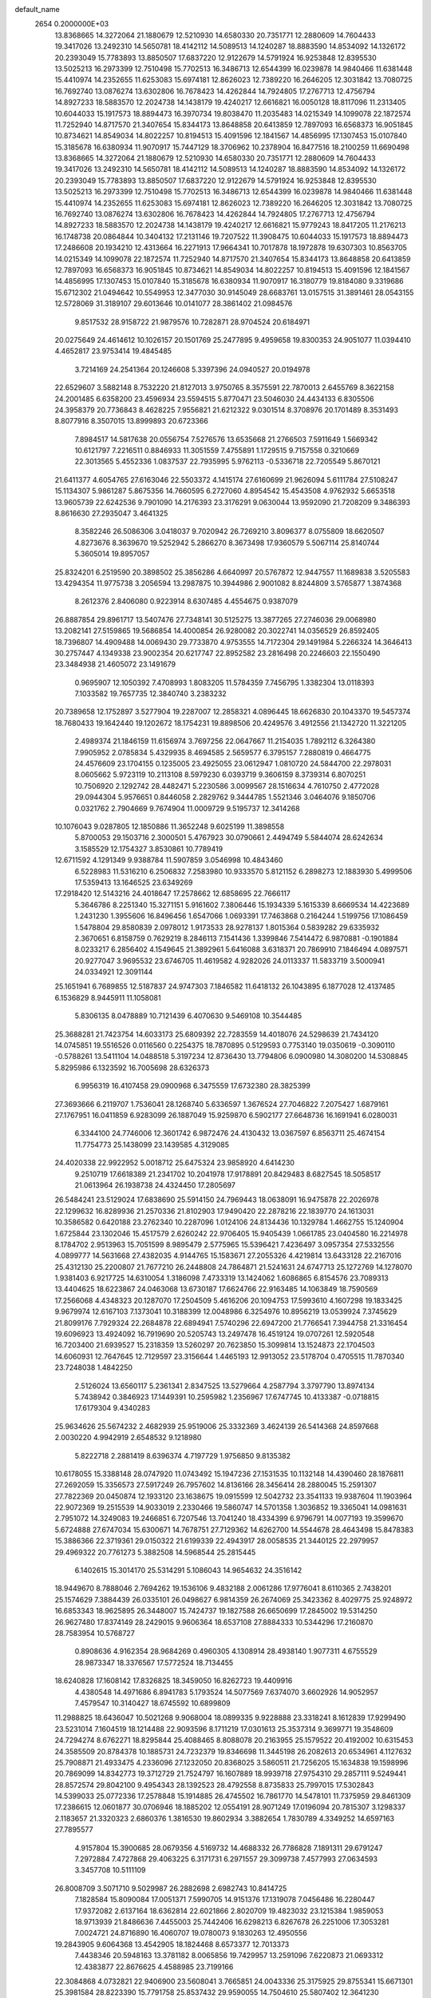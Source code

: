 default_name                                                                    
 2654  0.2000000E+03
  13.8368665  14.3272064  21.1880679  12.5210930  14.6580330  20.7351771
  12.2880609  14.7604433  19.3417026  13.2492310  14.5650781  18.4142112
  14.5089513  14.1240287  18.8883590  14.8534092  14.1326172  20.2393049
  15.7783893  13.8850507  17.6837220  12.9122679  14.5791924  16.9253848
  12.8395530  13.5025213  16.2973399  12.7510498  15.7702513  16.3486713
  12.6544399  16.0239878  14.9840466  11.6381448  15.4410974  14.2352655
  11.6253083  15.6974181  12.8626023  12.7389220  16.2646205  12.3031842
  13.7080725  16.7692740  13.0876274  13.6302806  16.7678423  14.4262844
  14.7924805  17.2767713  12.4756794  14.8927233  18.5883570  12.2024738
  14.1438179  19.4240217  12.6616821  16.0050128  18.8117096  11.2313405
  10.6044033  15.1917573  18.8894473  16.3970734  19.8038470  11.2035483
  14.0215349  14.1099078  22.1872574  11.7252940  14.8717570  21.3407654
  15.8344173  13.8648858  20.6413859  12.7897093  16.6568373  16.9051845
  10.8734621  14.8549034  14.8022257  10.8194513  15.4091596  12.1841567
  14.4856995  17.1307453  15.0107840  15.3185678  16.6380934  11.9070917
  15.7447129  18.3706962  10.2378904  16.8477516  18.2100259  11.6690498
  13.8368665  14.3272064  21.1880679  12.5210930  14.6580330  20.7351771
  12.2880609  14.7604433  19.3417026  13.2492310  14.5650781  18.4142112
  14.5089513  14.1240287  18.8883590  14.8534092  14.1326172  20.2393049
  15.7783893  13.8850507  17.6837220  12.9122679  14.5791924  16.9253848
  12.8395530  13.5025213  16.2973399  12.7510498  15.7702513  16.3486713
  12.6544399  16.0239878  14.9840466  11.6381448  15.4410974  14.2352655
  11.6253083  15.6974181  12.8626023  12.7389220  16.2646205  12.3031842
  13.7080725  16.7692740  13.0876274  13.6302806  16.7678423  14.4262844
  14.7924805  17.2767713  12.4756794  14.8927233  18.5883570  12.2024738
  14.1438179  19.4240217  12.6616821  15.9779243  18.8417205  11.2176213
  16.1748738  20.0864844  10.3404132  17.2131146  19.7207522  11.3908475
  10.6044033  15.1917573  18.8894473  17.2486608  20.1934210  12.4313664
  16.2271913  17.9664341  10.7017878  18.1972878  19.6307303  10.8563705
  14.0215349  14.1099078  22.1872574  11.7252940  14.8717570  21.3407654
  15.8344173  13.8648858  20.6413859  12.7897093  16.6568373  16.9051845
  10.8734621  14.8549034  14.8022257  10.8194513  15.4091596  12.1841567
  14.4856995  17.1307453  15.0107840  15.3185678  16.6380934  11.9070917
  16.3180779  19.8184080   9.3319686  15.6712302  21.0494642  10.5549953
  12.3477030  30.9145049  28.6683761  13.0157515  31.3891461  28.0543155
  12.5728069  31.3189107  29.6013646  10.0141077  28.3861402  21.0984576
   9.8517532  28.9158722  21.9879576  10.7282871  28.9704524  20.6184971
  20.0275649  24.4614612  10.1026157  20.1501769  25.2477895   9.4959658
  19.8300353  24.9051077  11.0394410   4.4652817  23.9753414  19.4845485
   3.7214169  24.2541364  20.1246608   5.3397396  24.0940527  20.0194978
  22.6529607   3.5882148   8.7532220  21.8127013   3.9750765   8.3575591
  22.7870013   2.6455769   8.3622158  24.2001485   6.6358200  23.4596934
  23.5594515   5.8770471  23.5046030  24.4434133   6.8305506  24.3958379
  20.7736843   8.4628225   7.9556821  21.6212322   9.0301514   8.3708976
  20.1701489   8.3531493   8.8077916   8.3507015  13.8999893  20.6723366
   7.8984517  14.5817638  20.0556754   7.5276576  13.6535668  21.2766503
   7.5911649   1.5669342  10.6121797   7.2216511   0.8846933  11.3051559
   7.4755891   1.1729515   9.7157558   0.3210669  22.3013565   5.4552336
   1.0837537  22.7935995   5.9762113  -0.5336718  22.7205549   5.8670121
  21.6411377   4.6054765  27.6163046  22.5503372   4.1415174  27.6160699
  21.9626094   5.6111784  27.5108247  15.1134307   5.9861287   5.8675356
  14.7660595   6.2727060   4.8954542  15.4543508   4.9762932   5.6653518
  13.9605739  22.6242536   9.7901090  14.2176393  23.3176291   9.0630044
  13.9592090  21.7208209   9.3486393   8.8616630  27.2935047   3.4641325
   8.3582246  26.5086306   3.0418037   9.7020942  26.7269210   3.8096377
   8.0755809  18.6620507   4.8273676   8.3639670  19.5252942   5.2866270
   8.3673498  17.9360579   5.5067114  25.8140744   5.3605014  19.8957057
  25.8324201   6.2519590  20.3898502  25.3856286   4.6640997  20.5767872
  12.9447557  11.1689838   3.5205583  13.4294354  11.9775738   3.2056594
  13.2987875  10.3944986   2.9001082   8.8244809   3.5765877   1.3874368
   8.2612376   2.8406080   0.9223914   8.6307485   4.4554675   0.9387079
  26.8887854  29.8961717  13.5407476  27.7348141  30.5125275  13.3877265
  27.2746036  29.0068980  13.2082141  27.5159865  19.5686854  14.4000854
  26.9280082  20.3022741  14.0356529  26.8592405  18.7396807  14.4909488
  14.0069430  29.7733870   4.9753555  14.7172304  29.1491984   5.2266324
  14.3646413  30.2757447   4.1349338  23.9002354  20.6217747  22.8952582
  23.2816498  20.2246603  22.1550490  23.3484938  21.4605072  23.1491679
   0.9695907  12.1050392   7.4708993   1.8083205  11.5784359   7.7456795
   1.3382304  13.0118393   7.1033582  19.7657735  12.3840740   3.2383232
  20.7389658  12.1752897   3.5277904  19.2287007  12.2858321   4.0896445
  18.6626830  20.1043370  19.5457374  18.7680433  19.1642440  19.1202672
  18.1754231  19.8898506  20.4249576   3.4912556  21.1342720  11.3221205
   2.4989374  21.1846159  11.6156974   3.7697256  22.0647667  11.2154035
   1.7892112   6.3264380   7.9905952   2.0785834   5.4329935   8.4694585
   2.5659577   6.3795157   7.2880819   0.4664775  24.4576609  23.1704155
   0.1235005  23.4925055  23.0612947   1.0810720  24.5844700  22.2978031
   8.0605662   5.9723119  10.2113108   8.5979230   6.0393719   9.3606159
   8.3739314   6.8070251  10.7506920   2.1292742  28.4482471   5.2230586
   3.0099567  28.1516634   4.7610750   2.4772028  29.0944304   5.9576651
   0.8446058   2.2829762   9.3444785   1.5521346   3.0464076   9.1850706
   0.0321762   2.7904669   9.7674904  11.0009729   9.5195737  12.3414268
  10.1076043   9.0287805  12.1850886  11.3652248   9.6025199  11.3898558
   5.8700053  29.1503716   2.3000501   5.4767923  30.0790661   2.4494749
   5.5844074  28.6242634   3.1585529  12.1754327   3.8530861  10.7789419
  12.6711592   4.1291349   9.9388784  11.5907859   3.0546998  10.4843460
   6.5228983  11.5316210   6.2506832   7.2583980  10.9333570   5.8121152
   6.2898273  12.1883930   5.4999506  17.5359413  13.1646525  23.6349269
  17.2918420  12.5143216  24.4018647  17.2578662  12.6858695  22.7666117
   5.3646786   8.2251340  15.3271151   5.9161602   7.3806446  15.1934339
   5.1615339   8.6669534  14.4223689   1.2431230   1.3955606  16.8496456
   1.6547066   1.0693391  17.7463868   0.2164244   1.5199756  17.1086459
   1.5478804  29.8580839   2.0978012   1.9173533  28.9278137   1.8015364
   0.5839282  29.6335932   2.3670651   6.8158759   0.7629219   8.2846113
   7.1541436   1.3399846   7.5414472   6.9870881  -0.1901884   8.0233217
   6.2856402   4.1549645  21.3892961   5.6416088   3.6318371  20.7869910
   7.1846494   4.0897571  20.9277047   3.9695532  23.6746705  11.4619582
   4.9282026  24.0113337  11.5833719   3.5000941  24.0334921  12.3091144
  25.1651941   6.7689855  12.5187837  24.9747303   7.1846582  11.6418132
  26.1043895   6.1877028  12.4137485   6.1536829   8.9445911  11.1058081
   5.8306135   8.0478889  10.7121439   6.4070630   9.5469108  10.3544485
  25.3688281  21.7423754  14.6033173  25.6809392  22.7283559  14.4018076
  24.5298639  21.7434120  14.0745851  19.5516526   0.0116560   0.2254375
  18.7870895   0.5129593   0.7753140  19.0350619  -0.3090110  -0.5788261
  13.5411104  14.0488518   5.3197234  12.8736430  13.7794806   6.0900980
  14.3080200  14.5308845   5.8295986   6.1323592  16.7005698  28.6326373
   6.9956319  16.4107458  29.0900968   6.3475559  17.6732380  28.3825399
  27.3693666   6.2119707   1.7536041  28.1268740   5.6336597   1.3676524
  27.7046822   7.2075427   1.6879161  27.1767951  16.0411859   6.9283099
  26.1887049  15.9259870   6.5902177  27.6648736  16.1691941   6.0280031
   6.3344100  24.7746006  12.3601742   6.9872476  24.4130432  13.0367597
   6.8563711  25.4674154  11.7754773  25.1438099  23.1439585   4.3129085
  24.4020338  22.9922952   5.0018712  25.6475324  23.9858920   4.6414230
   9.2510719  17.6618389  21.2341702  10.2041978  17.9178891  20.8429483
   8.6827545  18.5058517  21.0613964  26.1938738  24.4324450  17.2805697
  26.5484241  23.5129024  17.6838690  25.5914150  24.7969443  18.0638091
  16.9475878  22.2026978  22.1299632  16.8289936  21.2570336  21.8102903
  17.9490420  22.2878216  22.1839770  24.1613031  10.3586582   0.6420188
  23.2762340  10.2287096   1.0124106  24.8134436  10.1329784   1.4662755
  15.1240904   1.6725844  23.1302046  15.4517579   2.6260242  22.9706405
  15.9405439   1.0661785  23.0404580  16.2214978   8.1784702   2.9513963
  15.7051599   8.9895479   2.5775965  15.5396421   7.4236497   3.0957354
  27.5332556   4.0899777  14.5631668  27.4382035   4.9144765  15.1583671
  27.2055326   4.4219814  13.6433128  22.2167016  25.4312130  25.2200807
  21.7677210  26.2448808  24.7864871  21.5241631  24.6747713  25.1272769
  14.1278070   1.9381403   6.9217725  14.6310054   1.3186098   7.4733319
  13.1424062   1.6086865   6.8154576  23.7089313  13.4404625  18.6223867
  24.0463068  13.6730187  17.6624766  22.9163485  14.1063849  18.7590569
  17.2566068   4.4348323  20.1287070  17.2504509   5.4616206  20.1094753
  17.5993610   4.1607298  19.1833425   9.9679974  12.6167103   7.1373041
  10.3188399  12.0048986   6.3254976  10.8956219  13.0539924   7.3745629
  21.8099176   7.7929324  22.2684878  22.6894941   7.5740296  22.6947200
  21.7766541   7.3944758  21.3316454  19.6096923  13.4924092  16.7919690
  20.5205743  13.2497478  16.4519124  19.0707261  12.5920548  16.7203400
  21.6939527  15.2318359  13.5260297  20.7623850  15.3099814  13.1524873
  22.1704503  14.6060931  12.7647645  12.7129597  23.3156644   1.4465193
  12.9913052  23.5178704   0.4705515  11.7870340  23.7248038   1.4842250
   2.5126024  13.6560117   5.2361341   2.8347525  13.5279664   4.2587794
   3.3797790  13.8974134   5.7438942   0.3846923  17.1449391  10.2595982
   1.2356967  17.6747745  10.4133387  -0.0718815  17.6179304   9.4340283
  25.9634626  25.5674232   2.4682939  25.9519006  25.3332369   3.4624139
  26.5414368  24.8597668   2.0030220   4.9942919   2.6548532   9.1218980
   5.8222718   2.2881419   8.6396374   4.7197729   1.9756850   9.8135382
  10.6178055  15.3388148  28.0747920  11.0743492  15.1947236  27.1531535
  10.1132148  14.4390460  28.1876811  27.2692059  15.3356573  27.5917249
  26.7957602  14.8136166  28.3456414  28.2880045  15.2591307  27.7822369
  20.0450874  12.1933120  23.1638675  19.0915599  12.5042732  23.3541133
  19.9387604  11.1903964  22.9072369  19.2515539  14.9033019   2.2330466
  19.5860747  14.5701358   1.3036852  19.3365041  14.0981631   2.7951072
  14.3249083  19.2466851   6.7207546  13.7041240  18.4334399   6.9796791
  14.0077193  19.3599670   5.6724888  27.6747034  15.6300671  14.7678751
  27.7129362  14.6262700  14.5544678  28.4643498  15.8478383  15.3886366
  22.3719361  29.0150322  21.6199339  22.4943917  28.0058535  21.3440125
  22.2979957  29.4969322  20.7761273   5.3882508  14.5968544  25.2815445
   6.1402615  15.3014170  25.5314291   5.1086043  14.9654632  24.3516142
  18.9449670   8.7888046   2.7694262  19.1536106   9.4832188   2.0061286
  17.9776041   8.6110365   2.7438201  25.1574629   7.3884439  26.0335101
  26.0498627   6.9814359  26.2674069  25.3423362   8.4029775  25.9248972
  16.6853343  18.9625895  26.3448007  15.7424737  19.1827588  26.6650699
  17.2845002  19.5314250  26.9627480  17.8374149  28.2429015   9.9606364
  18.6537108  27.8884333  10.5344296  17.2160870  28.7583954  10.5768727
   0.8908636   4.9162354  28.9684269   0.4960305   4.1308914  28.4938140
   1.9077311   4.6755529  28.9873347  18.3376567  17.5772524  18.7134455
  18.6240828  17.1608142  17.8326825  18.3459050  16.8262723  19.4409916
   4.4380548  14.4971686   6.8941783   5.1793524  14.5077569   7.6374070
   3.6602926  14.9052957   7.4579547  10.3140427  18.6745592  10.6899809
  11.2988825  18.6436047  10.5021268   9.9068004  18.0899335   9.9228888
  23.3318241   8.1612839  17.9299490  23.5231014   7.1604519  18.1214488
  22.9093596   8.1711219  17.0301613  25.3537314   9.3699771  19.3548609
  24.7294274   8.6762271  18.8295844  25.4088465   8.8088078  20.2163955
  25.1579522  20.4192002  10.6315453  24.3585509  20.8784378  10.1885731
  24.7232379  19.8346698  11.3445198  26.2082613  20.6534961   4.1127632
  25.7908871  21.4933475   4.2336096  27.1232050  20.8368025   3.5860511
  21.7256205  15.1634838  19.1598996  20.7869099  14.8342773  19.3712729
  21.7524797  16.1607889  18.9939718  27.9754310  29.2857111   9.5249441
  28.8572574  29.8042100   9.4954343  28.1392523  28.4792558   8.8735833
  25.7997015  17.5302843  14.5399033  25.0772336  17.2578848  15.1914885
  26.4745502  16.7861770  14.5478101  11.7375959  29.8461309  17.2386615
  12.0601877  30.0706946  18.1885202  12.0554191  28.9071249  17.0196094
  20.7815307   3.1298337   2.1183657  21.3320323   2.6860376   1.3816530
  19.8602934   3.3882654   1.7830789   4.3349252  14.6597163  27.7895577
   4.9157804  15.3900685  28.0679356   4.5169732  14.4688332  26.7786828
   7.1891311  29.6791247   7.2972884   7.4727868  29.4063225   6.3171731
   6.2971557  29.3099738   7.4577993  27.0634593   3.3457708  10.5111109
  26.8008709   3.5071710   9.5029987  26.2882698   2.6982743  10.8414725
   7.1828584  15.8090084  17.0051371   7.5990705  14.9151376  17.1319078
   7.0456486  16.2280447  17.9372082   2.6137164  18.6362814  22.6021866
   2.8020709  19.4823032  23.1215384   1.9859053  18.9713939  21.8486636
   7.4455003  25.7442406  16.6298213   6.8267678  26.2251006  17.3053281
   7.0024721  24.8716890  16.4060707  19.0780073   9.1830263  12.4950556
  19.2843905   9.6064368  13.4542905  18.1824468   8.6573377  12.7013373
   7.4438346  20.5948163  13.3781182   8.0065856  19.7429957  13.2591096
   7.6220873  21.0693312  12.4383877  22.8676625   4.4588985  23.7199166
  22.3084868   4.0732821  22.9406900  23.5608041   3.7665851  24.0043336
  25.3175925  29.8755341  15.6671301  25.3981584  28.8223390  15.7791758
  25.8537432  29.9590055  14.7504610  25.5807402  12.3641230  -0.2660058
  24.8967339  11.6218254   0.0468147  25.8332324  12.8436166   0.6617996
  17.1121986  -0.1737509   3.8342750  17.4576042   0.7131062   4.2606960
  16.1954886   0.2366677   3.5054691  10.2277227  24.3329311   1.3076489
   9.3616762  24.7631836   1.6300807   9.9434874  23.6121838   0.6671566
  25.8761792  12.0077893  23.2515612  25.1982712  12.4034461  22.5283424
  25.6015588  12.6141247  24.0666555   2.2925782  26.5300010  27.1986641
   1.3366686  26.8585408  27.4026869   2.3152951  26.4328347  26.1800829
  23.7068388  24.2689473   8.9893411  24.6330657  24.6025984   9.1868026
  23.2386707  25.2114423   8.8612740   5.2362121  22.1281164  24.5762661
   4.5140729  21.9446923  23.8449547   4.7220872  22.6807581  25.2904662
  14.4496728   5.9972232   3.2216894  14.9711572   5.2940603   2.6263052
  13.4862379   5.5907452   3.2570105   1.7882377  26.8320640  19.7017943
   2.0978472  27.5423155  20.3731963   0.7768611  26.9017235  19.6445513
  12.7686756   5.4390621  12.9810267  13.5096713   6.1131102  12.7847100
  12.5442384   5.0492479  12.0833111  -0.3569575  27.6403309  12.4785655
   0.4173859  26.8820953  12.4289707   0.0019636  28.2889412  11.7610230
  27.8801686   9.6103369  13.6430214  27.1673213  10.1322366  13.1243983
  27.3752095   9.0857732  14.3450685  25.0816362  12.5870820  14.7379015
  25.5041837  13.0607827  13.9271778  24.4613336  11.7980546  14.4300079
  22.9302722   3.9869004   3.7236012  22.1055315   3.7725119   3.1001862
  22.9678592   5.0198630   3.6535451   6.7952631  29.9298329  18.1033751
   7.4433348  30.0189326  17.3087320   7.2695669  29.3339555  18.8009192
  16.1320505   3.4667791   5.6511692  15.3183436   2.9132795   5.9887654
  16.8555890   3.1265236   6.3452002  16.1734671  30.7833066   0.5227277
  16.8006068  31.5325827   0.9587829  15.9673030  31.1382565  -0.3995277
   7.1580556  20.4230387  24.0988525   6.4318357  21.0843665  24.2366538
   6.7661587  19.5972974  23.6319695  22.4166492  19.9643423  20.5675487
  23.1909401  20.0776214  19.9120606  21.7330776  20.6778008  20.2281858
   2.5034393  11.3342926  11.9118472   2.5508114  12.1429747  11.2716790
   1.6426091  10.9337022  11.8018008  18.2606110  28.8145585  24.7699952
  17.8352448  28.0482855  25.3494427  17.5563744  29.0863296  24.1065398
  13.5033181   8.1566835  18.4183667  13.1066439   9.0922282  18.4539870
  13.0470381   7.6703416  19.1952348  20.1811374  22.7867668  28.6051011
  19.1501418  22.8435016  28.4217722  20.5331265  22.1642483  27.8625931
  14.0509918   7.5683268   7.8641834  14.7612217   7.2942811   8.6447061
  14.4402323   6.9590333   7.1335312   4.1396956   9.6576200   3.3502792
   4.7043037  10.3480952   2.9731919   4.3722959   8.7755228   2.7989070
   7.7094734   1.7859354   5.9941160   6.9903962   1.1834953   5.5240716
   8.5726975   1.5343116   5.5050477   6.0188810   0.9574437   1.9566542
   6.7629088   1.0601686   1.1773722   5.2270470   1.4748152   1.5629643
   8.5909809  10.1584113   4.8691760   8.7264890  10.0927087   3.8050190
   9.4974345  10.5633502   5.1518600   3.7374866   1.7719346   0.7525765
   3.8064312   2.7017534   0.3004978   3.1348077   1.2283232   0.1533580
  12.3538745  29.4835951  20.4625490  13.1247895  29.9058643  19.9075788
  12.0032540  30.2010903  21.1215892   0.0827984  21.6515477   2.6191920
   0.4615820  21.7207040   3.5770282   0.7485845  21.0122471   2.1250450
  14.5949811  14.9429364  28.1281942  15.4629458  15.1227144  28.6305125
  14.0292583  15.7250077  28.4129074   2.0343093  25.3130506   8.4364926
   1.5222622  24.6122098   8.9873833   2.7359047  25.7288854   9.0676228
  10.6658164  25.5957018   4.3784299  10.6893059  24.5877967   3.9926974
  11.6739304  25.8367819   4.4284598   2.2949218   9.1287156  17.3325082
   1.4971783   9.6151094  17.7401566   2.2138661   8.1450178  17.6453763
  25.0331388   2.9461040  21.0798278  24.0923786   2.8941352  21.4788255
  25.6040011   3.2101941  21.8540670   1.5860030  17.4690089  27.4059009
   0.9528520  17.6033337  26.5493259   1.9945927  16.5240867  27.2291850
  17.4346255  11.6051188  25.8019436  17.5176377  10.9294720  26.6246878
  18.1046101  12.3335308  26.1420791  13.4299900  20.1105162   9.0564881
  13.1988266  19.1835569   9.4312455  14.0456363  19.8732751   8.2588367
  17.1504983   7.6473851  13.4795558  17.3453046   7.1004670  14.3525221
  16.2280737   8.0394659  13.6583206   6.1428258  14.7296080   8.9734919
   6.5876967  15.5900014   8.5870474   6.0635944  14.9275808   9.9813514
  18.6658358   5.7166817  12.1067027  18.1817718   6.4920012  12.4627574
  18.0584941   4.8789821  12.3289238   3.6287859  12.5645837   0.6197204
   4.4720987  12.1236784   1.0233010   4.0294379  13.0523663  -0.1929125
  20.3176314  10.2368193  19.7358940  20.0922582  10.1724708  20.7509452
  21.2892736  10.4787401  19.7098180  11.2467318  28.0385124  26.0560587
  11.1110667  29.0218203  26.1762665  10.3910682  27.5810494  26.3765408
  14.0117380  22.8766907  27.2028606  14.7240682  23.4781581  27.6379397
  13.7532529  23.4481538  26.3648749   8.5712453  20.6127155  10.9259424
   9.2751987  19.8992192  10.7500087   9.2032047  21.3271733  11.4502073
   1.0278730  12.9989856   1.1587486   0.9350132  13.8069760   0.5639756
   2.0219585  12.6825455   0.9544881  26.2722672  27.5296320  16.2507025
  26.3741953  27.0925322  15.3733878  27.1427963  28.0431837  16.4358875
   3.5828650  23.6554028  26.2163680   3.0175577  23.2613458  26.9138666
   2.9890703  24.3832115  25.7578055  11.7773978  21.3557112  27.2523999
  12.6224978  21.9057032  27.3931020  11.4065055  21.6549138  26.3023887
   8.5169589  -0.2487302  15.9334016   7.8759784  -0.0742423  15.2281551
   9.3106221   0.3840931  15.7834510  28.2722654  17.7042283  25.2962544
  27.3536573  17.3657510  25.4209629  28.6783460  17.0554564  24.5837766
  21.2004578  19.4646856  15.9777749  21.8048895  18.9427898  15.2973309
  21.7739135  20.2330740  16.3305478  20.9900213  21.2598340  26.6089786
  21.3367149  20.5111785  25.9457704  20.9865066  22.1037037  26.0123589
  14.7287271   0.5396675   3.0592372  14.8850831   1.5321414   3.0155499
  13.7847680   0.3930650   2.7037405   4.3922098   3.0133810  19.6336901
   3.3853667   2.9622287  19.5715034   4.7400275   2.8775242  18.7063503
  14.4346552  27.7627145  26.7983295  13.8963401  27.9713099  27.6604568
  13.7701870  27.2694080  26.1792877   7.2401867  30.4958088  22.2417318
   6.3630320  31.0101231  22.4086329   7.7308610  31.1831320  21.6154755
  27.9855541  22.0740917  22.7694249  28.0278459  21.3654112  23.4545713
  27.4386398  21.7721225  22.0067101  27.8335662  12.6732770   9.6570351
  27.2258952  13.4530639   9.3905011  28.2650071  12.4087209   8.7445061
  26.4553848  21.3728764   7.0552547  25.6628996  21.9166014   6.8432071
  26.4853722  20.6312495   6.4307313   5.3187883   6.4771406   9.6629914
   6.2543632   6.1058121   9.8896816   4.6781483   5.9966305  10.3184513
  21.8499064  18.0601018  22.3409811  21.9301792  18.7104152  21.5360079
  22.7704446  17.9738292  22.7452525  24.5554927   2.1607479  24.5901696
  24.5828866   2.4491092  25.5212220  24.4701715   1.1704294  24.5233457
   5.1174885   2.7003395  23.7061656   4.4049176   3.3467783  24.0866213
   5.4644000   3.1975418  22.8666238  15.8583732   4.2008731  22.2913060
  14.8687523   4.3397306  22.0308723  16.4165301   4.4494350  21.4697131
  11.5250196   4.6222427  23.6450733  11.9330433   3.7334295  23.9858111
  10.5540768   4.5916271  23.9982379   2.7459203  28.2538286  14.0409394
   2.8229922  28.9508124  14.7602722   3.4674799  27.5711678  14.1802589
  27.1552604  15.1234521  20.6775387  26.2238336  15.5374419  20.7788771
  27.3671236  15.2436391  19.6918510  23.5510330  10.7659577  12.7641840
  24.4914590  10.8427176  12.3961389  22.9273738  11.0098545  11.9918195
   3.7073001  17.7051716   8.2632072   3.0765442  16.9061870   8.3499157
   3.3445424  18.3456225   9.0166092   2.4216295  30.4266804  15.6576835
   3.3022084  30.2178763  16.1508554   2.1844117  31.3885650  15.9645105
   1.1454550  11.3957137  24.8746776   0.3817428  11.4965503  25.5715515
   1.3729185  12.4386668  24.6816048   7.4986890  12.0672499  14.5897467
   6.5075369  12.0445473  14.7554472   7.8456855  11.1641623  15.0396282
   1.2372790  30.9805809  25.2669401   0.3413608  30.5125790  25.5238563
   1.0682607  31.9843305  25.6523960   4.6511512  10.2014876  16.9300897
   4.9869106   9.3606557  16.3586766   3.7045720   9.8567303  17.1599004
   3.8364334   9.1378028   6.2042379   4.2348849   9.2608704   5.2673574
   3.4793802   8.1989413   6.1672180   3.0196992  22.8425358   7.0366755
   2.9146939  23.8234755   7.3543924   4.0161025  22.6021339   7.1547876
  24.4643698   2.1579590  18.5315236  24.8385578   2.2511088  19.4774724
  23.5209701   2.6057407  18.5829025  22.5270895  17.6239754  14.2599408
  23.1814179  17.3779072  15.0202787  22.0923817  16.6630358  14.0529252
  26.4626650   0.3689615  22.8157222  27.4663346   0.2158615  22.6230603
  26.1874982   1.3012985  22.5280214   8.0808581  26.7927966  11.0986957
   8.8382374  26.1762161  11.2853317   8.3515769  27.6859206  11.4959652
   6.8955656  16.6747794  14.1069963   7.1563671  16.4117027  15.0680199
   7.5714733  17.4815937  13.8755199  22.6880478  29.7684266  13.5051052
  22.9984513  30.1706925  14.3983840  23.4345819  30.1875154  12.8612603
   5.2722091  17.0912904  11.9393868   5.2765182  16.2649081  11.3832357
   5.8659969  16.8873238  12.7670927  12.9303502  23.8460454  25.0294295
  13.7079247  23.5196562  24.4148213  12.9230985  24.8783072  24.8057892
  19.6941135  19.4542171   9.4531486  19.8750263  20.4712846   9.4413815
  20.4108541  19.1631235   8.8119012  20.4073742  28.4956722   0.2555526
  20.1214600  27.8557448   1.0144449  20.2640640  29.4406570   0.5063324
   2.9299680  29.7620220   7.2897400   2.7027071  30.2358501   8.1799030
   3.3465247  30.5228105   6.7714553   5.0485774   6.8825729   2.2860444
   5.9799753   6.7423948   2.6244235   4.4959708   6.3633661   2.9709622
  15.5166527   3.2297820  26.7426145  15.7679345   4.0018889  27.4014509
  15.9874356   3.4743019  25.8844230   4.2594715   3.1250165   5.0119284
   4.9299795   3.5445225   5.6599596   4.1678894   2.1181320   5.2275281
   2.9481202  16.9961647  24.5853742   2.6439211  17.7721746  23.9829313
   3.8579295  17.3647077  24.9520432   2.2809884   4.0472728  23.9810688
   2.0218341   4.8030331  23.3127444   2.3367225   3.2142164  23.3389342
  18.7326632  19.5503463   4.0487700  19.0528987  20.2031447   3.2920578
  18.3754666  20.2696725   4.7607043   8.2299117   6.2340609   0.4668468
   8.1817094   7.1445281   0.1202996   8.3760197   6.3478356   1.4421767
  11.7310452   6.1494102  29.0006628  11.8066277   6.7641258  28.1290973
  10.6854428   6.0413657  28.9649085   9.0800179  18.2402974  13.5351138
   9.5193026  18.1355629  12.6027405   9.7365926  18.8516823  14.0458759
  14.8160651  13.8614928   2.9374003  15.4615051  14.6818685   3.0565196
  14.2701288  13.8337002   3.7747431  20.8367702  19.7079321  12.0838284
  20.4793519  19.4742061  11.1929681  21.8380878  19.6983718  12.0180988
  11.7443417  11.5717542  28.4694453  11.8229688  11.3612175  27.4446171
  12.7534123  11.9103887  28.6738609   8.7662001  17.3202264   8.9015397
   8.8819252  17.3013455   7.8739376   7.8334899  17.6663078   9.0642993
  13.5669422  28.4152405  10.5527136  13.8319755  28.7956233   9.6373628
  14.4467794  28.6432313  11.1370327  23.7861871  14.0717274  27.7753556
  23.4702752  14.3904471  28.7150255  24.6171512  13.4904327  28.0263242
  20.5041453  14.2277142   9.0633906  21.5102327  14.1805926   8.7939479
  20.3766297  15.0525550   9.5755245  21.3826001   4.9804234  14.3740030
  21.3956061   5.3345342  13.3797851  22.3693325   4.7356608  14.4785417
  11.4563040   4.2299806  16.2826736  10.8572702   4.4076527  15.4503648
  11.9173365   5.1687461  16.4068187   1.8409437   6.5593516  17.8112395
   2.2769588   6.1279969  16.9714028   1.0186669   5.9610846  18.0159868
   2.6532895  28.9384367  21.4087062   1.8960928  29.5946223  21.7572793
   3.3479389  29.5613934  20.9790454  13.0208241   2.1128042  24.5233480
  12.3150758   1.3949233  24.4922584  13.7935498   1.6860664  24.0297523
  19.4493903  11.7594128   8.8687934  19.7627599  12.7368661   8.7267549
  19.3468894  11.3290404   7.9469695  21.4733189  14.3129906   5.3926399
  22.0452796  13.9789681   6.1944022  20.5938996  14.5361967   5.8137380
   6.6868289   6.7041589  22.0365599   6.3979358   5.6939186  21.9018324
   5.8551352   7.2648098  21.8841510   4.4130890  15.7836701  16.4040750
   3.9328354  15.4629705  17.2437408   5.4322964  15.7290524  16.5431296
  25.0229318   1.9740207  11.6331083  24.0906831   2.4081529  11.6218881
  24.8051909   1.0231599  12.0044687  21.2647856   6.0702277  19.9851726
  20.6442169   6.6889678  19.4347971  20.7097802   5.5464425  20.6364480
   9.4119243  21.4915024  28.2967079  10.3979692  21.3809394  27.9648941
   8.8642614  20.9376448  27.5985189  22.2726475  11.4774539  22.0845772
  22.6805663  11.0448586  22.9774432  21.3197903  11.7506939  22.4541725
   7.0940304  12.5454462  25.0266169   6.6940048  12.0080842  24.2722328
   6.3279435  13.2201573  25.2881548  22.8916271  -0.1050958  16.0597223
  23.2828924   0.8662054  15.7760606  23.7924271  -0.6607542  15.9684752
  10.9375262  19.7498996  23.4803443  10.1026496  19.7782924  22.7908967
  10.6920835  20.5278593  24.0920737   7.2690732  28.4623803  20.4679914
   8.2959887  28.4054631  20.6418155   6.9305038  29.1094323  21.2142650
   4.2946787  16.5969501   1.8890691   4.6730148  17.1921736   2.6405567
   4.7395185  16.8401720   1.0662694  12.6473177   2.3949309  20.3603731
  13.5223752   2.3121951  19.8752014  12.8333625   3.2042360  20.9550054
  22.5695282   3.0893702  11.5263612  22.5963078   4.1103267  11.6891814
  22.3577715   3.0825938  10.5115232  26.6228634  30.3438032  25.4485229
  25.7129807  30.5759087  25.8551699  26.6261845  31.0180814  24.6320928
   6.2098804   0.2107140   4.4014387   6.2995460   0.5352408   3.4556963
   6.7773381  -0.6236439   4.5255766  10.6964407  22.1909160  24.8025868
  11.5151240  22.8317862  24.6921103   9.9267749  22.8767427  24.9411695
  17.0390062  26.4911912  12.6753021  16.3845392  25.7951398  13.1253167
  16.7564532  27.3691899  13.0721353  15.4850184  22.6524543  12.1485182
  16.3218570  22.7525821  11.5548543  14.7091849  22.6401783  11.4292936
   2.3705612  14.2936784  22.3628978   1.5623922  14.7809797  22.8168494
   1.9459459  13.9414609  21.4997433  10.2610684  22.0168231  12.3379931
  10.7277799  22.3852403  11.4900797  11.0422441  21.5822285  12.8156290
  11.9730485  24.8594944  18.1521182  11.2938821  24.1883045  17.7544541
  11.5164926  25.2415165  18.9788234  15.3998809  21.9554671   4.1591764
  15.1095616  21.2841764   3.4033986  14.5326930  22.0543815   4.7280554
  14.7632600   8.8738915  13.7424124  14.8924503   8.2479991  12.9097909
  13.7916648   8.6925228  14.0346913  19.3985225  16.8069497  13.2087053
  19.5649689  17.6470173  13.7250332  18.6029013  16.3395263  13.5785683
  17.9434122  17.4608177   9.3873537  18.6429916  18.2693489   9.4013543
  17.4030924  17.6539976   8.4813589  -0.1285981  11.5919650   3.1010399
   0.3894906  12.0685682   2.3257081   0.5367163  10.8492834   3.3776696
  26.3354673  25.0958374   9.7700583  27.2094013  24.5911263   9.9957968
  25.8980111  25.3554490  10.6701518  22.4399102  23.9209514   0.7641306
  21.5407905  23.5521002   0.4334902  22.7834583  23.3147315   1.5479587
  20.7691109   2.2209770  17.0872935  20.4849379   2.3591948  16.1256551
  21.3741831   1.3816082  17.0663009   9.6687785  12.9835278   0.0995312
  10.4287686  12.2901595  -0.0116702   9.8161286  13.3156463   1.0642718
  12.1937715   0.5329513  22.1316431  11.5501595   0.8991155  22.8715029
  12.3887057   1.3535209  21.5571110  21.4467444   6.5302483   6.0494445
  21.2391341   7.3699633   6.6310357  20.7028192   6.4681864   5.3984446
   9.4217817   8.0800771   2.7747912   9.6476590   8.5544826   1.8885943
  10.3479355   8.0776580   3.2951199   7.1577201  27.7301317  14.6468139
   8.1256263  27.6218080  14.2642631   7.1545790  27.1291264  15.4395989
   1.4031725   9.5750237   3.8495003   2.3074498   9.6582155   3.4393357
   1.4230074   8.8061752   4.4870717  23.3081944  13.9312971  11.4818202
  23.4027868  14.9076785  11.0435615  24.2591670  13.7139752  11.7591166
   6.7515557  24.5368499  20.6821026   7.7236374  24.5453244  20.4381531
   6.6717090  24.4342235  21.6853434  25.8411848   3.4210964   1.0321093
  25.3898011   4.3049995   0.9572167  25.4004393   2.9821880   1.8355604
  27.7413865   5.8070801  24.3862632  28.1033712   6.1061902  25.3036886
  28.1228936   6.6019226  23.8052100   2.5690434  28.7614977  11.3471152
   2.6615089  28.6167986  12.3554674   2.7508715  29.7483749  11.1609896
   3.4768233   2.4717083  12.8531465   4.2999200   2.0779855  13.3038074
   2.9721808   2.8797254  13.6972436  25.1379233  15.8912506   5.3937560
  25.1194378  16.5074131   4.5597196  24.3780661  16.2048304   5.9262843
   4.0942740   6.7265516  27.2226047   4.8332009   6.9664934  26.5430818
   3.5505585   7.5539428  27.2789088  14.3604260  14.6614962  25.4717295
  14.6734543  15.0109363  26.3469618  14.8237820  15.1768463  24.7655484
  23.9375515  27.2763613  11.2905570  24.1839903  27.7713753  10.4457534
  24.7915302  26.9565954  11.7034041  16.4682269   3.4640341   3.0604516
  16.9843612   4.3209103   2.9494650  16.3734737   3.3898348   4.1169609
  15.2568225  11.8244991   6.0382943  15.3044899  12.0428807   7.0560550
  14.4119430  12.2872990   5.7858927   1.6349963  15.4800721  13.0314617
   1.3844528  16.3691107  13.4215691   2.4875992  15.1474864  13.4990674
  13.9025843  20.3627408  22.7759802  13.3750518  20.1468281  23.6252741
  13.9988974  19.4204296  22.3703965  27.4440633  24.5153317  14.8694586
  27.9662700  25.3855271  15.1450469  27.0460042  24.3312789  15.8058950
   2.8035657  24.4742879  13.8229241   3.3377433  24.9257929  14.5124262
   2.3159391  23.6754835  14.2046666   0.5234163   7.4772105   5.7578705
  -0.0932302   8.1770889   6.1812252   0.7871343   6.9018568   6.5828128
  27.3532056  31.2418046  -0.0051076  26.9398368  31.1566559   0.8922656
  26.6979097  30.9780455  -0.7240326  20.5741384  21.9293202   9.2464131
  20.4447446  22.9319522   9.4638582  20.7739544  21.9027470   8.2635857
   3.1004352  10.5579192   8.3244922   3.3930570  10.0105102   7.4981376
   4.0174393  10.8074922   8.7287268  13.3037142   8.9837175   1.7702999
  12.3766634   9.1527087   1.4446346  13.3685145   7.9796086   1.9106132
  28.2067034  21.6628868  26.9799604  27.4551998  21.6653575  27.6418426
  28.0433073  22.5167076  26.3724143   3.8788739  30.1062852  24.8527871
   4.0284297  30.0327027  25.8317200   2.8502003  30.2476602  24.7543733
  17.1183193   7.9001940   5.9495528  16.5746378   7.0463680   6.1007167
  16.6877970   8.3823381   5.1992055  14.5973387   0.7440895  12.0955100
  14.5477846   1.6235711  12.6916460  13.5597725   0.5352068  11.9622577
  23.8379774  18.3577887  12.0180512  23.5977237  17.5157775  11.3887775
  23.3858626  18.1391763  12.9197507  12.0931101  30.9391843  11.1506448
  12.4478572  30.0378462  10.8076942  11.3247382  30.6982198  11.7905448
   1.9617926  24.4720879  21.0780454   1.7373187  25.2559429  20.4510489
   1.5730783  23.6114458  20.5938112  13.8022841   4.1988607   1.1433657
  13.1338399   3.4180966   1.3451510  13.0962254   4.9628466   0.8631654
  23.7873122   2.8977691  27.6683458  22.9790675   2.3193366  27.9614778
  24.4319202   2.9214784  28.4721573  15.4342546  15.2313476   6.6506145
  16.1154789  15.7063025   6.0783875  15.9614856  14.9274526   7.4544942
   9.6552062   4.0234311   3.7970785   9.3309573   3.8035149   2.8651367
   8.8053930   4.2898322   4.3363711   0.9595310  18.2374529  18.4589360
   0.9883645  17.4559866  17.7717307   0.9149699  19.0801686  17.7618034
  20.7147050  27.5088054   4.3307433  20.5482930  26.9393160   3.5390462
  20.2207917  28.3901929   4.1097043   7.9150488   4.4124965   5.8085550
   8.3955153   4.7149012   6.5918982   7.8446028   3.3849272   5.8270876
  20.3204189  16.7202341  10.6421016  20.2418878  16.8754479  11.6675207
  19.4528774  17.0707786  10.2545053  21.7901748  21.3783122   4.0645191
  22.1676328  20.3799973   3.9333486  22.4090539  21.8463050   3.3940852
   0.2687723  19.6105524  20.7257583   0.5423506  18.8935673  20.0807053
  -0.6935184  19.4177896  21.0096350  24.5972313   7.5255685  10.0463746
  25.6159909   7.7633366  10.0655931  24.5564835   6.6333103   9.5139869
  26.3954588   3.3375731   7.8551869  25.8439470   2.4230530   8.0073537
  26.4307207   3.3067635   6.8177645   8.7767991   4.4151155  19.9523213
   9.1381029   5.3122307  20.1933543   9.5531319   3.7944003  19.6702058
   3.8374915   0.2273930  11.4479543   3.7142285   1.1849717  11.9182288
   4.7934753  -0.0631522  11.7431521  13.2130954  28.4323414   0.2793758
  12.4596893  27.9158069   0.6561932  12.8082451  29.3462788  -0.0523164
  12.7977673   7.7882513  26.6554092  11.8766336   7.4521927  26.2819833
  12.7715512   8.7738051  26.5067758  12.3411441   6.7785491  16.3439646
  12.7585628   7.5109825  16.9352209  12.3144665   7.2737295  15.4167607
  23.8182458  24.6773810  27.2079958  23.2262969  24.4830604  28.0631353
  23.2591107  25.0190992  26.4667792  20.3285130  14.7271342  24.4740828
  20.5205106  13.9038774  23.8642341  19.9317233  15.3511436  23.7374035
  19.2028554  24.1133589   6.0545138  19.5609495  25.0751667   6.2743990
  18.5265080  23.9675699   6.8335556   5.3684672  18.0244959  25.6914702
   6.2965990  17.7240433  25.3866022   5.4357922  18.2818627  26.6929582
  21.3010892   9.0188871  25.9355662  21.2220847   8.2139529  25.3201456
  21.1345343   8.8039378  26.8882356  21.5424398   2.6502443   5.6920394
  22.1858148   3.1430419   5.0437164  21.1493064   3.5159937   6.1939202
   3.8988307  14.5446264  13.9366525   3.9652251  15.1665955  14.7181842
   4.1645337  13.6255072  14.3105244  19.2477390  16.1667740  16.6644120
  18.5380604  16.0260436  15.9034185  19.5815009  15.1795482  16.7538611
   5.6602562  11.3752077   1.8284059   5.7801117  10.6472131   1.0993868
   6.4201552  12.0495657   1.6280696  22.9064304  28.7967573   5.5760816
  22.4050255  29.7425083   5.5950173  22.2689031  28.2754959   4.9185282
  13.6884531  29.5697418  14.2590421  14.0098751  28.5889311  14.3601695
  12.9087630  29.5591310  13.6480924  16.1055769  23.9679113  16.3102003
  16.8251850  23.2201449  16.4477121  15.3311119  23.6171809  16.9274649
  18.7119953  23.7519905   3.2323848  19.0701678  23.0362171   2.6398831
  19.1042330  23.5388484   4.1711220  26.2263825  18.0068676  17.8718466
  26.9367580  18.6853303  17.7359963  26.6879256  17.0874323  18.0400283
  15.2281564  12.2159294   8.5774803  14.4288825  12.0338646   9.1481610
  15.6466091  13.0753951   8.9412879  21.3781448  11.6661711  28.5346121
  22.1482779  12.1891414  28.1696296  21.3841127  10.7434992  28.1774244
   8.1671540  13.2578418  17.0746596   7.2041109  12.9961307  17.4348528
   8.1852040  12.8887960  16.1366474   4.8427996  21.4927015  13.7492552
   4.3706311  21.3137892  12.8144119   5.7471532  20.9386584  13.6126230
  17.9513387  24.6927726  25.5985207  17.5408011  24.7553924  24.6650883
  17.6894948  25.6152790  25.9793445   1.5470947  17.9769558  14.3130177
   2.2306094  18.5115401  14.7941477   0.6952080  18.5422006  14.2699556
  26.2545413  26.4399929   7.4744004  26.2991455  25.7366012   8.2128677
  27.1898789  26.8671881   7.5185593  24.1622977  29.3139680  23.7563082
  24.5741036  30.1921148  23.4599192  23.3543651  29.2195807  23.1329559
  27.8442813  12.7074023  21.2290965  27.5799436  13.7329020  21.1427805
  27.2470675  12.3958268  21.9876130  16.8755527  27.0395446  26.2660025
  15.9323157  27.3602361  26.3909170  17.2025157  27.0225047  27.2798974
  10.6423877   2.7293133  18.6507302  11.5772912   2.6713680  19.1291662
  10.8766705   3.1085859  17.7123474   3.8783539   8.0639866  23.7017327
   3.7108907   8.9510491  24.2619053   3.9788732   8.4767753  22.7686858
   5.4061695  17.8629101   3.7823225   6.1982965  18.3943964   4.2120788
   4.7498496  17.7063697   4.5858798  12.4402212   8.9112577   9.8681611
  11.4332590   8.7719906   9.5714085  12.9260836   8.6868375   8.9825824
   8.2207279   6.9417384  14.2404377   8.7100842   7.2484980  15.1109196
   8.5999484   6.0625050  14.0139125   6.8414306  17.9953786  22.9979892
   6.1350608  17.7531734  22.3308115   7.5135191  17.2212282  22.9985433
  15.9181321   6.9483318  17.8640844  16.2685095   6.9819759  18.8239417
  15.0746919   7.5513170  17.8922299  16.8124519  18.6601645  14.8842820
  16.2060698  19.5221814  14.8607808  17.6185326  18.9416871  14.3032395
  13.9305233  20.9664723  16.0210742  14.0486876  21.3986101  16.9002841
  14.7414300  21.3265261  15.4162774  19.7165810   7.7997062  18.6008647
  20.0090841   7.6317054  17.6808352  19.9870746   8.7471959  18.8172309
  24.5262685   2.0960677  15.0129229  24.1422362   3.0409699  15.1961381
  25.0934405   2.2120382  14.1732989  15.8735473   0.5195728  26.9142557
  15.8377033   1.5565220  26.7825046  14.9896795   0.1807460  26.3624282
  19.4149868   1.5242297   4.2528445  20.1003451   2.0198243   3.6387146
  19.5041226   1.9979087   5.1394652   8.5503554  19.9482883  26.3336421
   8.0225616  20.2377659  25.4839023   9.0348150  19.0848575  26.0966735
  16.1199582  28.3724803   6.0007607  16.4179324  27.9265067   5.1361831
  17.0295856  28.7071899   6.4049513   5.5554710  11.8367622   8.9320614
   5.8064890  11.8030931   7.9171603   5.4982425  12.8311483   9.1557024
  13.2319361  22.4277143   5.6290175  13.1770964  21.5826829   6.2616452
  12.2750953  22.3938421   5.1644668  10.9816977  21.1705571  19.1733145
  11.9009743  21.4613929  19.5228721  10.6698000  20.3297680  19.6074683
  25.8265704   9.9162753   3.0760299  25.2199013   9.5935203   3.9031160
  26.2294168  10.7931854   3.4560528   1.0236044  10.8647974  22.2446876
   0.4886175  11.6492791  21.8032230   1.0898895  11.1408310  23.2599124
  23.5798710  22.0167242   2.1751114  24.3861084  22.3812637   2.7932451
  24.0101620  21.3591342   1.5881005  18.5413406   6.2817765  24.9731920
  18.5156748   7.0221792  25.7114972  19.5352955   5.9715041  24.9917200
  14.7578472  20.3363969  27.7014622  14.6536806  21.2901275  27.3863335
  13.8643210  20.0696552  28.1108466  10.6285629   1.5051467   9.6076736
  11.1628290   0.6507190   9.8378441   9.9562879   1.5997826  10.3207281
   3.2731706  21.8847613  16.2030042   3.8792579  22.0113950  15.3303492
   2.3336440  22.0045969  15.7218895  13.3413128  25.2150560  20.9598517
  12.4331288  25.4754155  20.5262927  13.2605917  24.4422669  21.5133002
  23.3970227   9.4751116  15.1150344  23.4609374   9.9491944  14.1800126
  22.9330394  10.1514178  15.7166240  19.3558412  29.5864603  19.5061202
  19.1951074  28.7694273  20.0385972  20.3299780  29.5032342  19.2160499
   4.9979089  19.1423416  19.2690380   4.9813596  18.7181723  18.2796418
   4.5985134  20.0455864  19.0731550  10.8193147  25.7833228  20.5307796
  10.3931338  26.6293102  20.8326517  10.2627963  25.0373734  20.8865299
  18.5877576  28.5997574   7.5239875  18.2742387  28.4572323   8.5227354
  19.0674597  29.4878330   7.5267269   1.2728247  11.1020175  15.1173989
   1.8633948  10.4221683  15.6246050   0.8125009  10.5498504  14.3681644
   2.9531020   5.1300488   3.7372639   2.3182971   4.8183407   2.9703672
   3.4493543   4.3285098   4.0515880   9.4467624  13.7262476   2.7968171
   9.0509083  13.7496593   3.7983412   9.0452970  14.5698827   2.3765002
  28.4316455  15.7746126  23.0628070  27.5311870  15.4074450  23.5451324
  28.0313010  15.9387532  22.1153953  16.7477411   3.8620193  12.4675504
  17.2597498   2.9621504  12.5015649  15.8528822   3.6506598  12.8795838
  26.6520859  16.1590102  11.6830276  26.4137966  16.6239846  12.5638406
  27.5227022  16.5568203  11.3665689   2.2212666   2.2118258  21.9266722
   3.0516193   1.6818061  21.6368736   1.9802206   2.7402972  21.0092011
  13.7402767  26.9056101  14.4022285  13.1367800  26.9474872  15.2784347
  14.3752560  26.1369776  14.6155482   1.2099482  19.9298807   6.6710385
   1.9285629  20.2306712   7.3690245   1.0245128  20.7987097   6.1464271
   5.6930515  26.3247663  24.7536484   4.9708689  26.9276113  24.3202059
   5.3903789  26.2948728  25.7169600  18.1621992  18.8917130  24.0702086
  17.3623251  18.7970970  24.7215333  19.0149724  18.7724274  24.6936435
  18.9185277   3.6153615  28.8121981  19.8449514   4.0864784  28.6919384
  18.2467250   4.2067881  28.4226062   3.4971790   3.2168394  26.2623373
   3.2294850   3.9555384  25.5628223   2.6597332   2.6205397  26.2674674
   1.7657026  14.1143599  10.6686131   1.6259065  14.7286152  11.4634997
   0.8403020  13.6615151  10.5224185  13.6502333  17.9845828  21.4134306
  14.5522996  17.5321610  21.4046093  13.1166546  17.6006293  22.2116676
   8.5205663  23.7090645  13.5067259   9.0505610  24.0386355  14.3019916
   9.1631367  23.1269340  12.9563795   8.6998583  11.2189333  26.8720604
   8.0945385  11.7259499  26.2208419   8.9543665  11.9371203  27.5489192
   6.4758816  20.4615636   1.7012780   6.5628527  21.4513854   1.3774487
   5.7906510  20.5678271   2.4647335  19.9176596   9.8840641  14.7773508
  20.6542936  10.5213485  15.2364149  20.1152061   8.9968313  15.1854628
  11.7670978   2.2799042   0.9711015  10.8859198   2.7288958   0.8744871
  12.2682065   2.4242787   0.0416493  22.0268608  16.8839737  28.2989352
  21.7050751  16.0248368  28.7016001  22.9525411  17.0735560  28.6187103
   6.1766356   8.7048536  19.0426672   5.7211238   9.1456347  18.2637007
   6.6168264   7.8002310  18.6186144   0.6809890   9.3416954  27.8000926
   0.1549950  10.0342131  27.2838519   0.2257618   9.1961359  28.6730426
  22.5932203   2.3194851  21.9572112  21.8533498   1.6525920  22.2540709
  22.3376482   2.5785907  21.0100681  10.0084786   9.2350814   8.6571330
   9.3658329  10.0287437   8.7491576   9.5851478   8.7537221   7.8413878
  15.0366609  20.6683652   1.9455029  15.1337699  20.6849930   0.9573046
  15.4844365  19.7933652   2.2415741  16.5625559  25.8144048  10.0293452
  16.5673677  26.2169647  10.9865251  16.6892722  26.6868943   9.4280394
  13.7679008  12.9489451  13.7473724  13.0145530  12.8824019  13.0423125
  13.2897884  13.3071682  14.5824728  27.5579019  21.2539762   9.9049590
  27.1288844  21.0828691   8.9811387  26.8204164  20.8260285  10.5423984
   4.6560432  17.4130851  21.2764320   4.8499844  18.1343042  20.6080184
   3.7359194  17.6666924  21.6530986  25.4271901  29.4452689   4.8275273
  25.7188899  30.0533477   5.6298048  24.4888568  29.2183766   5.0392444
  12.9271490   2.6821629  27.3344614  13.8998232   2.9326608  27.3108030
  12.6741931   2.4973240  26.3508368  25.9887496  25.6380197  12.4713244
  26.7547404  26.3729724  12.4989091  26.3037933  25.1010218  13.3421273
   9.6730771  27.1761167  13.8486402  10.5107461  27.0061230  13.2674794
   9.7103329  26.3757467  14.5158909  19.2195567   2.8184181  23.7521346
  18.3631232   3.3069462  23.9756448  19.6680404   2.5980699  24.7112201
  18.0041592  12.0171775   5.5219110  18.3570112  11.0973705   5.7750394
  16.9613479  11.8947009   5.6138906  12.5636398  12.0908412   9.7262447
  12.6951988  11.0809978   9.7793057  12.2481409  12.4124196  10.6024175
   4.1720621  12.7001627  19.8396628   3.2611344  13.2512681  19.8291788
   3.8880489  11.8132687  20.1391926  27.6550880   2.5785235  28.2516386
  26.8435353   2.9712221  28.7722789  27.6839341   1.5745496  28.4782640
   4.3384818  30.3817701  20.1163966   4.5646675  31.1404055  20.7761193
   5.2936087  30.0126979  19.8451376  15.3289442  10.3765615   0.6495718
  14.5309385   9.7599347   0.8743555  14.8679296  11.2829014   0.5670628
  25.2918284  12.5591659   7.1055924  25.6901674  12.6192415   8.0543703
  26.1270232  12.2256863   6.5554432   0.4757044  27.4158079   7.3635883
   1.0926352  26.5967204   7.5603859   1.1174457  28.0395273   6.7958211
   4.8639688  12.0542124  14.7080499   4.6475651  11.4699597  13.9576510
   4.5301351  11.6088304  15.5839238   1.9616047   6.3052768  22.5141602
   2.7730221   6.7761183  23.0063499   2.4066544   6.1752288  21.5804133
  12.5775732   9.6584075  21.6770436  12.1138881  10.2333905  22.3816464
  13.5589370   9.5963773  22.0751436  15.1817752   0.5160048   9.2388074
  14.9549531  -0.5005433   9.0367927  15.0724789   0.5836650  10.2825370
   0.9039864  -0.0389453  13.3514984   1.1010850   0.8509739  12.8892089
   1.6660838  -0.2253865  14.0406222  17.4990458   1.1375639  12.6582658
  16.5504475   0.7476838  12.6482334  17.9279693   0.6711791  13.4987681
  17.4971327  10.3971393  28.0948906  18.2787490  10.6736840  28.8258504
  16.6584294  10.4668203  28.6616669  18.9260728   9.7732748   6.6651162
  19.7404876   9.2915980   7.0168308  18.2023715   9.0775655   6.6593732
  21.2034737  30.7205647  25.4891369  21.4603814  29.8367198  26.0152648
  20.4493158  31.1409375  25.9783251   1.7453068  14.8388601  27.7648073
   1.8227947  14.6465672  26.7477475   2.7594412  14.7839145  28.0117831
  21.6043116  26.5620715  20.7486819  21.0104590  26.4405223  21.5806155
  21.0438001  26.3196759  19.9556576  17.7629728   6.6030225  15.9041766
  17.0696534   6.9019418  16.6244322  17.4619452   5.6012896  15.7216927
  25.4932815  17.8742157   3.4052294  26.4720035  17.5265654   3.3066214
  25.5149015  18.8926212   3.5601968  19.5199876  25.7404915  22.6874393
  18.6522000  26.1763994  22.4226616  19.9120862  26.3816836  23.4224614
  17.1282740  16.2856331   0.3853982  18.1244469  16.4730771   0.4189497
  16.8625472  16.3719450   1.4112811  15.7714917  26.0504431  20.1397868
  14.8191780  25.7225826  20.4674621  15.5898378  26.9113731  19.6152589
  12.4908886  21.0151396  13.6228465  12.8989578  21.2828826  14.5445258
  13.2645681  20.5500361  13.1428915   5.9209811  23.3737307  15.8013829
   5.5597819  23.0251985  14.9057452   5.1515684  24.0038973  16.2085773
   9.3760312  23.3914516  20.6968688   9.7966672  22.9773362  19.8431834
   9.2132177  22.5691134  21.2736427  12.6224540  10.5941402  25.9326509
  13.4182756  11.2119035  25.6813509  11.9199748  10.7452071  25.2457162
  23.7537097  22.5588747   6.8446436  22.7330515  22.6252544   6.6778385
  23.9793701  23.2262196   7.6090387  12.0188487  10.3680801  18.8970577
  12.2687067  10.0488623  19.8517081  11.2741880  11.0488890  19.1335643
  26.1383845  18.9776819  21.3200274  25.7373915  19.0261833  22.2693499
  25.6229920  18.2218689  20.8804615   9.6566747  21.3681071   2.3067329
   9.3052723  21.5335214   1.3245261   9.0583656  20.6364451   2.7026498
  20.4643288  29.8444045  16.0343199  20.7992914  28.8613319  16.1041315
  21.3008098  30.3824388  15.8162629  11.7602856   7.9594656   4.3486287
  12.5243441   8.3799226   4.9147667  11.9771557   6.9650949   4.3064270
  15.5344730   2.0197076  19.5477450  16.4336169   1.5016255  19.7385351
  15.8273317   3.0482416  19.6788752  16.2120908  17.2440049  21.7378438
  16.8594285  16.6986789  21.1392199  16.1358460  16.8247331  22.6509588
  21.2809141   8.5907004  -0.0444537  21.4215867   8.5886755   1.0233803
  22.1547992   8.3540681  -0.4473405   1.3559242   8.4077278   9.4831643
   1.6535120   7.5850677   8.8856864   1.8755915   9.1729328   9.1025983
  19.0430662   6.7942625  29.0090647  19.7985485   7.5174702  28.7999467
  18.4886522   6.8238257  28.1333062  24.0498895  28.2285898  -0.1352489
  25.0233403  28.0836362   0.1626652  23.5275917  27.5041175   0.4463481
  20.2027262  13.9619933  28.7658573  19.7656453  13.9374025  27.8673122
  20.6095436  13.0085623  28.8946154  16.0694320  17.8581954  17.4147338
  16.4506007  18.1777299  16.4961877  16.8921080  17.7774908  18.0193662
   1.2674491  16.1932455   5.0411200   1.9989005  16.9498860   5.0921362
   1.7906171  15.3507143   5.3948787   2.9566383   4.2294180   9.3021292
   3.7472252   3.5521176   9.0170854   3.2451043   4.3910287  10.3060324
   9.1964405   7.1532300  20.6646909   8.3636128   7.0071813  21.2344141
   9.2081731   8.1985153  20.4775895  26.4079771  25.7076212  21.5709433
  27.2266425  25.3077989  22.1221514  25.6644688  25.7863668  22.2430705
   8.6858895  15.5104548  22.7810185   8.6241872  14.8189521  21.9848593
   9.1972811  16.2503567  22.2502671   2.9267015  15.8593137  18.5637338
   2.3413473  15.1854450  19.0187264   2.7092037  16.7550606  18.9943541
  11.8583921  15.0362181   3.3341975  12.5461576  14.6247891   3.9790243
  11.2017985  14.2546428   3.1066120  13.7967241  30.5702940  25.7325820
  14.1246171  30.4256328  24.8057622  13.2915825  29.6577871  25.9673891
  21.3887327   7.9595636  12.8275695  20.6895678   8.6490002  12.4019411
  21.5733664   8.4248151  13.7659487  19.4921745   2.3515567  26.2926454
  19.0282246   1.4444310  26.3209692  19.6249547   2.6720974  27.2541586
  17.8296408   1.4567852   9.7465998  17.8052120   1.6311616  10.7135723
  16.8528913   1.2293398   9.5146728  22.8630389  11.0091195  18.7992842
  23.2859284  11.9307905  18.5528065  23.5900156  10.5038510  19.2956216
  27.3817091  28.8750471   3.2243328  27.9276496  28.0706183   3.4910718
  26.6573137  29.0289526   3.8934026  13.1545883   4.7542468  21.6621741
  12.5376612   4.9196577  22.5474064  12.9218491   5.4921914  21.0139612
   8.6208111  30.5346247  27.9256543   7.9018080  30.0542453  27.3862104
   8.6363459  30.0263298  28.8346601   4.5916145   8.6523995  21.2461183
   3.8315079   9.1536710  20.7810904   5.2221817   8.5289566  20.3827245
   5.3117424   2.7355516  17.1251041   4.9560168   2.4090603  16.2121862
   6.2019809   2.2275559  17.2538629  23.2791939  30.5527849   0.3562855
  23.5579056  29.5931565   0.1575065  23.9851872  30.7936171   1.1604745
  24.6695555  25.3242244  19.3594017  24.0675505  24.6220419  19.6966651
  25.2657748  25.6370685  20.0853315  24.9278211  18.6712554   8.2854484
  25.9330409  18.6885920   8.3078743  24.6631557  19.1398285   9.1381898
   8.6654200  14.4229999   5.6519252   9.0689590  13.7371308   6.3738955
   7.7104072  14.1996060   5.4772501  14.8540342  11.8045380  25.0871369
  14.8868420  12.7596234  25.5442661  15.8012668  11.4614667  25.3527981
  19.0982980  11.6619455  11.5722512  19.1280848  11.5826596  10.5272830
  19.2337564  10.6738274  11.8309792   8.5551527   8.1513809   6.7595549
   7.5992548   8.2451820   7.1490931   8.4381938   8.7022069   5.8708158
  17.5115553  15.4172506  14.5116359  16.5620343  15.8075974  14.5858831
  17.3760143  14.4888930  14.0370319  21.1322433  23.7778574  17.5191388
  20.7315417  23.8961743  16.6041697  22.0574991  24.2504138  17.3991275
   8.3741659   3.7347082  12.0781560   7.9904413   2.7910240  11.6535144
   8.2313472   4.4133613  11.2829575   1.0892610   2.6220019   4.6724330
   1.5723394   1.9196889   4.1785343   1.8073399   3.3320650   4.8538507
  13.5584118  19.2398011   4.3166324  13.0393205  19.7979194   3.5337321
  14.3508000  18.9510598   3.7489453  15.6137693  29.3640425  11.9557608
  16.0289461  29.0711340  12.8719782  15.4673027  30.3454518  12.1231601
   0.8147907  12.6681172  17.2689108  -0.1917174  12.7849059  17.1796761
   1.1021493  12.2044711  16.3965304  23.9655620  17.0251543  16.5191627
  24.7809912  17.3423229  17.0395739  23.3064889  16.8330615  17.2383448
  24.1762337   4.6847901  15.7090578  23.9382990   5.0907928  16.6525561
  24.9284186   5.3611195  15.3623948  10.9750847   0.5957341  15.4953031
  11.2246323  -0.3106125  15.9371112  11.7152354   1.1784571  15.7747870
  25.0450059   2.4488294   3.2823875  24.2017338   2.9796441   3.5738402
  25.6554382   2.5036135   4.1290677  16.9578793  18.6252398   6.9427060
  17.4255363  19.4946857   6.5631272  15.9364210  18.7985783   6.8313470
  11.4768743   1.0452038   7.0966468  10.8310963   1.1944444   6.3602846
  10.9142052   1.3577770   7.9786381  -0.1313045   6.7893994  26.7239090
   0.3052005   7.7360219  26.8354397   0.1247437   6.2628478  27.4977389
  21.0853401  22.2594431   6.4576957  21.2663905  21.8353031   5.4909960
  20.2632200  22.7824298   6.2493318  14.0265452  30.6598359  18.8938872
  14.1540093  30.9086849  17.8716208  14.5967307  31.3537712  19.3449531
  20.4373639  17.6288688   5.1401135  21.0312909  17.4682767   4.3366095
  19.5623535  17.9835514   4.7342927   2.8945489  18.4762168  10.9671943
   3.4936602  17.9473194  11.6200673   3.0621653  19.4446750  11.1540486
   5.6740996  22.6094896   7.2842336   6.3390446  22.0811890   7.7787179
   6.0000088  23.5924584   7.2631968  20.6517442   1.8604398  12.7101266
  20.4905329   0.9486911  12.2456910  21.3636733   2.3527269  12.1374415
  17.4639979  13.1882633  13.1418628  17.0651606  12.4630882  13.7046424
  18.2189437  12.6973733  12.5573116   2.9012234  18.2061595   5.4964011
   2.1696151  18.8933475   5.9050567   3.1469612  17.7788595   6.4292612
   3.5981333   4.3726606  28.5477309   3.9135829   5.3116514  28.1372548
   3.6441761   3.7820546  27.7033180  16.7605909  15.9018424   2.9487886
  17.0407260  16.1033682   3.9429731  17.5631494  15.3612971   2.5814706
  28.1812791  30.0978566  19.1010034  27.7222201  29.2985250  19.6447398
  27.3049694  30.5804880  18.7497489  14.7063213  22.8513734  23.3879724
  14.2463441  21.9485452  23.1417956  15.6830649  22.7259705  23.0504431
   9.4362096   7.4130620  16.5769719   8.7237839   7.2022528  17.2141664
  10.2992255   7.1063264  16.9075329  11.6820865  14.6506207  25.8989534
  12.6544371  14.4928542  25.5867071  11.1038393  14.1146161  25.2885678
  12.2396732  13.7422148   7.6047924  11.6344254  14.4720231   8.0735804
  12.5095811  13.1527682   8.4563160   3.7928751  21.4501683  18.9251541
   4.0599247  22.4787176  19.1610863   3.5258358  21.6222356  17.9079706
  12.8443378  26.4376931  24.8187610  12.1466552  26.9731049  25.3441310
  13.2181799  27.0820382  24.1530368  17.8147467  30.5821303  15.1651890
  17.3016736  31.1416594  15.8563227  18.7097703  30.3969313  15.6099808
   7.7420438  25.4766931   2.0631026   7.3415397  26.0892550   1.3491606
   7.3996511  24.5225582   1.7449044  22.0192109  29.4333480  18.5713110
  22.8345834  28.9114577  18.3739029  21.9961228  30.2586641  17.9371759
  20.2884609  27.6168851  10.7513252  20.5848268  27.0277143  11.5145289
  21.0639780  27.5673756  10.0500621  25.8684624   7.6479239  21.4408209
  25.4066460   7.2891462  22.2489615  26.7970440   7.9588501  21.7908311
  25.4439809  10.0537877  25.3117594  24.4132868  10.1866970  25.1090759
  25.8874260  10.4746314  24.4636792   7.1173688   4.9003038  26.9073080
   6.7761142   5.6937712  26.3366909   7.1260497   5.3187208  27.8841216
  24.3155334   9.3576587   5.1886490  24.2765698   8.3976992   5.5181349
  23.5716180   9.8481200   5.6772585   6.6728570  29.4527112  26.4325288
   5.7302991  29.6073580  26.8329915   6.5438487  28.8025790  25.6670953
  24.8914791  17.3827532   0.2597765  25.8579746  17.1063724  -0.0347134
  24.7955643  16.8821082   1.1804939  11.5069801  12.4681239  12.3549804
  11.3619696  11.5239649  12.7053941  10.5499124  12.7698304  12.0090447
  15.7078452   7.8832197  24.0271725  14.8553513   7.3064834  23.9680895
  16.1465879   7.4678853  24.9009252  23.3101452  21.3097697  16.7271858
  23.1839105  22.3531406  16.7368053  24.1069894  21.2168198  16.1038713
   2.9281430  27.8622634   0.7264865   2.7820563  27.3542929  -0.1468030
   3.3677705  27.2009969   1.3299363   8.1996068  21.5873410  15.8732639
   7.4433185  22.2335787  16.0049872   8.1654554  21.2540468  14.9287845
   9.0961654  28.9855218   9.1888974   9.7590358  28.5595358   8.5391136
   8.2121476  29.0599107   8.6649497  12.0149505  18.6153621  26.4605080
  12.2366343  18.6588700  27.4546815  11.5504883  19.5624687  26.3374637
  17.5484045   1.7504467   1.3994210  16.9101878   2.2182562   2.0930765
  17.9953993   2.4976460   0.8775887   7.5048920  14.3901883  12.7805625
   7.0697235  15.1828528  13.2442513   7.6513903  13.6478678  13.5000598
  16.7827067  29.2776636  22.2139352  17.2516874  30.2149846  22.1222305
  15.8917202  29.4920911  22.7140453   0.3466219  23.8739767  10.1626759
   0.7117519  24.4252586  10.9412204   0.1178922  22.9705886  10.5332926
  10.2977913  22.7492415  17.0331559  10.6010740  21.9738022  17.6549326
   9.4250961  22.3254806  16.6671666   1.7448206   3.5387898  19.6624861
   2.1426609   4.4422811  20.0194807   0.8607817   3.8337055  19.2549265
  23.2322256  21.8624585  12.9449755  22.7902649  22.7894200  13.0307776
  23.3160197  21.7404038  11.9064549  23.5228361  16.6587592   7.4198965
  24.2920029  17.3548552   7.6351500  22.7272302  17.2346813   7.2587499
  17.5697089  23.3704984  10.5901585  17.0566113  24.2215711  10.4322674
  18.5296141  23.5921028  10.8209870   4.0447150  29.8694223  27.5516697
   4.1393685  29.2136514  28.3182989   3.0770678  30.3048421  27.7544512
  22.4175903   5.7855620  11.7137070  21.8895959   6.6358085  12.0265221
  23.4078713   6.2311182  11.8804227  10.4268087  31.0656607   2.4997841
   9.7763668  30.4710145   1.9990047  10.6269962  31.8301092   1.8662080
   6.5046244  30.8759294  12.1217481   7.2695076  30.2109775  11.8541676
   6.4253601  30.6034221  13.1241309  21.7311860   1.2840578   0.0057436
  22.3643722   0.5096905   0.2057892  20.8100030   0.7878629   0.2419023
   1.3165896  24.9271006   0.9017155   1.4968422  25.4923500   0.0535469
   0.3419248  24.5590065   0.7759220  21.4173052  26.9512520  16.1353086
  21.8601537  26.7566529  15.1513604  22.2452513  26.8783870  16.7343301
   4.6849126   0.4163650  22.6011684   4.8515749   1.3986357  22.9763134
   4.1981881  -0.0669554  23.3930048   7.8770475   2.0457078  24.0163931
   7.6416858   1.8358069  24.9803316   6.9644171   2.2121924  23.5871834
   8.3068012  19.0094259  16.9357395   9.1568102  18.5893460  16.6157096
   8.3424352  20.0081641  16.6976297  22.4439113  26.9552501  13.6851841
  22.9845114  26.8540398  12.7894886  22.4192887  28.0195090  13.7633152
   7.7538065   6.2342161   3.4454921   7.7902514   5.8488999   4.4049458
   8.4548997   7.0106753   3.4514539   1.7082198   3.0828147  14.8682298
   1.4396579   2.4023326  15.6264967   0.7393747   3.5112876  14.7533462
   5.3096242   1.7567545  14.5627314   6.1435642   2.2931618  14.4675513
   5.6933238   0.7757910  14.5028780  22.5966002   0.8479082   7.9775046
  21.8171727   0.5202950   8.6260238  22.1798350   0.8320658   7.0788138
  18.0071614   7.9921235  26.8744808  17.0216053   7.6901217  26.6469051
  17.8731659   8.9483690  27.2213436  27.1570327  15.5763583  17.8904124
  28.0509407  15.5938391  17.3663529  26.7145690  14.7393169  17.4546178
  23.9054252  31.2563456  26.5737150  22.9879385  31.3171636  26.2155625
  23.7724797  30.9440669  27.5590823  23.0930435  23.0812653  22.9215225
  23.6482332  23.8549273  23.2860583  22.1943444  23.2649445  23.3415142
   8.7400814  20.9265342  22.0413508   8.0714831  20.6841092  22.7625359
   8.4219865  20.4063528  21.1957195  13.7851713  26.6679857   6.8890777
  14.6858130  27.1220770   6.6586452  13.6572678  26.1434527   6.0071306
  23.0186080   9.5419636   8.9448443  23.7396514   8.8619339   9.3539524
  22.7811347  10.1915331   9.6445867  15.4304977  14.1878670  11.5788728
  16.3115614  13.9084315  12.0798405  14.7392411  13.6777285  12.1055173
  18.4344693  31.0751325  26.2099455  17.4394723  31.1360435  26.5304550
  18.4099418  30.2023551  25.6642749  16.3654526  14.8166205   9.1869300
  15.8054608  14.7915370  10.0570076  17.1314479  15.5004771   9.4492793
   6.4563516   2.2953210  26.4729875   5.4962957   2.0066096  26.5886674
   6.4344076   3.3302827  26.3116990   0.3098415  20.1168554  16.7903934
  -0.1263630  20.9636392  17.1523314  -0.0554177  20.0608622  15.8175715
  15.0705577  24.4868321   8.1064660  15.3194066  25.1003223   8.8804115
  14.5990223  24.9813761   7.4130103   7.8457712  19.6346551  19.9431005
   8.1542209  19.7331951  18.9521427   6.8077724  19.6379686  19.8957675
  19.7338248   2.9482377  14.7658310  20.0581537   2.3585141  13.9541464
  20.3890932   3.7623935  14.6615752  17.3856562  16.6506299   5.3323368
  17.4789479  17.4889924   5.9735974  18.0366766  15.9826266   5.8460258
   6.8981555  13.2789116   0.3953117   7.9004657  13.1590864   0.2635405
   6.7968232  14.2880254   0.4433607  26.3330955  15.5410412  25.1530554
  26.4214710  15.6192820  26.1671298  25.4193901  15.1296550  24.9992317
   0.2539662  28.9955377  16.6235912   1.0369920  29.6489509  16.3256531
   0.1458664  29.2438982  17.6134337   3.5516765  22.3127420  22.2872290
   2.7741446  22.4332430  21.6710566   3.1074264  21.6917565  23.0530264
   0.0233291   8.1444810  22.2482033   0.4707697   9.0641600  22.3908118
   0.7337477   7.4908161  22.3397859  19.7497486   9.7315119  22.6105341
  20.5103731   9.0598304  22.5610905  18.8667603   9.2083199  22.5459727
  19.2553626   6.8298046   4.5239680  18.6404143   7.0797842   5.3077355
  19.1620453   7.5648526   3.8492207  19.7492129  23.0998370  22.1904697
  19.6792936  24.1052170  22.2431121  19.9083062  22.9081486  21.1934671
   5.8888512  10.6620602  23.3124324   5.0544059  10.4148499  23.8231139
   5.5934315  11.0307038  22.4143533  18.9065695   7.6790456   9.8765096
  19.4635860   6.8449348   9.9544361  19.0436683   8.2258228  10.7080628
  13.9648475  12.7005905   0.6456871  14.3018963  12.9011590   1.5897549
  14.0705762  13.6612251   0.1721152  14.9071547  10.2428626  22.8573513
  15.0965785   9.2126727  23.0969807  14.8709322  10.7109549  23.8117600
  18.8888835  26.1780381  16.6150885  19.8233270  26.5333472  16.3215292
  19.0469826  25.9611007  17.6096470   2.2410613  31.5736595  18.9769930
   1.4668904  30.9676696  19.3647140   3.1255180  31.0432134  19.1589280
   2.5970467  20.7448189  24.1784584   3.0202698  20.6442927  25.0603940
   1.5512945  20.6280112  24.3261000  27.4634937  27.5804769  19.9529597
  27.0913464  27.2751332  19.0603101  26.8923370  27.0607641  20.6859088
  28.0972665   8.9636400   1.5625654  28.7366108   9.0201358   2.3081961
  27.1764044   9.3229153   1.7795369  15.3638167   7.2344707  26.9150659
  15.4010738   6.5912518  27.6990902  14.3319711   7.4090369  26.7983307
  17.8190950  10.6172318  18.9365698  17.8721926  10.8122249  17.8694073
  18.7919126  10.5527211  19.1925467  25.7978853   8.0124882  14.7412290
  25.4713254   7.4345648  13.9086649  24.9808338   8.5891672  14.9447188
  26.7701793   3.6091308  22.9969108  27.3267289   4.4187980  23.4291892
  26.0116482   3.5551010  23.6677740  16.4246486  18.7178332   3.0136193
  17.2344525  19.1485504   3.5193477  16.6745854  17.7383312   2.9032906
  15.7776856  24.1906618   0.3099587  16.2007712  25.0905491   0.1154949
  15.6476093  24.1968072   1.3416805  26.7844493  14.1066654   1.9890151
  26.9384767  14.8720489   2.6193985  27.4019358  13.3749428   2.2376275
  20.1327957  26.5657372   6.7755550  19.5389608  27.3129565   7.0998205
  20.4356083  26.9165660   5.8280710  10.1051090   4.7182548  13.8777875
   9.5046167   4.3557235  13.1589411  10.9791614   4.9996925  13.4105173
  27.0190202   9.4893797   9.7009644  26.7370634   9.1916282   8.7836041
  28.0385985   9.5476751   9.6729855  19.3549341  17.6821039  28.6966927
  20.3190452  17.5477057  28.4996365  19.0578860  18.6010776  28.5474996
   7.5081407   1.5929167  28.8001769   8.1153042   0.7743063  28.4700635
   7.1490202   1.9537914  27.8944100  17.5909612  22.7068247  27.6415821
  17.6237989  23.4595172  26.9515131  16.9656164  23.0444804  28.3865067
  18.2801183   5.3382607   2.2709338  18.5353185   6.0381273   1.4581243
  18.8782038   5.7749141   3.0049953   9.4883228  29.6338345  23.5795122
   8.5371217  29.9039927  23.3734189   9.9935092  30.4459670  23.9435124
  12.3497623   8.7380305  14.7297635  12.4711498   9.5037101  15.3460014
  11.7744154   9.0193473  13.9526547   6.5066872  23.3374988  26.9884949
   7.3732632  23.0828605  26.4217732   5.9361869  22.4873571  26.8611216
  14.6103436  29.3211717   8.2540458  13.7513537  29.6331463   7.7022524
  15.0957739  28.7626741   7.5739010  17.7058262   7.0589375  19.9526056
  17.9118596   7.1937752  20.9788107  18.4985844   7.5431702  19.4733822
  18.8442338  14.6950281   6.5347505  18.3953841  13.7919239   6.1514733
  18.9332810  14.4500676   7.5127360   0.7604925  20.9255636  12.1859898
   0.3543773  20.9315074  11.2562634   0.8946527  19.8884301  12.3912313
  26.0592291  21.5843104  20.7946108  25.1308620  21.8831619  20.7068728
  25.9617026  20.5981717  21.0901816  25.1840756  29.4375239   9.7828123
  26.2288562  29.3398687   9.8147529  24.8770090  29.3109824   8.8375198
   0.5056429   0.9844017   7.0874237   0.9879946   1.4626714   6.2667756
   0.6020660   1.6284385   7.8356790  19.3075475  19.5816643  14.2894642
  19.9645922  19.5566334  15.0871175  19.8990551  19.9357503  13.5110592
   4.9259200  27.9631082   7.2583191   5.3267758  27.7064855   8.1995254
   4.0957980  28.5837470   7.5421319  13.3870359  16.7379364   7.4985182
  12.5855876  16.2788169   6.9824645  14.1863860  16.1414359   7.3727972
  26.4368037  25.1679231   5.1681384  27.2016986  25.7061913   4.6447092
  26.3455337  25.6682113   6.0145338  27.3352348  11.6536604   5.6861214
  28.1161180  11.7341742   6.3728213  27.7239474  11.8576379   4.7902916
  12.0164754   7.0085296  20.7171569  11.0069181   6.8123150  20.8154373
  12.1317033   7.9408301  21.1817300   6.4505728  23.4192417   0.7961337
   6.6451889  23.6618162  -0.1919139   5.4379782  23.4310978   0.8881700
   4.8363339  26.6443089  13.8831911   5.2517206  25.8794941  13.3546953
   5.5268787  27.3421609  14.0048699  24.6224664  12.6128410  21.0298213
  23.7597452  12.1992295  21.3423464  24.4056995  13.0301296  20.0903440
  23.0766401  13.9981756   7.4072015  24.1030438  13.7117315   7.3510308
  23.2003338  15.0115789   7.2190268  12.6035241  17.8014017  23.9527796
  12.5304367  17.9522391  25.0195247  11.8436482  18.4750198  23.6723998
  17.0881285  16.3961260  26.6306153  16.9207330  17.3872041  26.4135511
  16.9897907  16.3783718  27.6475585   5.1167402  14.2510486  11.5396034
   5.9666176  14.0439863  11.9883880   4.4182850  14.3995082  12.2787411
   2.2600220  14.4525348  25.0575595   2.5643432  14.0776406  24.1414151
   2.6186409  15.4562883  24.9924425  20.4536778   0.3176595   9.2797434
  19.4452602   0.6308372   9.3915477  20.5814467  -0.2538523  10.1339563
  13.5400027  21.5142632  20.3761416  13.9560706  20.9807018  19.6173703
  13.6203778  20.9124652  21.2083918  26.9187501   3.2839976   5.2878699
  27.8534429   2.9251807   5.1276347  26.9738837   4.2072663   4.8067344
  11.3093992  18.9717208  15.7060211  12.1022408  18.8039361  16.3240968
  11.6310854  19.5404876  14.9289556  15.8382732   7.0674087   9.5774863
  16.7919965   7.5918804   9.6714235  16.1966980   6.0757711   9.5698566
  15.2315293  20.4540040  18.5357947  15.6077545  19.5483171  18.2993784
  16.0337462  21.0651831  18.7591517  18.3820518   0.4748411  22.7955289
  18.5210456   1.2329580  23.4764772  19.3666151   0.0709658  22.8848869
   6.1566755  26.7283590  18.9655591   6.5902015  27.3304710  19.7082120
   6.0640910  25.8118925  19.3654353  19.3712615  24.1274947  14.6619227
  19.1124513  24.8699213  15.3329718  18.8061813  23.3172440  14.9503387
  18.3085027  21.6727697  15.5509408  18.2642990  21.4520824  16.5616974
  18.6723377  20.8060492  15.1506155   3.0345927   5.4952082  15.5931152
   3.0396011   6.0027128  14.6759000   2.5739455   4.5845845  15.3492182
  22.2055410  16.5270849  25.3514232  22.0567897  16.4905344  26.3362653
  21.6037454  15.8171527  24.9766982  14.3360021   7.2559720  11.6004251
  15.0679078   6.8855979  10.9648854  13.7992200   7.8917806  10.9909806
  19.6350839  21.4053901   2.3185994  20.4078776  21.2701171   2.9717123
  19.9848872  21.6941407   1.4374162   1.8958158  30.8157878  28.4784648
   0.9281313  30.9971605  28.2308542   1.8102776  30.5025436  29.4653953
  21.7553813  15.8687278   3.3033698  21.8098056  15.6658069   4.2746742
  20.7923984  15.6532668   3.0166010   3.2059194   6.9583381  13.3130296
   3.7300464   7.8294564  13.3799610   2.3495494   7.1409122  12.9071571
   7.6283229   2.8560936  14.4675342   8.2146058   3.2748286  15.1307719
   7.9850113   3.2563477  13.5578712  12.7239961  27.0943110  17.0285770
  13.4615741  27.2200906  17.7674099  12.2644354  26.2108761  17.3250036
   1.6158976  17.3063729   1.2404234   2.5476429  16.9812406   1.4060193
   1.5509429  17.4801949   0.2295478   6.8033262  24.1200249  23.3427717
   6.2310053  23.4074783  23.8387735   6.2999157  25.0014496  23.5104554
   8.5844794  10.3960534  23.1467801   8.9236269  10.0367393  22.2523014
   7.5416999  10.4654665  22.9734798  25.2525673  -0.1411757   2.1363616
  25.4062003  -0.5320245   3.0701061  25.3071677   0.8647357   2.2328314
  28.3072565  20.2553798  24.6031567  28.4191605  20.7845036  25.4951276
  28.0893855  19.2975179  24.8673977  10.4098693   6.9173675  25.9973396
   9.9079755   6.1512824  25.6010699   9.6805253   7.5968929  26.2482071
  20.2026006  23.4192160  24.8671655  19.3840819  23.8555662  25.2347709
  20.0072293  23.1324183  23.9218809  26.1534144  13.3785829  16.9327843
  25.6629567  13.0013024  16.1281474  26.0865184  12.6072613  17.6189777
   6.7003181  25.1724849   6.9207385   6.3469351  25.5060319   5.9971467
   7.6923500  25.4161404   6.8475204  24.9370896   1.2108443   8.7738928
  24.9571858   0.9576519   9.7807231  23.9790375   0.9245820   8.4550754
  27.8465826  18.4277606   8.0888231  27.7604250  17.4961301   7.6803821
  28.4542964  18.9612347   7.4564637  12.0828891  27.0589189  12.1823781
  12.7692019  26.8449425  12.8723759  12.7040404  27.4783419  11.4126091
  10.6996917  30.7135663  26.4053779  11.3413833  30.8185288  27.2179487
   9.7803228  30.6473172  26.8986742  13.5552169  25.1319714   4.7710953
  13.3926421  24.1323136   5.0794796  14.1283336  25.0820174   3.9084959
   0.9349005  30.9470875  22.4259621   1.3815797  31.7987320  22.1628800
   0.9601110  30.8944780  23.4450385   5.8172566  25.4036312   4.2585625
   5.7829146  24.3249540   4.3369364   6.6615488  25.5128856   3.6170331
  22.2415222  24.2739656  13.8583043  21.3032421  23.8665107  13.7904680
  22.1878583  25.2462588  13.6841224   8.8689652  24.1940585  24.8372536
   8.3127926  23.9270695  23.9967103   8.8260244  25.1983259  24.8175095
  23.1098103  16.2253436  10.1303194  23.3001152  16.3842313   9.1269087
  22.1180621  16.4464967  10.2944021   4.1584545  24.9144490  16.9243960
   4.1562874  24.4416923  17.8158982   3.7964138  25.8354925  17.0834078
  11.9572640   5.4950517   6.9563193  12.6245671   4.8132644   7.0928614
  12.1494167   6.2836893   7.5783296   4.8301405  15.1978794  22.7091051
   4.7781038  16.0863986  22.1462978   3.8450276  14.9235433  22.7009245
  26.2555405  -0.2791809   6.7379490  27.1490743   0.2572336   6.7506305
  25.7993538   0.0672872   7.6180570  16.2645741  26.6313951  16.5365879
  17.2728579  26.8859194  16.6051946  16.3078832  25.5747575  16.4960532
  27.6747104  23.7035899  25.4861425  28.1383684  24.1711240  24.6836439
  26.9013388  24.3128448  25.7250796   2.9066000   6.0230627  20.1739595
   3.9268756   5.8296022  20.0599105   2.5730330   6.2257657  19.2356293
  15.6732157  28.2484488   1.3198149  16.0164609  29.2214948   1.0806755
  14.6663911  28.2824082   1.1284311  16.1949592   4.3272624   9.7782223
  16.2674696   4.2181382  10.8316392  17.0511309   3.8991018   9.4383489
  10.7191820  29.9377855  13.4488540  10.2972769  29.1027340  13.8377242
  10.6040724  30.6800732  14.1632328   2.9240769  20.5922511   8.3890056
   3.4374103  20.7704446   9.2510811   2.8662904  21.4497332   7.8639074
  11.1768972  27.3331351   7.9205126  12.1077032  26.8537230   7.8668277
  11.3119184  28.1939325   7.3530214   6.2196183  30.4096824  14.7223074
   6.7046947  29.5124953  14.6545233   5.4271313  30.1730799  15.3624168
  22.1253700  26.5414167   8.7969070  22.8111756  27.1439548   8.3805140
  21.3191862  26.5640554   8.1546798  17.0546100  22.5576588   7.8316347
  16.2303713  23.1977580   7.9284465  17.3531003  22.3607682   8.7430224
   0.9385795   2.3252340  26.0810897   0.2742808   2.5346903  26.8564961
   0.7435178   3.0836030  25.4105549  27.1285629   6.2191619  16.0143101
  27.4786303   6.2452127  17.0029991  26.7878306   7.2009985  15.9345671
  16.0476767   4.9758837   0.0262020  16.7577820   5.0200241   0.7798179
  15.1781329   4.5857761   0.5255695  21.4073264  18.7985956   7.4371841
  20.8347309  18.4176005   6.6311162  22.1269190  19.3165349   6.9225932
   6.1457721  18.0132966   9.4407149   5.9467822  17.8831836  10.4114614
   5.2882635  17.8528593   8.9439182   2.5197118  25.6880786  24.6927400
   1.6664412  25.3105157  24.1934040   2.9443917  26.3503081  24.0457807
  21.6799525  11.2585419  16.3188343  21.9613867  11.1682398  17.3092946
  22.0786746  12.2014788  16.0712490   1.5307650  25.6894421  11.8044105
   1.9753835  25.1840011  12.6416587   2.3665972  26.0165587  11.3557559
  20.6919094  30.3484661  11.6384830  20.6622139  29.4172154  11.2539956
  21.3100710  30.2242833  12.5168469   7.6471670  16.0373064  25.4768648
   8.0835825  15.8351148  24.5572919   8.5327092  16.4970921  25.9286318
  12.7292439  16.4308335   0.8869408  11.9066378  16.1200360   0.3924229
  12.6800628  15.9149712   1.8118396  13.5027255  27.7896002  22.2575648
  12.9121630  28.2450550  21.5193336  13.4707437  26.8333499  22.0359444
   9.2885652  25.9073357   6.6735323   9.9457029  26.5071031   7.1897095
   9.8561602  25.5205669   5.8765523  22.2302278  11.6896361  10.4593821
  21.2362682  11.9384708  10.2408882  22.6305536  12.5905288  10.6688589
  26.6708884  11.5187501  18.9067127  26.6651515  11.9806296  19.8323977
  26.0135295  10.7528585  19.1390071   3.7038472  10.3565405  24.9360727
   3.8553099  10.2593484  25.9517546   2.6993301  10.7436688  24.8952255
  15.4523754  24.6032686  13.8299171  15.4479346  23.8092908  13.1625445
  15.8980352  24.1812065  14.6146053   8.4961539  11.6736698   9.4000031
   8.8830849  12.1549308   8.5426350   7.4658023  11.6781771   9.2123510
   9.4471091  16.8755091   6.4723700   9.2717038  15.8787033   6.3069380
  10.3516571  17.0402362   5.9634084   3.6789066   6.3849233   6.1913273
   4.3994495   5.7293598   6.5383318   3.4973310   5.9936288   5.2339581
   9.0767786  10.0819452  15.8962590   9.2331224   9.0571614  16.2486781
   9.9763544  10.5060039  16.0048846  11.1221144  21.1993921   7.8201051
  11.0864110  22.0437053   8.3806828  11.6696119  20.5086509   8.3011009
  24.3872835  17.3512620  23.4932728  23.9468397  16.6117446  24.0360740
  24.8073517  18.0146008  24.1098241  18.1760700   0.7373931  20.1309686
  18.4671975  -0.1792863  19.7688760  18.5234286   0.7297039  21.0813384
   1.8820407  19.4190031   2.9918224   2.1738186  19.0270123   3.8573622
   1.9248026  18.6432514   2.3269084   3.4356457   9.7866936  27.8214874
   2.4287685   9.5275791  27.8420251   3.3917031  10.7612833  28.2109141
   0.8155055   7.5586027  11.9176798   1.0133628   8.0221582  11.0336735
   0.3291637   8.2121920  12.4892042   4.2188630  21.1907792   3.1956402
   3.7766101  21.9878506   2.7108510   3.4166576  20.5364070   3.3011709
   2.7793736  10.3502938  20.2523868   2.0638117  10.4435460  21.0420871
   2.1658090  10.1851429  19.4284169   3.7544204  27.6377256  23.4297082
   3.8581891  28.5140547  23.9203995   3.2736840  27.8048233  22.5361006
  12.5904012  18.9235448   0.3268759  12.9170724  17.9588302   0.5874141
  12.5225135  19.4162328   1.1426061  26.8004434   3.0514216  17.2740613
  25.8184660   2.8112974  17.4848000  26.8319104   3.0857876  16.2425777
  27.3504672  22.0333560  18.4132498  26.7730734  21.4539524  19.0192098
  28.1785885  22.2431836  18.9662819  14.2106615   3.1693250  13.3673132
  13.9074002   3.0340791  14.3057142  13.7329042   4.0755180  13.1049903
  10.5305874  15.2736323   9.0618571  10.1699836  14.6206464   9.7370603
   9.9078913  16.0500779   9.0212542   4.8441105  27.8059781   4.5105001
   4.8701895  27.9819088   5.5249072   5.0550173  26.8283273   4.3998013
  11.6306455  10.8902991  16.3925430  11.9354965  10.6532521  17.3657466
  12.1292489  11.6912822  16.1054109   8.1781388  29.5443824   4.7849861
   8.5860845  28.6445654   4.4161561   8.8937987  30.2444621   4.3850739
  14.2911345  23.4681453  18.4264984  14.0293471  22.9894592  19.3255084
  13.4110616  23.9892007  18.1872611  24.0219037  27.9880455   7.9276566
  24.9509635  27.5500796   7.7355930  23.5787776  28.1361035   7.0299046
   6.7396822  27.2578921   0.1505419   6.0121022  26.8467086  -0.4922922
   6.2942792  28.1121407   0.5123732   2.4700620  22.0093178  27.8802500
   2.8193108  21.0833427  27.6228132   1.5683569  22.0091690  27.5385963
  19.2446963  10.9319122   1.0453792  19.2665112  11.6561759   1.8430479
  20.1983855  11.0943773   0.6461446   9.0922271   4.5251826  24.8450082
   8.7716727   3.6663152  24.4700265   8.4852101   4.8289575  25.5914975
   2.8079582   1.0156272   3.1830659   3.2777938   1.4670744   2.4195264
   2.3046414   0.2526151   2.7763075  24.7849494  13.5200054   3.9629784
  25.0854633  12.6871929   4.4697580  24.8245041  14.3578546   4.5676713
   8.4204577  27.1906055  25.1514719   7.4272805  27.0434122  24.9183538
   8.7731072  27.8642937  24.4552769  27.2735866  23.6049508   1.2758209
  26.6774618  23.1650889   0.5681162  27.7020587  22.8046919   1.7846666
   4.8831780  25.9815915  27.4363105   4.9603453  24.9947928  27.2492444
   3.8835015  26.1810867  27.3488266  18.7358563  20.2279947  27.6551965
  19.5947513  20.4479736  27.0615353  18.1966623  21.0748732  27.6251039
  12.2169961  20.5799290   2.5342328  12.6696772  21.4936683   2.3435430
  11.2099636  20.7457445   2.4936970  23.0266336  21.9180840  10.2584939
  22.0352053  21.8133092  10.0132243  23.2489971  22.8889731  10.0286321
  10.5100982   9.4160181   0.7424660  11.0098773  10.2034527   0.2219558
   9.6680733   9.3434522   0.2018299  22.6924672  10.9309661   6.6979570
  22.8568246  10.3478877   7.5857779  23.2466903  11.7597401   6.9924793
  23.2189877   7.0957736  28.0474446  23.6855808   6.6526492  28.8190104
  23.8293594   6.9069169  27.2183801  27.2705730  11.0438870  26.7737754
  26.7040334  11.6504586  27.4244853  26.5372069  10.6243337  26.1895503
  15.9067528  11.3739676  14.6468848  15.6113869  10.4881069  14.2580102
  15.1665593  12.0294787  14.4191379  26.7864000   8.9700149   6.7230592
  26.0355821   8.5098549   6.2196414  26.8823008   9.9306964   6.3903063
   8.7673232  29.6422139  11.7370338   9.1052192  29.2330993  10.8638772
   9.5389411  29.6517851  12.4049637   5.3985151   4.8719971   7.0658266
   5.5388794   4.7413842   8.0805254   6.2925629   5.1172673   6.6360890
   8.1951362  18.5221739   2.0772417   7.4261375  19.2246877   1.9216125
   8.2774976  18.4936484   3.1216228  27.8606791  16.5472611   3.0231813
  28.4633174  17.0213406   2.2902029  28.4713553  16.5768509   3.8744351
  24.0482425  20.0116592  28.8581719  24.3229320  19.0539531  28.8152088
  23.0171581  20.0092052  28.6832220  23.1678418   6.9176078   3.4192029
  23.3146133   7.0073835   4.4230772  22.8112388   7.7519692   3.0732064
   6.1552576  26.7199340   9.0968598   6.5079197  26.2124031   8.2731560
   6.9433353  26.8374284   9.6728211  23.1861164  23.3733189  20.3557406
  22.2581632  23.0493864  20.0389250  23.2491484  23.1210351  21.3620913
   6.0342263  13.7285857   4.6194283   5.2654204  13.8367918   3.9463791
   5.6594141  14.2452487   5.4431785   6.1930296  13.0545143  21.8958197
   5.6422965  13.7192619  22.4496349   5.5352008  12.8641813  21.0695334
   1.6937123  13.7565476  19.5698422   1.5422856  13.3489525  18.6010007
   1.0698256  13.1549510  20.1474342  20.3322304   5.2918423  10.0828506
  21.2456064   5.3829549  10.5755660  19.6287696   5.3742680  10.8953671
  12.0252395  29.7006422   6.8689908  12.5092185  29.6254015   5.9103327
  11.7832292  30.7162531   6.8398368   7.9507449   8.9725897  28.4858722
   8.0111406   9.8561599  27.9688676   6.9274830   8.8355316  28.6634331
  22.9181253  18.9179161   3.7396935  23.5976207  18.2590125   3.2694732
  23.1800259  18.9586829   4.7165691  19.1572394  26.5324376   1.9852325
  18.8476212  25.6846468   2.4540139  18.8415189  27.2782472   2.5424833
   3.9411874   0.2825140   5.5271359   4.8847434   0.1695612   5.0196417
   3.2757687   0.4121070   4.8232860  12.6347215  17.7283759  10.0051394
  12.5314759  17.1093805  10.8279157  12.9288869  17.0592617   9.2460803
  19.5364949  25.4381810  12.5227054  18.7615596  26.1016136  12.6817844
  19.4562848  24.7484334  13.3360093  13.4578716   9.4192639   6.0749613
  14.2021874  10.0490277   5.9223698  13.7615466   8.6583212   6.7237350
  26.0218477  13.6050949  12.4006236  26.5327419  14.4277502  12.0950984
  26.8130585  13.0426622  12.8505583  26.3540316  14.6089748   9.0523053
  26.4416276  15.3452771   8.3548071  26.2169894  15.0184359   9.9561066
  17.2962154  11.3803704  21.6668569  17.1428319  11.2109916  20.6575210
  16.4834897  10.8225588  22.0892738  11.1301303  10.9340969   5.5345173
  11.6273136  11.0505050   4.6379747  11.8280071  10.3013740   6.0541778
   3.5562290  26.4915501  10.3814855   3.3247162  27.4609215  10.5259790
   4.4830658  26.4898671   9.9669379   7.4912900   6.4028099  18.1665349
   7.7732539   5.6563905  18.7352244   6.7915666   6.0125813  17.5357806
  24.6744744  25.3573565  23.8839171  23.9152955  25.2677226  24.5533467
  25.2323394  26.2030491  24.1642597   2.3155122  15.5411548   8.5167826
   2.2420533  14.7643872   9.1955536   1.5230665  16.1422909   8.8764805
  24.1564637  14.2413357  24.3902548  23.4902379  13.6558304  25.0160012
  23.6398988  14.3898262  23.5419096   1.4536479  16.3751899  16.4981953
   1.7217813  17.0314995  15.7423820   2.3721327  16.1895286  16.9697312
  19.4072918  13.4608774  19.6648214  19.0522305  12.5186960  19.9264419
  19.3752180  13.4252297  18.6216304   8.4629404  29.3830905   1.5413319
   8.8384586  28.4848480   1.9545312   7.4554477  29.3617773   1.8019582
  25.8829499  22.2563420  28.2466664  25.4119588  21.3739827  28.5128445
  25.1198553  22.8833283  28.0099444   4.4759536   9.6905424  12.9654112
   3.7518084  10.3299660  12.5320273   5.0666955   9.4365507  12.1778089
  16.3786849  27.0105379   3.6980738  16.3758341  26.0008047   3.5134362
  16.0212927  27.4171835   2.7895756  23.7352101  19.6792605   6.2078442
  23.8095123  20.7140208   6.1841685  24.1804169  19.4155863   7.0697721
  18.6589531  13.9559037  26.3662146  19.2505744  14.3953910  25.6880018
  18.1639289  14.7354101  26.8112584  22.3874396  13.6561575  15.5698608
  21.7727598  13.9824843  14.7866216  23.2433318  14.1718775  15.3732118
  10.7257290  22.8981618   4.4896658  10.2802766  22.4919483   3.6898003
  10.0731314  22.9976198   5.2217605  17.5952373  24.1280884  20.0833827
  17.0782039  25.0275252  20.0229902  17.1635890  23.6252310  20.8373141
   3.9805539  13.9858763   2.9096005   4.0193591  14.9584353   2.6788185
   3.9107214  13.5290739   2.0098352   5.7570117  18.4905831  16.8068315
   6.7862140  18.6228457  16.7618518   5.6093342  17.5818689  16.3500016
  21.3539624  -0.1245003   5.5277939  21.5720498   0.8218579   5.1745452
  20.3616677  -0.2451584   5.3675707  24.7411952  30.6138801  12.1092365
  24.8584022  30.1720062  11.1545750  25.7211505  30.4852409  12.4976077
  18.0121816   7.7002344  22.6820658  18.3319850   7.1824683  23.5116233
  17.0426824   7.8940855  23.0144353  25.7342604  27.6919455  25.1210720
  26.2852764  28.5396066  25.3722947  24.9642514  28.1616199  24.5918894
  21.6593142  28.4257499  26.7644635  21.0496911  28.3599405  27.6556559
  22.6267729  28.4364699  27.1930339  15.0808718   4.3280629  16.8261741
  15.1545000   5.3637072  16.8989013  16.0298304   4.1082033  16.4282539
  17.4579749  22.1530856  18.2865610  17.4165404  23.0101110  18.8905678
  18.0945985  21.5247308  18.7859378  23.7496318  27.1346822  17.4949897
  24.6892417  27.3001912  17.2160346  23.7502877  26.4256305  18.2406906
  26.9286544   5.9369146   4.4222983  27.0700135   6.0296129   3.3899637
  27.7720597   6.3999748   4.8259441  23.6372589   5.5337683  18.0952897
  22.8037094   5.4387061  18.6411498  24.3822981   5.0982862  18.6326121
   8.7840824   8.0764334  11.8399528   8.0132580   8.6953470  11.6431211
   8.5659119   7.6920614  12.7890823   3.1241852  19.7243934  26.6124752
   3.9552942  19.1774466  26.4144000   2.4045536  19.0344779  26.9598904
  20.5105056  27.5181889  24.5102402  19.6677884  28.1047176  24.5333180
  20.9823684  27.6741445  25.4102503  21.1918304  17.6324485  17.8157277
  20.5712122  16.8967027  17.5047566  21.1080346  18.3368953  17.0893529
  19.2889216  29.4962180   3.3593039  19.9604698  30.2436390   3.3248297
  18.3780052  29.9788723   3.4487411  21.7790547   3.1963349  19.4797081
  21.3960674   3.0976777  18.5645065  21.0883368   3.6095058  20.0887153
  19.4741954  16.6628525  22.8540716  20.3517244  17.2385708  22.5791187
  18.8419797  17.4342120  23.2175419  17.4190052  21.1307458   5.7200017
  16.7547342  21.6078774   5.1336864  17.3343076  21.6753805   6.6390391
  19.9635569   4.0634314  21.5645639  19.6534303   3.5914084  22.4199683
  19.0894494   4.3436101  21.1319183  24.7661718   6.8144808   5.9801722
  24.5080900   6.0526171   6.6092816  25.5357684   6.3914861   5.4444248
   8.4867707  15.9816276   1.3570769   8.5211101  17.0001366   1.6675468
   9.4345723  15.9241113   0.8866084  27.2613376   5.4165244  12.2266477
  27.3432933   4.6851433  11.4663024  28.0946371   5.9422462  12.1582851
  23.5062705  15.0793845   1.6670590  24.0976751  14.6333063   2.4074560
  22.7945616  15.6198216   2.1725192   8.6743969   8.9586260  25.3818601
   8.6700335   9.3976995  24.4420073   8.7106483   9.7645310  26.0022528
  28.1366908  27.1355999  27.6766834  27.4704097  27.5627306  28.3723806
  27.5846522  26.4012963  27.2141106   8.4292148  21.0539579   6.2406620
   7.9589601  20.8945380   7.1115157   9.3957729  21.0608627   6.4085177
  22.4098851  13.0723793  25.8510042  22.7992210  13.5465343  26.7102594
  21.4726352  13.4783966  25.7044307   5.8913357  22.7631395   4.5353702
   5.7495145  22.4624666   5.5068522   5.2398982  22.0937408   4.0209010
  24.4588040  19.9755401  18.8469230  24.0374777  20.4744992  18.0073444
  25.1118077  19.3634963  18.3260530  26.4118770  27.8183815   0.9645420
  26.1062678  26.9517766   1.5047141  26.5725207  28.4691622   1.7728209
   1.4082931  22.0970551  19.9913273   0.7952689  21.3374535  20.2662140
   2.1669140  21.6792424  19.4637442  11.4366431  18.5447138  19.9377106
  12.2530957  18.6417274  20.6042132  11.7448328  17.9327015  19.2371565
  21.7696028   9.1368772   2.6169147  20.8374185   8.9165587   2.9333829
  22.0233138  10.0349840   3.0096284  21.0581685   5.8396888  25.2582638
  21.8485684   5.6045488  24.7023184  21.0160683   5.0029347  25.9039787
   8.4683920   9.6742655  20.3144392   7.5711850   9.4321245  19.9260529
   8.6732164  10.6411855  19.9303870  10.4617740   1.0444909  24.2095810
   9.5394749   1.4181878  24.2068395  10.5523214   0.6211918  25.1510112
  14.4989577  30.0797087  23.0783698  14.1635257  29.1528391  22.7352497
  13.7903927  30.7567921  22.7039330  14.6797029  27.9658842  18.5245177
  15.3408715  27.8869700  17.7292759  14.7028181  28.9333698  18.7602799
   9.1384770  27.1794950  27.6314205   8.8376301  26.9044432  26.6979817
   8.3236202  27.4006044  28.2067874  20.9087901  30.8376288  22.8888756
  21.3760857  30.0683150  22.3965162  20.9846104  30.6650051  23.8528583
   7.9463199   1.6036872  17.8450146   8.3423388   0.7621439  17.4654940
   8.6896571   2.2406219  18.0824296  16.0869710  24.4028710   3.2347614
  15.6379279  23.5360519   3.6263936  17.0671448  24.1513175   3.2551488
   2.0793246  -0.1336531   9.6177570   2.8600583   0.0644402  10.1910733
   1.4915060   0.7590091   9.6202191  19.5756555  25.6339482  19.2526297
  18.7901732  25.2411819  19.8621164  20.0749846  24.7842533  18.9781878
  -0.0086774  13.0189748  13.4947667   0.5893685  13.3502747  12.8039480
   0.5758926  12.5361975  14.1906164  18.5191476   3.0906667  18.2729889
  19.3617928   2.7912884  17.7315926  18.4904716   2.3820312  19.0276790
  24.7816140   6.0421117   1.2825633  24.2457270   6.5531230   2.0240478
  25.7493008   6.2420176   1.5701021   1.1618926  22.2199509  14.5335533
   1.0255494  21.5907999  13.7139843   0.3284695  22.8366520  14.4671167
  13.2753693   6.6567290  24.2535024  12.4191024   6.1928200  23.8896019
  13.1836516   6.7778900  25.2398058  16.9685070  26.5402120  22.5407773
  16.3880554  26.2206796  21.7554839  16.7223061  27.5526378  22.5847808
  14.3995343  31.1179664  16.3758922  14.1576740  32.0487127  16.0886927
  14.3604947  30.5172385  15.5416862  11.1435532  26.7980850   0.8193434
  10.3956342  27.2637947   0.2443790  10.7757318  25.8409660   0.8672965
  18.2094372   2.7655942   7.3039292  18.1375026   2.1532727   8.0634457
  19.0997522   3.2422976   7.2977326  20.5779461   7.3233487  15.7557499
  19.6410278   6.9201806  15.9788870  21.0622970   6.5776597  15.3038705
  10.0300335   1.4811948   4.6968485  10.1967170   0.7526253   3.9874322
  10.0523532   2.3975670   4.2220277  25.9237496  31.1043375  17.8480414
  25.5417294  30.6084597  17.0209683  25.3108984  31.9484954  17.9791793
  22.3225107  14.5757525  22.0003964  22.0015703  15.3039616  21.3300206
  22.3829688  13.7994481  21.3231994   3.8205514  27.4559044  18.0948960
   4.7071030  27.1395462  18.4646585   3.1389249  27.3262013  18.8280260
  20.3032635   4.4817130   7.4955292  20.7380893   5.1924473   6.8957312
  19.9450303   4.9874820   8.3065800   5.4549109   8.9459318   0.4571837
   4.5766103   9.1397344  -0.0197545   5.2807582   8.0636813   0.9600185
  23.5503737  23.9915605  16.2366401  23.2275530  23.8815168  15.2556883
  24.5470091  24.0758708  16.1790893  18.1263877  11.3403284  16.3282874
  18.7809551  10.8116157  15.7509256  17.2307227  11.3874412  15.8589111
  26.2735893  25.4982545  26.6939603  25.2971148  25.2244036  26.9446763
  26.1309579  26.3754519  26.1649375  24.6480307   5.2618595   8.4757056
  23.8741729   4.5531489   8.6246015  25.4531571   4.6176590   8.2759198
   7.0243124  16.1097323  19.7648746   7.7290298  16.7629498  20.0629376
   6.1364764  16.2622998  20.1600170  13.7971221   4.0017941   8.4677468
  13.9095877   3.2751597   7.7852313  14.7506757   4.1405830   8.8873440
  20.9258084  19.0377757  24.9346869  21.2834180  18.9836856  23.9772100
  21.0724087  18.0927599  25.3252249  13.5928504  18.0308995  17.9593277
  14.5050299  17.6964425  17.8311872  13.6225811  19.0124148  18.0753289
  27.9825224   5.0894299  18.3975096  27.5684764   4.2732992  17.8918971
  27.1910252   5.3504408  19.0195683  20.5194114  22.4947457  19.6018689
  20.8030264  22.8595181  18.7193350  19.6746180  22.0145545  19.4878189
   9.8041590  25.0373945  15.6507209   9.1128217  25.2972770  16.3007167
  10.1044661  24.0979084  15.9446543   9.6723632  17.3315232  26.4466831
  10.5531549  17.8059239  26.1770914   9.8992797  16.6463331  27.1263828
   9.4015963  13.5881306  10.9212748   9.0325009  12.7661230  10.4838632
   8.7294914  13.9136821  11.6451021  24.6524569  16.3136969  20.9853984
  23.8544726  15.7553530  20.9697751  24.6225272  16.9136842  21.8527757
  16.5747091  28.5343207  14.3181750  17.2154130  29.2049518  14.7863450
  16.1732163  28.0025516  15.0860469   5.6051126  12.6000467  17.6618343
   4.9750481  12.7081201  18.4725863   5.3100900  11.6221957  17.3238777
  11.6585906  17.0407772   5.1084686  12.4499523  17.7359605   5.0126419
  11.7471699  16.4541351   4.2940075   3.9980640   4.9357089  11.5832900
   3.9369333   3.9463298  11.9231315   3.7130047   5.5419291  12.3038541
  17.6509081   4.0368729  15.8921280  18.3655118   3.6441853  15.2960311
  17.9843070   3.7160010  16.8720632   3.3522247  23.2421390   1.1169937
   2.4787336  23.7409121   1.2609729   3.1560077  22.7209446   0.1929278
   7.1896685  20.6701961   8.7436750   6.5683726  19.8660246   8.9931093
   7.6113793  20.8844841   9.7097212   6.5921016   7.2728326  25.4496013
   6.3781865   7.4546168  24.4047028   7.3878879   7.9659683  25.4973170
   9.6149770  13.5169167  24.0452727   9.4503641  14.3902043  23.5142248
   8.6908592  13.1051713  24.1335541  26.3282762  10.8459489  11.8255672
  26.4912492  10.3785432  10.9054044  26.9711003  11.5686703  11.8750054
  11.1324836  11.1945428  23.7381446  10.1803543  10.7160652  23.6118797
  10.8464485  12.1885381  23.6444191  15.9661891  21.1665184  14.2340677
  15.7026934  21.7351503  13.3648480  16.8314558  21.5824970  14.5550642
  17.2088512  26.5839233   0.0214478  18.0523170  26.6506080   0.5869902
  16.6010534  27.3241327   0.4259111   5.4415322   5.4209265  17.0697736
   5.4195643   4.4391064  17.2217404   4.5055630   5.6432082  16.5954159
   3.2540741  19.2346412  16.1131389   3.1094712  20.2385520  16.2494240
   4.2622473  19.0844776  16.2531635  25.6087344  19.6712483  24.5082727
  24.8485522  20.1513614  23.9758185  26.0662654  20.4655625  25.0113841
  12.2362132   5.1616668   4.3679244  11.3331230   4.7527465   4.0860009
  12.1346852   5.2550677   5.4066867  10.7695506  25.7734216  10.2137071
  11.2916974  26.3467166  10.8646278  10.6822262  26.4209308   9.3905045
  17.1979582  19.6448342  21.6438353  17.7737552  19.5168821  22.5285033
  16.5960968  18.7953413  21.6898228   0.5007080  26.8196433  15.1978178
   0.5036951  27.6013148  15.9706685   1.2922980  27.1607831  14.6636345
  11.3349541  22.9838106  10.0011901  11.1442117  23.9833188  10.1650291
  12.3102824  22.9104343   9.9535595  22.1111870  11.5235947   4.2631867
  22.5557149  12.4424837   4.0644851  22.4039913  11.3065496   5.2420654
  16.9363533   4.2214988  24.6870819  17.4792132   5.0948586  24.7690256
  16.4246853   4.2807205  23.8308381  28.5125467   9.4877879  18.7835970
  27.8637504  10.2659810  18.8076354  27.9264047   8.6276012  18.7977776
  23.3284196  26.2041692   1.5085914  24.1525361  25.8962404   2.0009145
  22.9416747  25.2663252   1.1815195   9.3895299   5.8925548   7.8077601
  10.2373479   5.5188725   7.3450212   9.1568864   6.7388955   7.2209929
  18.1581774  15.6735274  20.7293863  18.6827034  15.6691181  21.6441838
  18.5408861  14.7707456  20.3007406   9.5884793  12.0657651  19.1669184
   9.1674986  12.7592372  19.7970715   9.1496949  12.3165803  18.2668811
  16.6852766  15.7719820  24.0347847  17.0707381  15.8072321  24.9352865
  16.8691087  14.8270537  23.6732668   0.1207810  26.3909415   4.1166380
   0.6711555  25.9709393   3.3247153   0.7428804  27.0145074   4.5745242
  22.8162172  10.8035717  24.5948246  22.1904894  10.0987863  24.9925464
  22.6128084  11.7052254  24.9917402   8.4886641   0.6393309  20.3740343
   8.1212140   1.1941531  19.5441974   9.4019653   0.3558927  20.0398336
   6.3339707  19.3596225  27.8795472   7.0761823  19.8843292  27.4369796
   6.4966232  19.4640731  28.9022368   4.6758766  29.5979216  16.6431882
   5.5611452  29.7606698  17.1756768   4.1897905  28.8824137  17.2287605
  13.4131156   2.4810105  15.7782857  12.6564918   3.1835541  15.8652254
  14.1492627   2.9774816  16.2918423   5.9611192   8.4996013   7.8158420
   5.2235664   8.8556236   7.2174102   5.4825623   7.8235784   8.4634116
  -0.3045378   0.2409180  -0.2236323  -0.0240131  -0.4264604  -0.7946449
   0.4152740  -0.1251313   0.0633183  -0.2854328   0.0111003   0.1854076
  -0.1694529   0.3596121   0.2487816   0.0786099  -0.0618320  -0.1241174
   0.1601130   0.1857914  -0.2980907   0.2836221  -0.0698704  -0.0030842
   0.2294238  -0.2315778  -0.0401964  -0.0016543  -0.2974337  -0.2297355
   0.2778648  -0.1068547  -0.4004548  -0.0850618  -0.3441301  -0.2441831
   0.3336241  -0.3362327  -0.1956105   0.1926696  -0.2412312  -0.0969654
   0.4742610   0.0023926   0.1486644   0.1716230  -0.3095881  -0.1554237
   0.5091258  -0.0077096  -0.3076682   0.2428085   0.0779997  -0.0766815
   0.0670959   0.0243759   0.2890641  -0.0948642   0.0077265   0.1225343
   0.0960694   0.0742115  -0.0774939  -1.1691645   0.3204989   0.2139442
   0.3913079  -2.0645759  -0.4554647   1.1099921  -0.1292091   0.5041306
  -0.4678491   0.5600372   0.7914469  -0.2114633  -0.0601210   0.0456864
  -0.4461963  -0.9229316  -0.6460051   0.8023168   0.3992712  -0.3183682
  -0.7818757   0.1267060  -0.2144323   0.0265562  -0.1323248  -0.3614529
   0.7546359   1.3705649   0.3244903  -0.0636572   0.1609890   0.3291760
  -0.3045378   0.2409180  -0.2236323  -0.0240131  -0.4264604  -0.7946449
   0.4152740  -0.1251313   0.0633183  -0.2854328   0.0111003   0.1854076
  -0.1694529   0.3596121   0.2487816   0.0786099  -0.0618320  -0.1241174
   0.1601130   0.1857914  -0.2980907   0.2836221  -0.0698704  -0.0030842
   0.2294238  -0.2315778  -0.0401964  -0.0016543  -0.2974337  -0.2297355
   0.2778648  -0.1068547  -0.4004548  -0.0850618  -0.3441301  -0.2441831
   0.3336241  -0.3362327  -0.1956105   0.1926696  -0.2412312  -0.0969654
   0.4742610   0.0023926   0.1486644   0.1716230  -0.3095881  -0.1554237
   0.5091258  -0.0077096  -0.3076682   0.2428085   0.0779997  -0.0766815
   0.0670959   0.0243759   0.2890641   0.0711484   0.1735670   0.0695639
   0.2060666  -0.1029710  -0.0950801  -0.2487295  -0.2038874  -0.0036900
   0.0960694   0.0742115  -0.0774939   0.3147480   0.1432721  -0.9576988
   0.3708748   0.5683925   0.3693274   0.0580268  -0.2818015  -0.1018495
   0.3913079  -2.0645759  -0.4554647   1.1099921  -0.1292091   0.5041306
  -0.4678491   0.5600372   0.7914469  -0.2114633  -0.0601210   0.0456864
  -0.4461963  -0.9229316  -0.6460051   0.8023168   0.3992712  -0.3183682
  -0.7818757   0.1267060  -0.2144323   0.0265562  -0.1323248  -0.3614529
  -0.1639819  -0.6233653   0.4212487   0.3431873   0.1012526  -0.0495883
  -0.0125931   0.3218338   0.0687627  -0.6945357  -0.6176679   0.7901687
   0.3670243   0.3664485  -0.0695666  -0.0612270   0.3767683  -0.2176955
   0.1406691  -0.3446489   0.3421205  -0.1155266   0.4604054  -1.4230532
   0.1778397   0.0470017  -0.1606161   0.6480018   0.0171097  -0.5293114
  -0.2224500   0.4322715  -0.3453495  -0.0064432   0.0686225  -0.1628392
  -0.5307130   1.0113195   0.2417461   0.6416204  -1.5026402   0.0282448
   0.2614411   0.1263035   0.1101141   0.8178217  -0.3778351   1.0395864
   0.5015683  -0.3281989  -0.6486546   0.1381464   0.0450250   0.1656292
  -0.0276044   0.7094416   1.3334601  -1.0874575  -0.5388288  -1.6862755
  -0.1896710  -0.2313070   0.0654402  -0.6912170   0.4804457   0.2732378
  -0.3834104  -0.9408566  -0.0749941   0.2703594   0.4494155  -0.1729030
  -0.2934647  -0.7660122   0.3368244  -0.6386245  -0.9830871  -0.8796907
  -0.1926102   0.1634088  -0.0010590   1.3625400  -0.8162471   0.1165472
   0.4553834  -1.2731585   0.8326805   0.3903301  -0.1101437  -0.3139359
   0.6949238   0.4818616  -0.9526878   0.4988097   0.1549230  -0.9375859
   0.3310223  -0.1425279  -0.0298011  -0.7408286   0.7521333   0.5896104
   0.5981300  -0.2398457  -0.5638776   0.1127381  -0.0727341  -0.2526170
   0.3110978   2.0272321  -1.1936519   0.2559983  -0.7807601  -0.5610231
   0.3174547  -0.1873217   0.0126397  -0.1915570   0.1373891  -0.2746479
   1.4314233   0.1449552   0.6668516  -0.2643774  -0.1850184   0.0136097
   0.8976514   1.4090867  -0.4933934  -1.2855871   1.0726743  -0.9952198
   0.2036967  -0.1258169   0.1612919  -0.8648988  -0.6158088   0.1419793
  -0.0569804  -0.2925243  -0.0035580   0.4373034  -0.0249552   0.2945467
  -0.7701277   0.8365070  -0.7873131  -0.6810343  -0.1352861  -0.1875616
   0.2651509  -0.3231503  -0.0127776  -0.5066463   0.4746891   0.3171604
  -0.2559369   1.4264211   1.1460014   0.2304896  -0.0573688   0.4149925
  -0.4133547   0.8557112   0.6605824   0.2704313  -0.7324922   0.1666167
   0.1664686  -0.1750722   0.2517192   0.1362341   0.5293300  -0.8690822
  -0.2090317  -1.1190249   1.3941440  -0.0842538   0.2833235  -0.3018090
   1.2340165  -1.1716568   0.9027716   0.1675515  -0.6196465   1.9331091
   0.2726660   0.2271812  -0.3612694   0.2213122   0.6394833  -1.3705896
   0.3172565  -1.0495311  -0.5347420   0.1977561   0.3678620  -0.0980406
  -1.0418919   1.6625956  -0.2542859  -1.0736436   0.8783609  -0.3834737
   0.0053192   0.0530236  -0.2086558  -0.3838861   1.5893321   1.0795041
   0.7998266   1.3484683  -1.5956902  -0.0001271  -0.1905367  -0.1205599
  -0.8053939   0.3398846  -0.1245036   1.1076301   0.4349861  -0.0738259
   0.2614513  -0.0193389   0.3065582   0.3411484  -1.2870274   0.2966444
   0.0888545   0.4703253  -0.1039350   0.0237839   0.5421145   0.2520472
   1.1169762   1.4365165  -0.1879353  -0.6041931   0.1151089   0.9176676
  -0.1513509  -0.1626698   0.1308698   0.0719103   0.2034296   0.6384348
  -1.0178692   0.0484422   0.7353907   0.0758332  -0.3992148   0.0498252
   0.2677854  -0.2893897   0.8557630   0.6012015   0.1286716  -0.5547881
   0.2455507  -0.0300328  -0.1673874   0.8698353  -0.2681532   1.2682112
   0.4756325   0.4457875   0.1654034  -0.0680164   0.5214921  -0.0140803
   0.4201209  -0.1690742  -0.4690657  -1.1060994   0.4999286  -0.4777703
  -0.1737862  -0.0029859  -0.0426657   0.7382164  -0.1649973   0.0153017
  -0.8804159   0.5262982  -1.1683268   0.1934032  -0.3089974   0.0153849
  -0.8360450   1.1580758  -0.4708590  -1.2530489  -0.4125104  -0.4359450
   0.1607066   0.1062690   0.1153120  -0.2849989   0.2084842   0.4070960
  -0.1362378  -0.1451430  -0.6364328  -0.1480664   0.4107984  -0.0453881
   1.9977886   0.8780671  -0.6829878   1.0964348  -1.4924428  -0.5968777
   0.1751383   0.2644604   0.1256158   0.8456809  -1.2174890  -0.8872619
   0.1619615  -0.4555238   0.5713027  -0.5590400   0.0310075   0.0313131
   0.6298129   0.4998307   0.7222788  -0.3388715  -0.0599189   0.4220262
   0.0488824   0.0618830  -0.3140082   0.5156399   0.4823792  -1.1107194
  -0.8091026   1.2709770  -0.3911274   0.2641812  -0.2953535   0.1854006
   1.6642314   0.6771142  -0.0901658  -0.3016687  -0.8593416  -1.0289548
   0.0913265  -0.0146176  -0.1965759   0.1988835   0.0156838   1.2138998
  -0.6585060  -0.5188323   1.1462832  -0.1361878  -0.0836008  -0.2301484
  -1.1289011  -1.4626825  -0.7275638  -0.0087161   0.3374978   0.6801184
  -0.4196957   0.1207257   0.2793131  -1.5687195  -0.3527602  -0.3459130
  -0.0566238  -0.3086470   0.0364208   0.0966206   0.3258410   0.2385705
  -0.1617152  -0.6613103   0.9638253  -1.3555498  -0.2671033  -1.2069594
   0.0049881  -0.1000085   0.2584865  -0.6823906   0.1953982  -0.1088476
   0.0795691  -0.9973004  -0.1041146  -0.1313415  -0.3608533  -0.0174230
  -2.3723204   0.2885583   0.2568883   0.4006294   0.8567491  -1.2265572
  -0.2946596  -0.1946767   0.0776015  -0.3804050  -1.1833872  -0.8849932
   0.3207976  -0.4114702   1.1617330  -0.0723771  -0.0211703   0.2087932
   0.6915151   0.0170329   0.6072240  -1.1665583  -0.4071025   0.6079325
  -0.0070645  -0.2561415  -0.0236145  -2.0187414  -0.5908863  -0.3485690
   0.1994933  -0.8638996  -0.0318303   0.0307326  -0.1917363   0.1476730
  -0.8689500  -0.0771052   0.1012395   0.9073780  -0.1019914  -1.6941274
  -0.0233502  -0.1414525  -0.0226560  -1.1056996   0.3014982   0.2457411
  -0.8910604   1.1257359   0.4128425  -0.2745512   0.1599555  -0.0450185
   0.1250084   0.2494300   0.0319426  -0.1007391   0.9657899  -0.2528623
  -0.2507977   0.0110573   0.0404646   0.0678507   1.3395836   1.1047125
  -0.1863741   0.0064532  -0.1097299  -0.3224864  -0.2389291   0.3519287
   0.6742428  -0.4633296   0.4879423  -0.4789719   0.3144041   0.5535861
  -0.1595220  -0.0140410  -0.1087872   0.3023923  -0.9445695   0.2753127
  -0.9879460   1.5849309  -0.4278548  -0.3434893   0.1521054  -0.0384651
  -0.8870400  -0.3737237   1.5195936  -0.5675992  -0.0660857  -0.9403346
   0.1126258  -0.1430545   0.0232447  -0.7621080   1.6240240   0.2942104
   0.5653221  -0.5017416   0.4558205  -0.3543042  -0.1577257   0.0672341
   1.6003310  -0.3352456  -0.0618200  -0.0502188   1.4307493  -0.3714148
  -0.1275677  -0.0821033  -0.0678910   0.9162782  -0.3056908  -0.4341768
  -1.4294865  -0.4420980   0.1138624  -0.0934029  -0.1502836   0.3002465
   0.9185215  -0.2822548  -0.6644351   2.0049482  -0.8788128   1.3137359
  -0.1772331   0.4251619  -0.1880465   0.9796445  -0.7033855  -0.6120258
   1.2639346  -0.0951154  -1.7806283  -0.0759983   0.1677424   0.0264720
   0.5186403  -0.1736373  -0.1976259  -0.7283762   0.4682100  -0.1526602
   0.2278630   0.2417903  -0.0681985  -0.2248148   1.7822988  -0.2317851
   0.6874039   1.3049558   1.3114525  -0.2770359  -0.1753681   0.1446895
  -0.7486949  -1.5786933  -1.1427466   0.7754782   0.8078919   0.7040984
   0.1802263   0.0856419  -0.0432770  -1.3020821   0.5611356   0.3325009
   0.6992500   0.2554599  -0.2952524  -0.2029669   0.0643618   0.3678718
   0.5008502  -0.8636813  -0.5309866  -0.8575661  -1.4565604  -0.2844046
  -0.0825314   0.0397186   0.0416634   0.7942720  -1.0977537  -0.9004280
  -1.0780065   0.7061459   0.1410493   0.0929740  -0.1415830  -0.4122798
  -0.1110038   0.6531898   0.1047164   0.9529359   0.7089329   0.3369520
  -0.2967549  -0.0892721   0.1236927  -1.4714432   0.0573168  -0.1316451
   0.1055093   1.2865380  -1.3087191   0.0870045  -0.0316498  -0.1105679
  -1.2377068  -0.1249785   0.9546584   0.0781762  -0.7488220  -0.6619333
  -0.1212829   0.0374021   0.0823024   0.6184946   0.0261330   0.4832596
   0.1543652   0.5189296  -0.9114428   0.3180667   0.1265969   0.2599724
   0.9126678  -1.0444685  -1.5319092  -1.0590774  -0.7403706  -1.2199093
   0.0304754   0.4377098  -0.0240937  -0.1723621   0.5910021   1.0644862
   0.5990455  -0.6058971   0.5872911  -0.0918384   0.0251513   0.4279990
  -0.4834608   0.9435943   0.1933023  -0.5576777  -0.2241132  -0.6496755
  -0.0342455   0.0247593   0.1187432   0.0963249  -0.7621447   0.4444965
   0.1484052  -0.4458303   1.3789190   0.0237981  -0.0708944   0.0450114
  -0.5194161  -0.3758714   0.4845227  -1.3484733  -0.3808756   0.1187476
   0.2754899   0.0129956  -0.1959478  -0.3032956  -0.7107422  -0.3159830
  -0.1341726   0.6688680   0.6742614  -0.0216504   0.2948034  -0.0942225
   1.8868895  -0.1169824   0.8798688   0.1731700   0.8089523  -0.1527466
   0.4064655  -0.3222854   0.4448978   1.4781042   0.4058842   0.4924783
  -0.0908196   0.9730828  -2.2792072  -0.0964104   0.2197587  -0.1989558
   0.4411886  -0.8452519  -1.0913421   1.3295788   0.2144667   0.6974644
   0.2542744   0.1849477  -0.2999325   1.0637979   0.0713652  -0.7280083
  -1.4044936   0.1703631   0.8678372   0.0670590   0.3617914   0.2190666
   0.9285578   0.7276627   0.1419250  -0.3301247   0.8767890   0.8479337
   0.0317984  -0.1325067   0.1484575  -0.6567108   0.3809124   1.1288907
   0.7566130  -1.4411378  -1.3849502   0.1059654  -0.1566124   0.0681329
   0.5423256  -0.3030499  -0.8099817  -0.8377817  -0.8309633  -0.7603439
   0.1040597  -0.1032535   0.3649227   0.6563800  -0.0210319   0.0613328
   0.7841424   0.3149800   0.9608552   0.2389418  -0.1522835  -0.0804852
   1.8213099  -0.9843977   1.2243630  -0.7235547   0.5954990  -0.6259614
  -0.2402711  -0.1260300  -0.1268034   1.4805037   1.0253301   0.2418576
   0.8627165  -0.1750910  -0.1285168   0.2167277  -0.2176350  -0.2351290
  -1.3800955   1.1287402  -0.0064474  -0.2523778   0.4303150  -0.1002950
  -0.0651859  -0.1121657   0.3027704  -1.0967920  -0.6811695   0.7691858
  -0.1049134   0.2147838  -0.2271835  -0.3450390  -0.0561188   0.0774734
  -0.3552589   0.7830057   1.5792572  -0.0002783  -0.2030582   0.1004565
  -0.3147126  -0.0777374   0.2273420   0.4308336   0.3666248  -0.2104532
   1.6267256  -0.3815903   0.9950265   0.0721208   0.4175269  -0.1759452
  -0.5416699   0.6743779   1.0234981  -0.8825183   0.5244607  -1.1135738
   0.2801084  -0.3701157  -0.0496257  -0.5851082  -0.1982250   0.1435010
   0.6204199   0.0786346  -0.3724948   0.0332167   0.0884043   0.2374825
   0.4822218  -0.8661766   0.0154312   0.2844041   1.5637480   0.7644222
   0.2510654  -0.0299447  -0.0353636   0.0925060  -1.4554678  -0.5928870
   0.1918048  -0.5197587  -0.8580788   0.2688506  -0.1857982   0.0648966
   0.6138280   1.9157206   0.0750208  -0.3648154   0.4220803  -0.4396833
   0.3470074   0.1509469  -0.2170165  -0.0304199   0.5569038  -0.1736795
   0.5905614  -0.1629504  -0.4585572  -0.0139719   0.1042464   0.3486582
   0.6920421   0.5993192  -0.2785239  -0.9907550  -0.4156134   0.2264953
   0.1890563  -0.0024699   0.2175107   1.2356480   0.3527999   0.6858155
   0.0917785   1.1897805  -0.1482725  -0.0873910   0.1573941  -0.2037488
   1.0659181  -0.6366667   0.6816080   0.4000106   0.2691131  -1.4129864
  -0.0805143   0.1018720   0.0554605   0.8291650   0.7902960  -0.0028076
  -0.3805795  -0.0897556   0.0610558  -0.0786194  -0.0113513  -0.0534674
  -1.0971204   0.2122948  -1.6820244  -0.3648975   0.1894061   0.9925406
   0.0298798  -0.1870341  -0.1300002   1.4065052  -1.2365026   1.0258690
   0.6238205  -0.5410238   0.7399570  -0.0849155  -0.1116698  -0.0689170
  -0.7592104   0.0599969  -0.7119293  -0.3977372  -1.1677848   0.8488513
  -0.0592612  -0.0105384  -0.1189147   1.7909483   0.1759517   0.1252162
   0.9310382   0.6077476   0.8034278  -0.2614552   0.4437211  -0.0960080
  -0.9005497  -0.6983800   0.8116499  -0.4738894  -0.0231449  -1.4523151
   0.1023372  -0.0401230  -0.3801562   0.2360736  -0.5023901  -0.9353395
  -0.9849232   1.2332016   0.7517627   0.2503605   0.2860026   0.0139376
  -1.2472843   0.3614832  -0.6293421   0.2198721  -0.1717621   0.6203665
  -0.1129922  -0.2569130   0.1601039  -0.3143506  -0.4722450   1.9471052
  -0.3445103   0.9945960  -0.1815483   0.1499747   0.1266141  -0.2787558
  -0.8861721  -0.1832856   0.3349955   0.5652665   0.0109358   1.1319999
   0.0284386  -0.2871420  -0.2519128  -0.3569790  -0.4249708  -0.0581999
   1.6911057   1.3957619   1.3752634  -0.0472699  -0.0719473   0.1346353
  -0.4862947   0.6220326  -1.0491090  -0.9448563  -0.3049602   0.6072196
   0.2231049   0.2658183  -0.2924406  -2.1007792   0.4417988   0.4084705
  -0.4116318   0.3679484   0.9237225   0.0376960   0.2053842   0.2162500
   0.8144041  -0.3938582  -0.5988805   0.8159164   0.1118131  -0.0658255
   0.1503326  -0.0454242  -0.0053618  -0.3102225   0.9952884  -0.2618970
   0.6849191   0.5496456  -0.5571177  -0.1198864   0.0381063   0.0626014
  -0.5039429  -0.5716755  -0.4180836   0.9488982  -1.0093553   1.1332884
   0.1050391   0.1484942   0.0716966   1.5051717  -0.8294326  -0.8144132
  -0.7779733   2.5076332   0.2794337   0.0025844   0.2203307  -0.1833400
   0.7055510   0.8155580  -0.4000983  -0.2153851  -1.3474296  -0.2524991
   0.0279559   0.2711232  -0.0526991  -1.8172349   0.0954319  -0.9052739
  -0.2980171  -0.6700701  -0.6153697  -0.1590583   0.2562986  -0.0987167
  -0.1564433  -1.7299851   0.9889375  -0.2659520  -0.2698776  -0.0521355
  -0.2411866   0.0273275  -0.1129968  -1.0231527  -0.7931095   0.3227244
   0.6860722   1.0984766  -0.7391620   0.1752045   0.2529958  -0.1963664
   0.4537301   0.6344858  -0.7240947  -0.5927966  -1.3515394   1.4618411
  -0.3144177  -0.0086499  -0.1317032  -1.2842132   1.2952492   0.3574313
  -0.4036509  -1.1610497  -0.5367716  -0.0676436  -0.0362072   0.1369742
   0.8850738   0.6513390   0.2192516   0.6667414   0.3303731   0.4125305
   0.3490370  -0.0216991  -0.0135815   1.0858131   0.5208370  -1.1444731
  -1.7888065  -0.8151042  -0.5982356  -0.2687220  -0.2760128  -0.1016728
  -0.0873093  -0.1937040   0.5931222  -0.2056108   0.3819153   0.6443189
  -0.0663091  -0.1044135  -0.0661798   1.0984699  -0.0669642   0.2501618
  -1.1498896  -0.9246108  -0.9879433  -0.1387963  -0.1142976  -0.1732254
  -0.7320151   1.5016581   1.8176150  -0.2944397   0.1357096  -1.3625572
  -0.2841002  -0.1438965  -0.0747179   0.1624135   0.8644026   0.0231901
   0.3050353   0.9202483   1.1756431   0.2070383  -0.3305814  -0.1090808
  -0.0867727   0.1683874   1.3784670   0.0464386  -0.9478884   1.0237282
   0.2409016   0.0577133  -0.1210532   0.5139902  -1.6375863   0.9401550
   0.5442401   2.0365113  -0.1154705  -0.1299793   0.0655266  -0.0918968
  -0.8148166  -0.3782785   1.3363969  -0.2396005   1.0093791   0.2304667
  -0.4845935  -0.2697798   0.0800881  -0.4473745  -0.9689336  -0.7501714
  -1.2032498  -0.0110657   1.2732126   0.1399944   0.1175047  -0.2142396
   0.2959980  -2.4593605  -0.6814553   0.7072673   1.0967028   0.4658176
  -0.0285079  -0.1909999   0.0067069   0.0563783  -0.1964630   2.3628924
  -1.1690352  -0.3164489   0.7255606  -0.0410197   0.0226101  -0.2969592
   1.9070578  -0.0741106   0.0112649  -0.1132703   1.1887736  -0.3602498
  -0.1181409   0.1094437  -0.1007981  -0.0534508   2.1958164  -1.2196563
  -0.9526684   0.2723481  -0.4101716  -0.0640789  -0.2119911  -0.1210886
   0.6217274  -0.1113135  -0.2709730  -0.9599343   0.3260791  -0.2618181
   0.2417793   0.1709792  -0.3151898  -0.7328734  -0.9615987  -0.1355636
  -1.2860078   1.4963011  -0.2430834   0.1973615   0.1750763   0.1496407
   0.4123592  -0.4105334  -1.0402461   1.0163153  -0.2094761  -0.8959746
   0.2480095  -0.0397212  -0.0686962  -0.4372570   0.0665823  -0.6629547
   0.7174547   0.2994706  -1.8395366   0.0388466  -0.0119010  -0.0772740
  -0.3975954  -0.1557791  -0.5875555  -0.1524167   0.0816321  -2.0983211
   0.1321645   0.3542632   0.1685461  -0.7680007   0.0288938  -0.8371190
   0.8362445   0.8370069  -0.2587695   0.0530776   0.4401003  -0.0988172
  -1.4234745  -0.0654743   0.0557225   1.5890737   2.0904803   1.0028042
  -0.2207461  -0.2171714  -0.4245229   0.4437362  -0.0240936  -0.0427958
  -1.5551167   0.6973229  -0.5668329   0.0947033  -0.0802176   0.1939368
  -0.4295894   1.9594448  -0.3311080   0.2084490  -0.6975509  -0.3625337
   0.3193190  -0.4748194  -0.1440641  -1.0523124   0.2709721  -0.0648312
   0.7843812  -0.6249590  -0.6817590  -0.0433054   0.1657089   0.2036212
  -0.4370992   1.6189979   0.2057813  -1.2024400   0.1003783   0.2179381
  -0.2419877   0.0117784   0.2458882  -1.0737844  -0.2017852  -0.6969806
   1.1580172  -0.1876027   0.1523814   0.1853326  -0.4168603  -0.0342066
   1.9529105   0.1189151  -0.3857248  -0.0822913  -1.8425520   0.5709293
   0.1850929   0.1830037   0.0397123  -0.0283898  -1.8835030   1.5024155
   0.1449394  -0.0830161   0.3288567   0.1013843  -0.0891232  -0.2735976
   0.9703209  -0.2437691  -0.9759309   0.3473911  -0.3570332  -1.0196052
  -0.2361729   0.1912363  -0.0013972   0.2003791   0.7981806  -0.4178611
  -1.5885719   0.4903986   0.4775338  -0.3334437  -0.0396604   0.2520593
   0.2529872   0.1516178  -0.3945107   1.5703744  -0.1465242   0.2295456
   0.0093522   0.0917959   0.1296870  -0.0979142   0.8047008  -0.7001646
   0.6902670  -0.2912024   0.8554766   0.0238904  -0.0758371   0.2034023
   0.0513549   1.1938122   0.5475987  -0.0099773   0.9677321   0.0819062
  -0.0619023  -0.0950720   0.1545017  -0.2435487  -0.5556561   0.5761465
  -0.2657964   0.7351151   0.1216110  -0.4645414   0.1184234  -0.2536621
   1.4376557   1.2841843   0.6556396  -0.8917820   0.1891655   0.3434641
   0.0706206   0.0637329  -0.0125953  -0.4530231   1.8846389   0.1199466
   0.3533828  -0.0173418  -0.5975097   0.0096105  -0.1456966   0.0698829
   0.1502718  -0.4587033  -0.8749164  -0.7419164   0.9102762   1.3771239
  -0.1798523   0.0020415   0.0234279   1.1671733  -0.6316592  -0.7115631
  -1.1061104  -0.7602940   0.5511939   0.1997581  -0.1799997  -0.1770311
  -0.4819697  -0.6366164   0.1343967   0.4333220   0.4926739   1.2557933
  -0.4046340  -0.0912347   0.0589908  -1.0466260  -0.0155718  -0.5906943
   0.5366727  -0.1687806   0.3276647   0.2255300  -0.0680582  -0.3500642
  -0.8371474  -0.2371255   0.0641045   0.1099698  -1.0022487   0.3074667
  -0.1667591   0.2200674   0.3716537  -0.4384661  -0.4168456  -0.5764778
  -0.1583854  -0.2086330   0.0631246  -0.3249317   0.1718547  -0.2522936
  -1.2036879   0.4779798  -0.0183994  -1.6497585  -1.2889046   1.7204729
   0.1003056   0.0079040  -0.1220012   1.1884181  -0.5842508  -0.0135343
   1.2037907  -0.3286080   0.2356892   0.1925827   0.1342760   0.1762337
  -0.0474900  -0.8587401  -2.0034023  -0.9065201  -0.9619269   0.9683496
  -0.0613669   0.1546188  -0.3002587  -0.7042675   0.3829434  -1.1013916
   1.4867759  -1.0390368   1.4684383  -0.1624835   0.2137843  -0.2465746
  -0.7565293   0.7713295   0.0521817   0.9961887  -0.1325287  -0.7305539
   0.0568544  -0.0040968  -0.0486346  -0.2068800  -0.5721782   0.4347540
   0.0897704   0.0629406  -0.3933016   0.0563620  -0.1309251   0.0467206
   0.8598063   0.4011376  -1.1555732   0.1261107  -0.8511056  -0.4165948
  -0.1096857   0.1792802  -0.5340515  -1.1066854  -0.8752563  -0.3735818
  -0.7274033  -0.5625344  -0.4848542  -0.1246815  -0.2405270   0.1777056
   0.1240615  -0.4920329  -1.2125094  -0.5390448   1.6307284  -0.2880049
   0.3163665  -0.1123510  -0.0867065   0.6161781   1.4713258   0.2595496
   0.1255322   1.0373833  -0.3345372  -0.3079457  -0.0797238   0.0504722
  -0.7817123   0.4487904   1.5148438  -0.0816363   0.7260350   0.2252511
   0.1061549   0.1408398  -0.0853863  -0.4564919   1.8654122  -0.2624054
   1.0350298   0.1072617   1.0226289  -0.0686319  -0.3751882  -0.1068968
  -0.0268032   0.4575924  -2.2499363  -0.2275257  -1.1801885   0.4025216
   0.1309059   0.4493488   0.1797032   0.7692881   0.1060210   0.1090033
  -0.0694171   0.5083217  -0.0000417   0.4277235   0.1290417  -0.0748657
   0.8574711  -0.5515971  -0.0892757  -0.1833289  -0.0726411   1.2567030
   0.4899468  -0.1918705  -0.0629212  -0.2741359  -0.4581215  -0.3398594
  -1.8523437  -0.8399080  -1.2289583   0.0764859   0.1260300   0.1503396
  -1.2032204  -0.2298992  -1.1162597   0.9146976  -0.6567834  -0.4100916
   0.4044936   0.0740965  -0.2976109  -0.3974444   0.2188648  -0.0793495
   0.0330862   0.4961062   0.5626371  -0.0552385   0.1279869  -0.1719778
   0.0964264  -0.2163740  -0.6377077  -1.0177569  -0.8719196   0.3642096
  -0.0259604  -0.1061847   0.0937557  -0.9843418   0.0786583   0.3128349
  -0.4288341   0.3394719   0.9955213  -0.0081885  -0.1611634  -0.0959709
  -1.2388807  -0.7440216   0.2768372   0.2641838   0.5953573   1.3721532
   0.4990115   0.0117792   0.0509233   0.9217048   0.6411765   0.7281383
   0.3390317   1.2725831  -0.2007753   0.0642248   0.0858247   0.0649333
  -1.3151232   1.1880939  -1.6113379  -1.2250917  -0.2238770  -0.6997627
   0.0353297  -0.1751922   0.1806045  -1.0306157   1.7060918  -0.1048812
  -0.3374027   0.6023906  -0.7639314  -0.0378384   0.0315736  -0.1794159
   0.6004986   0.5811781  -0.2051106   0.9125518   0.0206022  -1.7241061
  -0.1238113   0.0445217   0.0952108   0.5793254  -0.7675452  -0.2241208
   0.0200659   1.3234874  -0.9749593  -0.1092967  -0.0011935   0.3432447
  -1.8446039   1.4557075   0.6455639  -0.1963449  -0.9391658  -0.2703183
   0.1679439  -0.2825048  -0.0895420  -0.5117393  -0.3836342   0.2692668
   0.6103915   0.6032713  -0.0714127  -0.1200120   0.1589726   0.0406003
   1.6239368  -0.5502442  -0.9101999   0.9850582   0.6649273   1.2698355
  -0.6629073  -0.2243166   0.0566376  -0.3314921   1.3037949  -0.2870023
  -0.3470388   0.1071453  -0.7216534   0.1956195  -0.4203788   0.3160917
   0.1849151  -0.9749526   0.7004539   0.2004256   0.1844203  -0.3506776
   0.2681087   0.0100686  -0.0992665   0.2230426  -1.3609636  -2.3899125
  -2.8145414   2.5179846   1.2296791   0.0125930  -0.1170393   0.3135098
  -0.4296227   0.2519221   0.4410782  -0.6756186   0.9081622  -0.5987164
   0.0652856  -0.0632021   0.0810207   0.9918655  -0.2652635  -0.7398252
  -1.0714548  -1.1548131   0.6988321   0.0265884   0.2310305  -0.0743470
  -1.3494391  -1.5865792  -0.5446761   0.1698166   0.1089827   0.1218489
   0.2726921  -0.1901695   0.2754831   1.2627456   0.2879968  -0.5504428
   0.4448623  -0.8758878  -0.2585370  -0.1109342  -0.1060700   0.1852275
  -1.5533950   0.2597084   0.0373889  -0.7063751  -1.1261116  -0.9133848
  -0.3881697  -0.1027116  -0.0166757   1.1083571   0.4884596   0.0481006
   0.3979802   0.3639050  -0.5912934   0.2664001  -0.1273097   0.3172525
   1.2604634  -0.6853691   0.1811074   0.0742271  -0.2845313  -1.3840582
  -0.0379556  -0.0594071   0.2726604   0.7789080   1.1447908   0.4054122
   1.0601025  -0.0683470  -0.1950033   0.1733778  -0.1701695   0.1108914
  -0.8814913  -1.5050241   0.4918520  -1.1312707  -0.3398025  -0.9877084
   0.4417918   0.4233936   0.2944474  -0.0022818   0.6688820  -0.4334083
   1.0814042   0.3157277   1.1853143  -0.1632484   0.4322529   0.1218465
  -0.0141231   1.3780349  -0.9458134  -1.0776940   1.1141857   1.2775418
   0.5119363   0.2601917  -0.0871153   0.8181567  -0.1208573  -0.2532065
  -0.4490735   0.8095370  -0.6913553   0.2266488  -0.0601567   0.1899263
   1.0016136   1.0165787   1.5073856   0.0430231   1.4815428   0.6713216
  -0.0441211  -0.1692374   0.0757127   0.5055374   0.3035902   0.0718877
  -0.8669533  -0.2636379  -0.4903775   0.0446344  -0.1982549  -0.2429428
  -0.5836979  -0.1340014  -0.4900984  -0.4840908  -0.6060598   0.6884094
   0.0787116  -0.1117864   0.3301677   0.1334491  -0.4528869   0.4356317
  -0.9170282   0.0469645   1.4366759  -0.0630058  -0.1339882  -0.2058002
   0.6923994  -0.4413862  -0.7532980  -0.3184479   0.8551625  -1.4928043
  -0.0156091  -0.2152742  -0.0992100   0.9164343  -0.1470290   0.8170315
  -0.2234219  -0.0727761  -0.1031035   0.0297680  -0.1763607  -0.0639230
   0.2231893  -0.1882149  -1.5552254  -0.4397274   0.3883283  -0.0889948
   0.1057671   0.0955988  -0.0731411  -0.2200540  -1.6463129  -0.3188743
  -0.0433348   0.9584684   0.3348501  -0.0992430   0.0912213   0.0782046
   0.7278367  -0.2562985  -0.2333613   0.4906334  -0.9160113   0.8768331
  -0.3029166   0.0601660   0.0610816  -0.6949728  -0.3647770  -0.4935772
   0.2898573  -0.9335993   0.3409343   0.2896804   0.1047976   0.0810340
   0.4644234   1.5247551   0.6817600  -0.6976177   1.0306983   1.6805156
  -0.0611423  -0.0266063  -0.1788230   0.1838593   0.1081448   0.6364796
   0.3888859   0.7070549   0.4693886  -0.1282649  -0.2173031  -0.2573146
  -0.5999640  -0.3044038   0.9069046   0.3498584   0.4466355   0.8792840
  -0.2817378   0.1422121  -0.1945518   0.0246714  -0.8220677  -0.3112850
   0.2025080   0.1786514  -0.6758712   0.2963386   0.1919131  -0.3140911
  -0.3062749  -0.4879034  -0.5405913   0.1289040  -1.0511335  -0.7344260
  -0.4651724  -0.1790874  -0.1299557  -1.2776368  -0.6089163   0.3417135
   0.2190750  -0.6650839  -0.9276124  -0.1202306   0.1764749   0.0521337
  -0.8166945  -0.8053441   0.1541195  -0.3125967   0.7425163  -0.8664792
   0.0856962   0.0754636  -0.0942474   0.3021622   1.0731383  -1.3627780
  -0.5074170   1.0822275  -0.1122697  -0.1765072   0.1082576  -0.1040426
   0.3110849  -0.3928474   0.5987115  -0.5398634  -0.9289579  -1.2030337
   0.0674331  -0.1154033   0.1520676  -0.0381352  -0.3227242  -0.4499589
   0.1678161   1.2891871   0.8907682   0.0823005   0.0411828  -0.1397300
   0.8384740   2.0067304   0.5400704   0.5213597   0.0566193   0.3125575
   0.2704081   0.2417427   0.4158453  -0.2637446  -0.7853472   1.1149192
   0.2064797   1.3244231  -0.1010911  -0.1146883  -0.1331277  -0.2050991
   0.9624965   0.5734217  -0.0399284  -0.8751205   0.7644816  -0.0994197
  -0.0913781  -0.0363309  -0.0878291   0.2792508   0.2879038   1.5147032
   0.4610789  -0.8284959   1.0442257   0.1367497   0.1414865   0.3631769
  -0.2555777   1.3740334   1.8709903   0.6909789  -0.2504045   0.4166203
  -0.1528966  -0.0414394  -0.0132323   0.5319722  -0.5580616  -0.3471346
  -0.6506879  -0.0559253   0.3603084  -0.1341257   0.0273557   0.3544842
  -2.4020179   1.2479209   1.2782099   0.1500968   0.4846127  -0.6293690
   0.1326056  -0.0313294   0.0131643  -0.4201984  -1.4598111  -0.7203080
  -0.0989710   1.6464127   0.8663048  -0.1254575  -0.0148210  -0.2719153
  -0.8050462   0.9512043   1.3013248   0.7724943   0.6508448  -0.5943481
  -0.0883568   0.2102674  -0.0385478   0.2955137   0.4706109   2.1420746
  -1.5974413  -1.6945086  -0.2683378   0.1048452  -0.1528133   0.1478671
  -0.6425105   0.2005043   0.4880236   0.1217226   0.8390532  -0.3880248
  -0.1686608   0.0201584  -0.2040423  -1.3473995  -0.6157210   0.7923905
  -1.0319490   0.6675837  -0.0710613  -0.0451834   0.2876037  -0.2609957
  -0.0676991   0.8840283   0.5670202  -0.1970193   1.4009726   0.5076858
  -0.1593812   0.0524488   0.1148102   0.9178592   0.5263763   0.1024493
  -0.0987655  -0.4357249   0.4370108  -0.2749070  -0.0039399  -0.2685711
  -1.0540231  -0.8805068  -0.5453589   0.4631699  -0.4801184  -0.9430238
  -0.1753437   0.1359561   0.1916195   0.2298630  -0.2197257  -1.0540516
  -0.6469610  -0.4069486   0.4403650   0.0160182  -0.1397182   0.1168311
  -0.3981021  -1.5663043   0.8807840   0.1010231  -1.4311563  -0.7548700
   0.3327433  -0.5683553  -0.1768456   0.3589492   0.2718920   2.1253905
   0.1563991  -1.0212643   0.2197345  -0.1648168  -0.1982240  -0.0415679
  -1.1370548  -0.3663139   0.8161190   0.2172367  -0.4339990  -0.3068727
  -0.1152845  -0.3273196   0.1069599  -0.4073751  -0.1834620  -1.2834616
  -0.2706120   0.8779132  -1.0174855  -0.3489698   0.0823112   0.0535821
  -0.7742746   0.0087361  -0.5345116   1.1470297   0.0382853  -0.2459860
  -0.1548420   0.0055951  -0.3518054   0.5572337   1.3491409   0.1648117
   0.9309934   0.4379348   0.2677901  -0.0721619  -0.2379757   0.0365994
   0.0024087   0.1715252   0.7729309   0.7012808   0.0369566  -0.4574376
  -0.0155109  -0.0796269  -0.0568365  -0.2555416  -0.2683050  -0.6613598
  -1.2878424   0.2743275   1.2860939  -0.3121889  -0.1086519  -0.0380479
  -0.0165476   0.4967543  -0.2662449  -0.9587052   0.2658974   0.5842306
   0.1296961  -0.0894384   0.1707246  -0.8176049   0.2553256  -0.6484993
  -0.5441858  -0.0465527  -0.4851913  -0.0894691  -0.1661936   0.1422587
   0.8212131   0.3537186  -1.6668897   0.5267551   0.9627149  -0.3441009
   0.0073045  -0.1864471   0.1299992  -1.2558267  -0.1667456  -0.4639089
  -0.1175877  -0.1306881  -0.3021512  -0.4104532  -0.0411548   0.0104059
   0.4191159   0.6373416   0.7322882   0.0516008   0.4336370   0.1572450
  -0.4869945   0.1170970  -0.0724612  -0.9454210   0.5176458  -0.8444983
  -0.4725997   0.3931900  -0.4606465   0.2540903  -0.0507050  -0.0235762
   1.2417483   0.0527033   0.1499610  -0.8854755   1.1480863   0.4209942
  -0.2555794   0.2540664   0.3229508   0.0512960  -0.2753427   1.3626955
   0.2265581  -0.3958153  -0.8508531   0.1272120   0.0267612   0.0146604
   0.4013915   0.3854283   0.5614935   0.7887184  -0.2590499  -0.7589433
   0.1624335   0.2887413   0.3283581   1.2458555   0.7716980  -0.9671389
  -0.4402827  -0.7665077   0.2269079   0.1142869   0.0405280  -0.4301531
   0.3279823  -0.0819185  -0.0915278   2.5294020  -0.3520785   0.4880779
   0.1546968  -0.2126164   0.0515675  -0.5299794   2.0002951  -1.0091167
  -0.7615166  -1.0276342   0.0383965   0.1719536   0.1796511  -0.0637325
  -0.0307600  -1.1114124  -0.7210083  -0.5770061  -0.8672962   0.2152511
   0.1066803   0.2822728   0.3127952  -1.7730210  -2.2429441  -1.2707613
   1.3638802  -0.1239569   0.6041554   0.0344919   0.2845591  -0.2852643
  -0.0975307  -0.3698069   0.8620178  -0.4916292  -0.7969536  -1.7656217
   0.2865753   0.1760374   0.1501117   0.3451795   1.3308862  -1.2495418
   0.8525330  -0.2861218  -0.9012297   0.1146311   0.0179876   0.0231535
  -0.3647544   0.1623775  -0.6033251  -0.5732827   0.3639237   1.3630693
  -0.3865234   0.1048982   0.0273094   1.0722682  -0.0346898   0.4043834
  -0.0958640  -0.1018955   1.5088732  -0.2099703  -0.0733953   0.0261524
   0.3654681  -0.5654403   0.5086017  -0.7968229  -0.4816835  -1.0093356
   0.0134735   0.2617553   0.0043720  -0.4717005   0.6402129  -0.3865721
   0.7830125  -0.8585663  -0.5423824   0.0045429   0.1927676   0.0108191
  -0.9360256  -1.8025911   0.6857938  -0.0819622   0.9960067  -1.8864884
   0.1114753   0.1386864  -0.1526853   1.2949699  -0.4678872   0.7627195
  -1.5487154  -0.1747033  -1.6813029   0.0970602  -0.1786026   0.2536825
  -1.8185747  -0.3274212   0.4823013  -0.2641029   0.0254602   1.0948976
   0.1290684   0.0121003  -0.4126980   0.0937817  -0.6128193  -0.6098825
  -0.1827226  -1.5355500   0.3149639  -0.5595096   0.0778588  -0.3141584
   2.0899408  -0.8619455   0.0922593  -1.9785762   1.0240106  -0.4868251
   0.0246532  -0.0208737   0.4674728   0.2912432   0.1638575   0.5183122
   0.5844736  -0.8280927  -0.4019613   0.2111789  -0.1326135  -0.0036552
  -0.5918799  -0.7576131  -0.1121785  -0.0828182  -0.7446708  -0.2644612
  -0.0576120  -0.2593567   0.1654269   0.4016979  -0.2455039  -1.0518863
  -0.5485041   0.1853476  -1.4188363   0.3520182   0.2277582   0.0891182
   0.6250749   0.1128451   0.0728760   0.3555213  -1.6256445  -1.1734375
   0.1552383   0.0440759  -0.1301247   1.0767659  -1.2838703  -0.8319541
   0.4451485  -0.4529923   0.0861708   0.3518136  -0.2095279   0.2185258
  -0.2738450  -0.0934586  -1.7490838   0.4279998   1.0958783   0.4090407
  -0.2010983   0.0147595  -0.3602680   0.0247504  -0.1054723  -0.3795757
   0.3930390  -1.3228877   0.0877781  -0.1495289   0.2369867  -0.0689814
   0.1825615   0.6203844  -1.1936641  -0.1313674   0.6211189  -0.2123907
  -0.1911478   0.0370990  -0.0310803  -0.8701017  -2.8307430   0.0128031
  -0.0335492  -0.1068516   0.9275570   0.1260560  -0.2654088  -0.0651580
  -0.6207197   0.0418030  -0.2869669   0.3567427   0.6945548   0.3121128
  -0.1703255   0.1676784  -0.1848428  -0.1235671   0.6884469  -0.1785533
  -0.3046411   0.2842904  -0.0342481   0.0836419  -0.0728437   0.0992099
  -0.4374106  -0.7991561  -0.0879901  -0.5401314   1.0906544   0.6024549
  -0.0210895   0.0293978   0.1958973  -0.3945086   0.3975890   1.6180829
  -0.5597539   0.1942752  -0.8497140  -0.2564499   0.2656961   0.0636151
  -0.9050756   0.3266136  -0.0450529  -0.6833580  -0.8027063  -0.4747260
  -0.1156981   0.7132008   0.2980515   0.8521445   0.5230663  -0.0799424
  -0.2294991   0.7672252  -0.7108292   0.0420199  -0.2486890  -0.2129883
   0.5391737  -1.9374919  -0.0308166  -0.4578945   1.1033888   0.2472063
  -0.2281486  -0.0172350   0.0584511   0.4715962   0.5193470  -0.4195676
  -0.7480191  -0.8196346   1.2557609   0.1676001  -0.0044777  -0.1296748
   0.2585545  -0.9884511   0.0012848   0.4173232  -0.2227882  -0.6375119
   0.2702626  -0.2578138  -0.1756971   0.3685020  -0.8461352  -0.1419281
   0.2517303   0.7660465   0.2780288   0.2947750  -0.2385315   0.0533312
   0.3276829   1.3748838   0.4777942  -1.3524259  -1.6726051  -0.7952015
   0.0147956  -0.1359387  -0.0344136  -0.0647403   0.6812045   0.2664815
   0.6920526   0.7755379  -0.8630356  -0.2184245   0.0864584  -0.1427871
   0.1930333  -1.0486767   0.9527512  -0.5454017   1.0897238  -0.0434754
   0.0889421   0.0497542   0.0483696  -0.0226130  -0.6542316   0.4187427
  -0.3516172  -0.5916649   0.4463173   0.2031741   0.1639726  -0.1575489
   0.0432640   1.3562405  -1.2397231   0.9183884  -0.0447039  -0.2470773
   0.0522845   0.3199684  -0.0886580   0.1933887   0.0112943   1.2989668
   1.3289051   0.0514448   1.3351751  -0.3873897   0.3249160  -0.1571050
  -0.1204239   0.2898771   0.5614829  -0.3085439  -1.1774290   1.2195556
  -0.3135589   0.0493468   0.4561477   0.3759316   1.6868738  -0.1022838
   0.7574665   0.8799249   0.4006280  -0.2050904   0.1867375   0.2739499
   0.8286338  -0.6583866   0.9208879  -1.7419334   1.7079153   0.4389945
  -0.1545461  -0.0312234   0.4776619  -0.8859503   0.4571578  -0.8457523
  -0.2195005  -0.0609832   0.7729931   0.1390198  -0.1497006  -0.3582974
  -0.5195257   0.3037621   0.5394130  -0.1786071   2.3737680  -0.0441366
  -0.1830488  -0.3955847   0.1868374  -0.5555486  -0.3715724   0.1567313
  -1.6681727   0.0968525  -0.2197049  -0.2750095  -0.0516492  -0.0063022
  -0.6715367   0.8072333   0.2117698   0.4169637  -0.6711373   0.6288875
  -0.2166103  -0.3336940  -0.1089023   1.7070050   1.1645053   0.9023324
  -0.4248473   0.4381428   0.5099530  -0.0613907   0.2666976   0.0717798
   0.3414111  -0.8018365   0.2362956  -0.7198173   0.8587730  -1.2574257
  -0.0793083  -0.2750084  -0.4983775  -1.9500580   0.0451054  -1.2586991
  -1.1349050  -0.9519023  -0.5152733   0.1181295   0.2694652   0.0706440
   0.7102188  -0.1954536   1.2979312   0.6379258   0.1785606   0.5630295
   0.0865472  -0.2628736  -0.3590542  -1.5449880   0.1171699   0.0517927
  -1.1174619  -0.3075505  -0.5759476   0.3493005   0.0378922   0.0520475
   0.1038172  -0.2046405  -0.6017615   0.5090885   0.0962617   0.5534675
  -0.0930715   0.1324207   0.0234490   1.3282189   0.8339278   1.0033203
   0.4136613   0.5197704   0.1081742   0.1891814   0.1785729  -0.2464457
  -0.0776326  -0.7115848  -0.8272563  -0.1106274   0.7313685   0.1862682
   0.0464513   0.2157567   0.1524095  -1.0158680   0.1752951  -0.6060339
   1.2269908   0.5897115   0.9083177   0.2073049  -0.0266722   0.0211227
   0.0195455  -0.7447736   0.0378245   1.7844832   0.0765101  -0.7693901
  -0.0872354  -0.0785281  -0.1882105  -0.3611777   1.0117775   0.2453028
   0.6673952  -0.5929735  -1.2002676  -0.1854208   0.2893818  -0.2259148
  -0.2420241  -0.7129921  -1.1425465  -0.3221150   0.7032053   0.2047266
   0.1434619  -0.2282807   0.0851582  -0.5950203  -0.8758685  -1.7738158
  -1.0876576  -1.0227067  -1.0827950   0.2878804   0.3541115  -0.1362045
  -0.3774347  -0.0929837  -0.4081514  -0.0076489  -0.5090489  -0.3774482
  -0.0176813   0.4058765   0.2823688  -1.2362075   2.1958815   0.7167262
   0.6731491  -0.1165411   0.2597689   0.1346876   0.0241267   0.1003126
   1.3599391   0.1712473   0.6103733   0.2669105  -0.4491953  -0.2620726
   0.0906724   0.0382828   0.2006807   1.8117225  -0.0261250   0.6311925
   0.9648406   1.0593030  -0.1648474   0.1301703   0.2206621  -0.0168690
   0.5068983   0.3775316  -1.3238167   0.5953511   0.4030669   1.6539383
   0.1846032   0.0697618  -0.0005941   0.4741934  -0.9241649   1.5823240
  -0.6635423  -0.9375637   0.6254588  -0.2819890  -0.2697683  -0.3726327
  -0.4945319   0.5784295   0.0497052   0.0737270   0.8559017  -1.1231016
   0.2604585   0.2343566   0.1092064  -0.0475201   1.2258344  -0.5656269
   0.3216593   0.3297078   0.5211929  -0.1892711  -0.4575670  -0.2390736
  -0.5609178  -0.6062420   1.2051834  -0.2593153  -0.2097453   0.2126896
   0.3091522   0.1679214   0.1381740   0.2153939   1.1297568   0.1838390
   0.1585031  -1.0465161   1.1836040  -0.1161940   0.0831442   0.1817867
  -0.9704143   0.3378015  -0.2235270  -1.2101150   1.1356586   0.3965861
   0.1774432  -0.0758401  -0.3878242   1.6878485  -0.3166029   0.4716067
   0.6102062   1.3339696   0.6792233  -0.0534041   0.0420038  -0.1658398
   0.8701767   0.2060933   0.9122233   1.0676183   1.2758707  -1.3749131
   0.1461122  -0.0383483   0.1195812  -0.2058220  -0.0834343   1.3866961
  -0.5305028   0.2751806   0.5736699   0.2036942  -0.1670492  -0.0564836
   0.2167453   1.0644458   1.1079320  -1.0374589  -0.8062407  -0.9315376
  -0.3487611   0.1486201   0.1171040   1.2412309   0.1756202   0.0666686
  -0.6438603   0.3919130  -0.2157609   0.1245497  -0.2531009  -0.4387491
  -1.0463191  -0.2217467   0.8174061   0.4775402  -0.7838833  -0.3998993
  -0.3789928   0.3152928  -0.1709325  -0.3370925  -0.6756178   0.0604327
   0.2394471  -0.3972944   0.8597438   0.0318922   0.0024147   0.0060723
   0.5813274  -0.1128960   0.8767792  -1.3169654  -0.9992028  -0.3198713
  -0.1369319   0.0349493   0.2658946   0.1857103  -0.1270109  -0.3432892
   0.6942145  -0.5483937   0.1042548   0.1770428   0.0550559   0.0767014
  -0.6352402   1.2157392   0.6311274  -1.7251084   0.7156166  -0.2093629
   0.1121797   0.1212208  -0.1526701   0.0500760  -1.3996655   1.3143254
   0.3448353   1.4748552  -0.0053324  -0.4115017  -0.2104242  -0.0621709
   0.0394389   0.4107080  -0.8347163  -1.7740476   0.1951951   0.8009729
  -0.1065226   0.0310934   0.3793176  -1.4110488   0.1907072   0.8452049
  -0.0927807  -0.4803575   1.7210107   0.1054651   0.2073735  -0.1888240
  -0.2209926   0.1332288  -0.8112660   0.8319238   0.1690516  -1.6253173
   0.0627908   0.1550560  -0.0850439   1.4849226  -1.3167707   1.6913157
   0.9630974   0.9157990  -0.5397201  -0.1154063  -0.1527031   0.0153260
   1.0177753   0.4115462  -0.5213473   0.3009088   0.0815884   0.3219831
   0.0727306   0.1329963  -0.1471174   0.5424161   0.2738310   1.4474812
   0.1220720  -0.4342659   0.8294579   0.2144269  -0.2570201   0.0178114
   0.2015884  -1.3739997   0.4625310  -1.6090212   0.0658967  -1.3567808
  -0.0255185  -0.0403666   0.1412174   0.6953749   0.1126862  -1.1048803
   0.7433870   0.6168743  -0.8363158   0.2927220  -0.1232217   0.0096590
  -0.0945993   0.4436915  -0.4343902   0.3085561  -0.8641132   0.5539818
  -0.0056470   0.1370436   0.0624404   0.0566591  -0.7817433  -0.7768985
  -0.7896789   0.2067371  -0.1013993  -0.0214102   0.2210373   0.0247067
  -1.1328266  -1.0097457  -1.1947393  -0.2629433   1.2097840  -0.1244160
   0.3369970   0.4913376   0.3072361  -0.4650615   0.3355770   0.4921706
  -0.2049911  -0.3988429   0.0046246   0.3407177  -0.0648985   0.0758103
  -0.2787935   0.6521420   0.4955553  -0.0615764   0.0234927  -0.3771923
  -0.3657260  -0.3908690  -0.1112691  -0.5277039  -0.2301396   0.3605287
   0.0683734  -0.2352176   1.4358278   0.2087349   0.0169859  -0.2544992
  -0.5429699  -1.3878404   0.4999988   0.4214001  -0.8584936  -0.0326538
   0.5443839   0.3190027   0.2427815  -1.1719158  -0.4125268   0.1266449
   0.4742230  -0.6310653   0.0442012   0.1127918   0.1962723   0.1304904
   0.1622405  -0.4314191   1.2644262   1.4364403  -0.0231893  -0.4052075
   0.3493977   0.2144621  -0.1537342   0.6396995  -0.1288367  -0.9970750
  -0.0484015  -1.3099958  -0.6878377  -0.2908486  -0.3011394   0.2160914
   1.3736877  -0.3098062  -0.3557892  -0.3224264   0.8949029  -2.1827250
   0.3567031  -0.0267993   0.2427915  -0.0237954  -0.4172253  -0.0604202
  -0.3385347   1.7097634  -0.9214749   0.0906070   0.1113336  -0.0323992
   0.6622474  -1.0036853  -0.4678869   0.2721812   0.7053244   0.2785779
   0.1154993   0.3289091   0.1112220  -0.1023148  -0.5836422  -0.0595787
  -1.6680044   0.4250548  -0.5057665   0.0171640  -0.0220004  -0.1477865
   0.8741212   0.5192958   0.7333761   1.0202925   0.6664078   0.5259403
  -0.1333195   0.2493309   0.2739055   0.1611777   0.5052804  -0.1522154
   1.0321396  -1.0155851   1.1798254  -0.1604220   0.0912283   0.3160962
   0.6085946   0.7482226   0.1319635   0.2435679  -0.9628670  -0.4578681
  -0.2819356   0.1996964  -0.0383894   0.8702995   0.2829821  -1.0852992
  -0.4138014  -0.2392930   0.4511381  -0.0337454   0.1430130   0.2659733
   0.3252784   1.2986241   1.0452393  -0.5669685   0.2412739   0.7936269
  -0.0530662  -0.0673527  -0.1820827   0.0795509   0.8788706  -0.0495240
   0.0703568  -0.6741022   0.7468064  -0.1360402   0.2296696  -0.2496337
   0.0446509   0.8536134  -0.6658571  -0.7806059   0.0036758  -0.1539720
  -0.1526196  -0.3605743  -0.2230181   0.2607316   0.4317788   0.5515750
   0.2399485   1.0698778   1.6397911  -0.3464906   0.0235228  -0.3771696
  -0.2890032  -0.5650462   1.3042491  -0.0250039   0.3177628  -0.5352527
  -0.2299310  -0.0350230   0.1043679   0.8538593  -0.4354269   0.6241008
   0.8777345  -0.3489783  -1.1211148   0.0944573   0.2860015   0.1744578
  -0.8441904  -0.7733071   0.3863645  -1.5003489   0.9698701   0.3640404
   0.0011609  -0.1285446   0.0729388  -0.5978466   0.9391486   0.8974318
   0.6774749  -0.3724228   0.6550990  -0.4024365   0.0349417  -0.1089089
   0.4780350  -0.6364787   1.3216551  -0.3709727  -0.1351407   0.1328973
  -0.4180355  -0.2820100  -0.3128082  -0.8927958   0.2551026  -0.1679822
  -0.6123883  -1.0157679  -1.1189565   0.2970553  -0.0727468  -0.2609074
   0.3437350  -0.9822476  -0.4148640   0.5023417   0.4804437   0.0622387
   0.1285975   0.2274452   0.1212036   0.7000987   0.3090812   0.4374294
  -0.3237083   1.2078605  -0.1079794  -0.1607530   0.1954104   0.1045724
   0.4472487   0.8592966  -0.4134089  -1.1145828  -0.3342651  -0.3403124
  -0.2977486   0.0364912  -0.0123412  -0.3808863  -1.5879365  -0.3271498
   0.2057409  -1.5974035  -0.5817111  -0.0436343  -0.0570227   0.0031307
   0.4792984  -0.3211695  -0.1606071  -0.9065825   1.2006200  -0.3627037
   0.0891107   0.5078291  -0.1412198  -0.1520448  -0.6273322   0.9525967
  -0.2911903   0.3132843  -0.4908768  -0.2077545   0.0061268   0.0782043
  -0.0890517   0.6989741  -0.0819184   0.7424681   1.5640389  -0.0747885
   0.0549432  -0.1174824  -0.2251888   0.4691473  -0.7952360  -0.0409081
   0.4346828   0.4728079   1.2401301   0.1581559  -0.1009065  -0.1891389
  -2.0120387   0.9012258   0.3112914  -0.0672653  -0.6523925   0.0934312
   0.0373133  -0.1594562   0.0152100  -0.5229237   1.5736096   0.1269831
  -0.7223761   0.1171774   0.4954276   0.0831921   0.1810514  -0.0542762
   0.0934132  -0.1397745   0.1166348   0.5982730   0.1436781   0.6307323
   0.0560574  -0.1794030  -0.1715677   1.0553604  -0.8179457   0.4520173
  -0.2962897  -0.3961027   0.2914339  -0.0008233  -0.3578358  -0.0173811
   0.4835901  -0.0426076   1.0341706  -0.2945361  -0.8011646   0.2392008
   0.0510293   0.1480863  -0.0218413  -0.1005916   0.0380818  -0.5187007
  -0.0861116  -0.1156751  -0.4685921  -0.1123561   0.0119543  -0.2644104
  -0.2838808  -0.3963936   0.1948582   1.3667426   0.0091785  -0.8589566
   0.0258948   0.0299721   0.0674735  -0.2801360  -0.1527456   0.6357049
   1.3440205   0.5163209  -0.5980899   0.2686892   0.0111886   0.0999963
   0.2885731   1.9275317   2.4043803  -0.7538723  -0.7972897  -1.2751270
   0.0223058   0.0051654   0.1395781   1.0900934  -0.1274402  -0.0403941
  -0.6359024   0.5303953   0.3297416  -0.2650798   0.0521876  -0.0033552
  -0.8453560  -0.0775610   0.3668923  -1.0750968   1.2802655  -0.5741723
   0.2161323   0.0141525  -0.0136395  -0.2126805   1.3159526   0.8334048
   0.0747023   0.9007109   0.2788544   0.0702274  -0.0908524  -0.0523670
   1.2685090  -0.0476916  -0.1886859   0.7770730   0.1636849  -0.1678828
  -0.2936489   0.1754341   0.1294017   1.2573930   0.1576311  -0.0764220
   0.4354785  -0.3870039   0.1742468   0.0769270  -0.1756446  -0.0405089
   0.6137447  -1.6910631  -1.4169615   1.2238724   0.1990740  -0.0966176
   0.0933154   0.0474429  -0.1450327  -0.4354449  -0.0441671  -0.3219105
  -0.2573159  -0.4773457   0.1134305   0.0179375  -0.1511967   0.1367067
  -1.1467200  -0.7453297   1.9457593  -0.4848966  -0.1747992   1.2497597
  -0.1695788   0.1675738   0.3394290   1.5747619  -0.4112803   0.1220191
   0.1414580   1.7458784   0.1417656  -0.1973193  -0.0326214   0.1171081
  -0.0834116   1.4488509   1.6078347  -0.3132503   0.2741558   0.5665145
  -0.0981191   0.1608985  -0.0579127   0.8472548  -0.9645238   0.8768064
  -0.5109720  -0.2551104   0.8004880   0.1485107   0.1266193   0.1651764
   0.1058207   0.2491374   0.9285776   0.3888165  -0.3202889   0.6303108
   0.5592301   0.0653851  -0.1094589  -0.3704129  -0.0362794   0.2747795
   0.6655524   0.1538842   0.4418776   0.3578498  -0.3188549   0.1525161
   0.5743343  -0.6135314   0.3098972   0.9189723   0.2123331   0.5496239
   0.0014731  -0.1620628   0.0474528  -0.4230703  -0.0067615  -1.1739668
   0.2635756   1.0375744  -1.1977974  -0.1960841  -0.2174746  -0.0571921
   0.1764917   0.3465254   0.0306037   0.7116667   1.6825261  -0.0061381
   0.0844383   0.0950210  -0.0143946  -1.0820161  -0.1178633  -1.1145358
  -0.9457751  -0.0793761   0.8345127   0.2500561  -0.1731304  -0.1148896
  -0.5756975  -0.7486202   0.1108397   0.4106739  -0.4501477   0.4172661
   0.0896029   0.2233693  -0.3160497   0.9998793   0.6425385   0.2182022
  -0.1717925  -0.1008311   0.5880725  -0.3621974  -0.0114325   0.0713448
  -0.5425245   0.9978116  -0.9589352  -1.1540113   1.3212414   0.0663719
   0.2024535  -0.3241404  -0.3269453   0.1481043  -0.1048881  -0.0840235
  -0.5228381  -0.4715366  -0.3189600   0.2634524   0.0202266  -0.2405125
  -0.0433864   0.4401808   0.9426467   1.1271017   0.1418856   0.9409428
  -0.0112266   0.0627646   0.0041201  -0.4462348  -1.1433558   0.0390811
   0.9381369   1.9781174   0.5500627  -0.0743646  -0.0219302   0.1619780
   0.6738734   0.6337967   0.7779406   2.1083688  -1.7126111  -0.8347779
   0.1056051  -0.1172159   0.0772908  -1.2292135  -1.2755969  -0.9342920
   0.6456315   0.3387792   0.3047655   0.1549799  -0.0723547   0.2247628
  -0.1220073   0.2780907  -0.6444575  -1.6803433  -0.2071832   0.5455987
   0.1181227  -0.2043769   0.3232849  -1.1220397   0.1575659  -1.0126654
  -0.0647837   0.7478551  -0.0990427  -0.2429936   0.0071933  -0.1430658
   0.1044248  -0.3941671   0.3033195  -0.1440807  -0.8476159   0.3764864
  -0.2260652   0.2359692  -0.3741220   1.1365539  -1.9757816  -0.0058649
  -1.3072888   0.5619261   1.0024219  -0.0570683  -0.3713751   0.2583235
  -0.0183593  -0.8153772  -0.6058874  -0.5772146   1.0918411   0.0405119
  -0.0905647  -0.0878882  -0.0616367   0.6469247   0.1860486   2.6268719
  -0.7827536   0.9636665  -0.7177027  -0.3282624   0.1033128  -0.1243092
   1.0029862  -0.9009978  -0.9922554  -0.1739829   1.0555223   0.3604986
   0.0767145  -0.3067881   0.0344846  -0.6851111  -0.9154547  -0.6413581
   1.0296002  -0.6093284   1.1736469   0.0533550  -0.0883199  -0.1069994
  -0.4681717  -0.4873392   0.5958670   0.3666188  -1.1250753  -0.4099156
  -0.0914349   0.0105687  -0.1419118  -0.1411930   0.6267304   0.6876762
  -0.3221536   0.6378390  -0.6543081   0.3081630  -0.1414774   0.3363745
   0.0076437   0.8956100   0.5672516  -0.8881182   0.5450190   0.1319174
  -0.1570189  -0.1570639   0.0356504   0.2086582  -0.5406236  -0.1645013
  -0.0031538  -0.6923024  -2.0265763  -0.0494243  -0.0777358  -0.1642276
   1.5314835   0.7760418   0.0566338  -0.4926925   0.1617731  -0.1996245
   0.1132813   0.3162298   0.2563112  -1.0023538  -0.6143028  -0.5200276
   0.5173599   0.0436811   0.4079546  -0.0991617   0.3931034   0.3467422
  -0.3248096   0.0717075   0.2557134  -0.5331256  -0.6805908   0.4456205
  -0.2606390  -0.1271926   0.0310416   0.0299366   1.9089972   1.2051105
   1.3838174   0.2023539  -2.0989895  -0.1253847  -0.3647740  -0.1124569
   1.9180869   1.0184994   0.9949571   1.1487783  -1.5656676   0.7668914
  -0.0624108  -0.3328382  -0.0301778   1.3982621  -0.3823256  -0.0698766
  -0.9647011   0.4875146  -0.3863148  -0.1433096   0.0744297   0.0697038
   0.3030815  -0.5221349   0.1133415  -0.4187338  -0.9960702   1.3353784
   0.2811162   0.1583856  -0.0782311  -1.9325643   0.4304530  -0.8415652
   0.1631517  -0.6420274   0.8777758  -0.1519809   0.0151716   0.2047101
   0.1722088  -0.6725416   0.0160154   0.4368519   0.0733503  -0.3853755
   0.1671658   0.2578690   0.0528538  -0.3405565   0.0668259  -1.7491933
   0.2257323  -0.0653483   0.5138060  -0.1186240  -0.1165879   0.1172273
  -0.0483584   0.8538594   0.2703957   1.7101457   0.7712002   0.2242185
   0.2205880  -0.0111545   0.2937272   1.2406792  -1.2143983  -0.4393789
  -0.4911106   0.4171574   0.3687380   0.1095304  -0.0232736   0.1455915
  -1.3153554  -0.1159792   0.5300880   0.6056079  -0.6478116  -0.9098920
  -0.0630130  -0.2884456  -0.0671505  -0.5402548  -0.9913943   0.9151535
  -0.9268288   1.2185810   0.0710367   0.0491630  -0.1767760   0.0670117
   0.9337067  -1.6346955  -0.4058259  -1.3373888  -0.0452786  -0.0189023
  -0.2475517  -0.1386844   0.1388995   0.0875747   0.4159261  -0.3002394
   2.4276383  -0.7709312  -0.8553699  -0.0721980  -0.1225873  -0.0948893
  -0.0784179   1.9928640  -0.1478004   0.1491615   0.0033447   0.9397467
  -0.0698588   0.2244893   0.1780360   0.2256962   0.7730170   0.3432206
  -1.5991849   0.4941639   0.4422564   0.1522919  -0.3242979   0.0281603
  -0.1912753  -0.4989395  -0.6716702   0.3673808  -0.8903065  -0.9828597
  -0.1962619   0.1669809  -0.0790287   1.6773764  -0.5152359   1.1646580
  -0.3080332   0.5295406  -1.7157319   0.0883908   0.2198767   0.3397986
   1.2866744  -0.5851527  -0.2427543  -1.7104977  -0.4947907   0.8244453
  -0.0249289   0.1273982  -0.0737076   0.7931591  -0.8025677   1.0376825
   0.1412384  -0.9392319  -0.4807720  -0.0499420   0.0580752  -0.1293668
   0.3856528   1.6841093  -0.1182230   0.3536381  -0.7113337   1.1730307
  -0.5043815  -0.2685509   0.0952849   1.1488595   0.7994774   0.2486743
   0.1385090  -0.3979875  -0.4586223  -0.0707373   0.3764451  -0.2821629
  -0.3705318   0.4244855   0.5653628   0.4349507   0.0018676   0.4494652
  -0.0717151  -0.0083525   0.0837162  -0.2695368   0.4831982  -0.0761586
   0.0165113   1.8247920  -1.6053877   0.3579815  -0.0931552  -0.2198953
  -0.2422127   0.5041727  -1.1393989  -1.2444283  -0.7605286  -1.5991038
   0.0300669  -0.1902499  -0.0851201  -0.0155659   0.1039781  -0.8760528
  -2.2139216   0.4684169   1.4999401  -0.3497410  -0.1450263   0.4201001
   0.1123813  -0.3821678  -0.4167770   0.3401889  -0.4326152   0.3771487
   0.0393375   0.3190730  -0.0302745   0.5084399   0.8755221  -1.2431691
  -0.8958710   0.5676355   0.5884682   0.0107983  -0.0944065  -0.1440147
   0.0319640   0.7330177  -0.9694839   1.3726879  -0.1640837  -0.0578358
  -0.2869146  -0.2474494   0.2021892  -0.1306885  -0.6968504   0.2584613
   0.2922519   0.6285572   0.4658555  -0.3294878  -0.3494376  -0.0479704
  -0.6157593   2.4506040   0.0807157  -0.9127788  -0.8268476   1.5098156
   0.2118315  -0.0974089  -0.0080295  -0.9873639   0.0552173  -0.6818597
   0.2847018   0.5007625   1.2400872   0.3461203   0.0859932   0.0746062
   1.3799479  -0.7178201   0.8190362  -0.0153062  -1.0345400  -0.6505139
   0.1574355  -0.1977171   0.0592802  -0.5278603   0.1737512   1.6671014
  -0.9338701   0.1653923   0.7608844   0.1658204  -0.2319979   0.4570861
   0.7187286  -0.2354578   1.0342787   0.0471528  -0.2894590  -0.2763040
   0.2783698  -0.1502490   0.3466116  -0.5628616   0.3064268  -0.2768702
   1.2795707  -0.9661082  -0.6576844  -0.1616108  -0.0556039  -0.1045937
   0.1629708   1.1474647   0.7771331  -0.0719606   1.1401098   0.3184348
   0.0580545   0.2075600   0.0297287  -0.3611932  -0.1590509   1.6823122
  -1.7418989   1.3595782  -0.2594651   0.0557482  -0.2132316  -0.1783334
  -1.1577422   0.5498654   1.4359181  -0.0899605   0.4315845  -0.1476849
  -0.0323261  -0.1298300  -0.3227540  -0.1117306   0.2589858  -0.0142398
   1.0472078  -0.5690538   0.5130595  -0.1685477   0.2287978   0.0331029
  -1.3368673  -0.5302642  -0.3279935   0.9352040  -0.3825563   0.7633483
  -0.3170613  -0.0319377  -0.1762525  -0.6317082  -1.0751128  -0.3411885
   0.1807561   0.5708551  -1.4188553  -0.2379885   0.1403545   0.1201130
  -2.4125566  -0.2492657   0.4478249  -0.5886789   0.7210866  -0.0854272
   0.3699685  -0.1597009   0.2508404  -0.3491854   0.6908348   0.4346959
   0.7036152   1.5700072  -0.2500993  -0.0836206   0.0788353  -0.0931822
  -1.0295647  -0.1683062  -0.1002535  -0.7145265  -0.7209548  -1.8289802
  -0.1198684   0.4720051   0.0213175  -0.4263779  -1.1923022   0.4210295
  -0.1278726   0.7911619   1.5826339  -0.1719210  -0.0912930   0.0054143
   0.3504184  -0.0426853  -0.7870275   1.0219394  -0.4027722  -0.1210529
  -0.6173185  -0.1358316  -0.0683698   0.2444319  -0.0152864  -1.2510811
  -1.0058994  -0.9418716  -0.8219144   0.1318264  -0.3567436  -0.0812599
  -0.9051540   0.2734499  -0.8671316   0.9764873  -0.8186414   1.0240404
   0.0107373   0.1057531   0.1027380   0.6540812   0.8138327   0.2188431
  -0.1263929  -0.6708744  -0.2333524   0.0653866  -0.1437340  -0.1138290
  -1.2067501  -0.2546232   0.7191695   0.6299485   0.4196034   1.0362976
   0.1429150   0.1886822   0.3859309   0.0636937   0.6927439  -0.6655210
  -1.5484791   0.6384230   0.8620733  -0.0214379   0.3039008   0.0325553
   0.7123120  -0.1810262  -0.0105802  -0.6787674  -0.0360222  -1.3719253
  -0.2470373   0.0191503   0.1375271  -0.2896115  -0.4751982  -0.1452303
   0.6804775  -0.2247332   0.4723471  -0.2170773  -0.1967595  -0.2691366
  -0.5667492   0.2071873  -0.0267303  -0.4048940  -0.2540116  -1.5418319
  -0.0437084  -0.1648330   0.0480233  -0.4188242   0.6459443  -0.2809211
   0.1521780   0.5452956  -1.2533572   0.2307750   0.3496638  -0.1791605
  -0.4432997  -0.0137116  -0.2874070  -0.6540396   0.4851531  -0.4599024
  -0.1089061  -0.2363504  -0.1425571  -0.8964886   0.0224921   0.2644066
   0.1852512   0.4106243  -1.6679795  -0.1571787   0.0037122  -0.1260372
   0.4419249   0.2594191   1.4844920  -0.0444315  -0.3813040   1.1793403
  -0.0572834   0.1777417   0.0766803  -1.2284228  -0.6536942  -0.7548848
  -0.4226453  -1.0633094   0.0216491   0.1746114  -0.1244700   0.2338991
  -1.0138520   0.2641466   0.5216028  -0.1529120   0.1312186   0.7720559
   0.0302653   0.0060271   0.2226577   0.8635890   0.3676504  -0.2441692
  -0.4576396  -0.1420188   2.3154595   0.4886484  -0.1699550   0.1786295
  -0.1208172   1.3096013  -0.9354942  -1.7644278  -0.0816712  -0.9272511
  -0.0599734   0.1075408  -0.1203489   0.6876857  -0.1127659   1.0086247
  -0.9795991   0.0510447   0.8912283   0.3644697  -0.1355694   0.0507360
   0.7912775   0.9536708  -1.0785648  -0.2898021  -0.0433130   0.5101082
  -0.1551622   0.1623369  -0.1043667  -1.2424103  -0.8930105   0.4814914
  -0.9268875   0.2685244  -0.6484015  -0.1232091   0.1075336  -0.2821248
   1.1371555  -0.8308654   0.7155873  -0.5804549   0.5710953   0.8178212
   0.3043001  -0.1584132   0.2051514  -0.1389734  -0.4372650  -0.4032054
  -0.1387091   1.1333664   0.0798564  -0.1233709   0.1639339  -0.0104147
   0.0335899  -0.5825373  -0.1176946   0.9835732  -0.4274935   0.1369873
  -0.0557636  -0.2107589  -0.3205819   0.7993415   0.5508055   0.6954736
  -0.5386738  -0.2487098  -0.4392266  -0.1612584   0.0283173  -0.1176471
  -1.5968576   0.2980015  -1.1542206  -1.0450526  -1.9600708  -0.9798528
   0.3043363  -0.0199705  -0.2317897   0.8435923   0.3527966   0.9401858
  -1.4611883  -0.0764781   1.0312394   0.0401782   0.2949667  -0.0340627
  -0.6530918  -0.2241257   0.4422414  -0.2900477   0.7679681   0.1066535
   0.1879286   0.1180180   0.0759833  -0.5980085   0.7512479  -0.7430777
  -0.0533242  -0.5138851   0.8324885  -0.0600630  -0.0574465  -0.1496995
  -1.0731402   0.1508877  -0.2693622  -0.2173895   0.4765524  -0.4065102
   0.1993341   0.2337950  -0.0708515  -1.3328492   1.1112106   0.7129882
   0.4937753  -1.7538210  -0.0990105   0.2612929   0.0386040  -0.1029489
   0.0042192  -0.0024010  -0.6687666  -1.0739349   0.5557761  -0.1824536
   0.0481383  -0.1390388  -0.1796542   0.1984628  -0.5409550   0.0419489
   0.5024654   0.1613907   0.4291313   0.0059102  -0.2206535  -0.0776648
  -0.0795240   0.5107091   0.7004657  -0.1738953  -0.3721447  -0.9556272
  -0.1874193  -0.1776204  -0.0535665   0.4621635  -0.7282143   0.8222086
   0.4065579   1.0575975   0.1884540   0.0539116  -0.0825731   0.0532798
   0.0970647   1.6443280  -0.1840212   0.7847851  -0.0284853   0.3936673
  -0.0367668   0.0512174   0.1675570   0.4866655   1.2196720   0.9474357
  -0.0270932   0.2197851  -1.7082597  -0.0522792  -0.1908444   0.3411101
  -0.3601658   0.4328911  -0.9289213   0.4521339  -0.7760253   0.9358123
  -0.0242572   0.1339730  -0.0574935   1.5987412   1.4211266  -0.6466705
   0.2747495  -0.0967525  -0.7957286   0.0326647  -0.0726261  -0.1627457
  -0.2026693   0.9682308  -2.1524789   0.5011098  -1.2709361  -0.5934148
  -0.1346663  -0.1456891   0.0129195  -0.1605813  -0.3398388  -1.1920481
  -1.1023292  -0.8402851   0.1105029   0.0889835  -0.0930905   0.0319726
   0.4483561  -0.0584014  -0.3827020   0.3972157  -0.6249436  -0.4658041
  -0.2344124   0.0443797   0.0553114   0.8429991  -0.7984475  -0.8891909
   0.7761674  -0.3142570   0.9772390   0.0678527   0.0037021   0.2241484
   0.7267183  -0.4856598  -0.6239262  -0.7022397   0.6724033   0.7501291
   0.3439029  -0.1105496   0.2705139  -0.9985544   0.1644133  -0.4124886
   1.1052625   0.0907984  -0.0016382   0.1233027  -0.0805660  -0.1240260
  -0.0467663  -0.5781423  -0.5549375  -0.2155369   0.1787398  -1.3776635
  -0.2132859  -0.3221361  -0.0472290  -1.0012032   0.2902671  -1.3990472
  -0.1430613   0.9261678  -1.0783953  -0.0434861   0.0334068  -0.1847943
  -0.5131634   0.6421656   0.5122359   0.2508830  -0.1753926  -0.0623966
  -0.0399117  -0.1491149   0.2092827  -0.6789986   1.1608050  -0.0686957
   0.2251036   0.3463312  -1.3509965  -0.1595327   0.1836171  -0.1823377
  -0.7450820  -0.6852525   0.3027348   0.7651774   0.8698575  -1.4088030
   0.0566088  -0.0875234   0.0235701   1.6709949   0.1161903  -0.6946063
   1.3807546   1.0688394  -0.1815595   0.0197103  -0.2038728  -0.3684466
  -1.5236934  -0.4901992  -0.2377289   0.1610303   0.3259099   0.7379244
   0.1177447  -0.0314839  -0.0458940  -0.1019463  -1.4312957  -0.1876028
   0.3038234   1.5558703   0.6083761  -0.0150456   0.2503719  -0.1204179
  -1.6843276   0.3721643  -1.4069391  -0.3175703  -0.2608797  -0.1498868
  -0.0056885   0.0449012  -0.2242290   0.3542489  -0.8258672  -0.6313334
   0.1472192   0.0967879  -0.8026171   0.2351561  -0.0991213   0.1884152
  -0.1751373  -0.7341667   0.5712840   1.9402892  -0.6292559  -0.4802079
  -0.1279984  -0.0669420   0.1645368  -0.2302317  -0.7210681   0.7832426
  -0.7633338   0.9219223   0.4062456  -0.0794523   0.1505955   0.0029446
   1.4648031  -0.7306629   0.3300520   0.6420841   0.1404785   0.1162533
  -0.1554204   0.1184400  -0.3317198  -0.6445653   0.8013399   1.1325562
   0.1061266  -0.4028836  -0.6783049  -0.4114379   0.0592163  -0.0789773
  -0.5968581   0.0443638  -1.5039119  -1.0464010  -0.2520760  -0.1691880
  -0.2887312   0.4649152   0.1893757  -1.0559119   1.9239358   0.1891280
  -0.6297172   0.0157888   1.5905298   0.0043903  -0.0282309  -0.1478348
  -0.3553169  -0.1216659   0.3413115   0.2459534   0.5410409  -0.7275332
   0.3652486   0.0373332   0.0741107  -0.0977758  -0.6856232  -0.3122160
  -0.9545468   0.2658673  -0.9638640  -0.0144221   0.3472553  -0.0371567
   0.3986719   0.1900205   0.2222152  -0.2154176  -0.1392840  -1.4558472
  -0.3923783  -0.3320930   0.2251701   0.1222352   0.7724827  -0.0875498
   0.1922529  -0.0370016   0.1817692  -0.2254421   0.3755401   0.1608675
   0.0158106   0.2706233   0.1710699   0.5488590   0.6496905  -0.2524774
  -0.5055202   0.2096670   0.2495162   0.7305429   0.2617456  -0.2514381
  -0.7901037   0.2071145   1.7617017   0.0196561  -0.0713499  -0.1507699
   0.2552770  -1.2522468  -0.2556539  -0.6739277  -0.9531462   1.7891867
   0.0497052  -0.1354661  -0.0996827  -0.4321267  -1.7805933  -0.4323752
  -0.3177438  -0.1931612   0.5889161   0.0933211  -0.3152024   0.1837365
   0.6154357   0.4697235  -0.1381915  -0.1676629   0.9122976   0.9948117
  -0.1692117  -0.0603632   0.1232087   0.3692972   1.1616234  -0.3563691
   0.5916733   0.3193226   1.2028752   0.2928305  -0.2147043  -0.1621163
   0.8682695  -1.1497899  -0.0839922   0.3505714  -1.2635984   0.6613026
   0.2454679   0.0017439   0.4954746   1.0495212   0.8979609  -1.0734894
  -1.7401474  -0.5123995   0.7666856   0.0235700   0.2943248   0.0940421
  -0.8665208   0.3860331  -0.0707846   0.3462177  -0.9180190  -0.7626801
   0.1380253  -0.1350509   0.0303411  -0.4420135  -1.0611054  -0.7053726
   0.2007667   0.7997381   0.8738941  -0.0482557   0.2010197   0.3750685
  -0.6785791  -1.4265984  -0.0176717   0.2781553   1.8600430  -0.2880150
  -0.0103134   0.2729416  -0.1096167  -0.9338249   0.8119867   0.1968601
   0.2298292  -0.5711632  -0.1811570   0.1245623  -0.1654800   0.1537438
   0.4773076   0.0370505   0.9137085   0.7455885   0.6493679  -0.9922749
   0.1845558  -0.0012954  -0.0062538  -0.4850807  -0.5636260   0.0691004
  -0.2551748  -0.2092372   0.7537061   0.0001156   0.1417925   0.0276657
  -0.8813149   1.1525863   0.1079364  -0.5739475   0.9964752  -0.0389019
   0.1815760   0.3709180   0.2337498   0.5930792  -0.1428383  -0.3103321
  -0.6880256   0.7340179  -0.5421917  -0.1153126   0.3203520   0.1604435
  -0.1015296   0.1919525   0.5068069  -1.4774560  -0.0137771  -0.3584260
   0.0875269  -0.3054666  -0.0099638   0.1899520  -1.0400116  -1.4173820
  -0.5401603  -0.9075823  -1.3977636  -0.0913662   0.0103210   0.2732542
  -0.3602714  -0.6992680   0.4118098  -0.2488060  -1.0789808  -0.0113908
   0.2610701  -0.4051446  -0.1184638   0.6533689   0.1118471  -1.3134123
   0.3558424   0.5623467  -1.0651011  -0.0054150   0.0256859   0.0533211
   0.8119255   1.5642176   0.9663146   0.0091166   0.6973300   1.3254356
  -0.2935728  -0.0841040   0.1356778   0.6722650  -0.2637724  -0.3592276
  -0.2393360   0.3606508  -0.3249065  -0.2425577   0.0329549  -0.3782101
   0.0359214   0.5056833  -0.6861848  -0.0733180   1.4668962   0.5802048
  -0.4579936   0.0957228  -0.1893477  -0.1913024  -1.0230033   0.7289632
  -0.1357394  -0.1799746  -0.5777744   0.0670126  -0.0886861   0.2279153
  -0.5848794   0.2120885   1.3223229   0.3557347   0.6950060  -0.6807277
  -0.2227212  -0.0710795  -0.0010226  -0.1923232  -0.3255635   0.2795608
   0.0573183  -0.8176703   0.2032778  -0.0267411   0.0864447  -0.2456885
   0.1223551   0.5074773   0.2919923  -1.1034742   0.9410828  -1.1862379
   0.1138757   0.2802966  -0.0584004   0.0997865  -0.4386551   0.5309568
   0.3403704   0.3800672  -0.0110403   0.4516831  -0.2218697  -0.0434792
  -1.8021660  -0.7647829  -0.2812807   0.0614991  -0.3819191   0.2841071
   0.0802129  -0.0588283   0.0013695  -0.8021318  -0.5870619  -2.2337536
   0.3018757   1.1773374   0.4301898   0.1925223   0.1633262   0.1022472
  -0.9672007  -0.0252570   0.5969827   1.4091447  -0.5270302   1.1023527
   0.0004790  -0.3785702  -0.2465088   0.5838759   1.3584699  -0.1168775
   0.5880897  -0.2292295   0.2201079   0.2457282   0.3913855   0.2083475
   0.8036363  -0.6735414  -1.0723964  -0.5356258  -1.8134978   1.5976793
   0.1173623   0.2711693   0.2110844  -0.8464224  -0.4844161   0.5833911
   0.6812774   0.4606626   0.5222122   0.0701052   0.1498237  -0.3557762
   1.0459428  -0.2378173   1.9496189   0.1960916  -0.7200285  -0.8450811
  -0.1266135   0.2388148   0.0508517   0.9077041   0.2758772  -0.0889356
   0.6102890  -0.2578769   0.1051064  -0.1131801  -0.0549663   0.1809315
  -0.6351235   0.9141905   1.8492889   0.6099562  -1.3547103   1.0315440
  -0.0700770  -0.1768524  -0.1454768   0.9875497  -0.7616279  -0.5690829
  -1.6907808   0.9000707   0.6393549  -0.0417525   0.0214501  -0.0476218
   0.6988038  -0.1797071   1.2214851  -0.5774798   1.2903285   0.4532733
  -0.3606701  -0.0949327   0.2272993   1.5046545   0.7882477   0.6896737
   0.8883640  -1.3538529   0.5983211  -0.4040634  -0.1248562   0.2674936
   1.0047184   1.4439557  -0.1753202   0.2874044   0.1551067  -0.5637036
   0.3352963  -0.2502125   0.0047961   1.2038679   0.0668487   0.4536500
  -0.3782094   1.4765493   0.8012503  -0.3055119   0.3654103  -0.1605250
  -0.9733199  -0.2182407  -0.2650181  -0.1766780   0.1361055  -0.7415302
   0.2739728  -0.1816577   0.3855587   0.7684447   0.1372071  -0.6094419
  -1.3006169  -1.7801157  -1.2940356   0.1691344  -0.0358501  -0.0066710
   0.3404858  -0.4565162   0.4404789   0.1029033   0.2730640   0.6230542
  -0.0733698  -0.4742700  -0.0692575  -1.1380222  -1.5675592  -0.0338211
  -0.4313361  -0.6867372   0.4368036   0.1780123   0.2247412   0.1140447
   1.0356415   0.9663519  -0.9631982  -0.3858345   0.5038928  -0.0594817
  -0.0777936  -0.0416508  -0.2427233   1.1930063   1.3714081   0.2484921
   0.4367140  -0.7145137  -0.4854573   0.0752202   0.0803933  -0.1257024
  -0.5212550   1.0668982   0.5618191   0.5283709   0.1134526   0.3769694
   0.0333789   0.1001223  -0.1355566   1.1211092   0.4133872   1.1874867
  -0.0176288   0.0530120   1.2024785  -0.0370270   0.2962135  -0.3349447
  -0.0850923  -0.6966728   0.3570862  -0.5803069  -0.7981162  -0.1644145
   0.3547800  -0.0179049   0.3357088  -1.4867405  -1.6235025  -0.5369187
   0.1585247  -0.8913150  -0.2988539   0.1164403   0.0933239   0.3133199
  -1.1653286   0.5581895  -1.0883372  -0.3047650  -0.2437554   1.0176677
  -0.0115321   0.1112787   0.1193721  -1.4001772  -0.3583802  -1.2209223
   0.9069662   1.2072240   0.4096876  -0.0730704   0.2500514   0.3324129
  -1.1614086  -0.2925266  -1.1880440  -0.6256803   0.5862136   1.5792230
  -0.0280859   0.1788870   0.0419923  -0.0184287   0.4617297   0.0656534
   0.3198450  -0.3225523  -0.2022068   0.1245715  -0.0027909  -0.2134302
   0.5369643   0.0504971   0.0770137  -0.1238841   0.2855458   1.3244789
  -0.0351345   0.1799998   0.1142186  -0.5999909  -0.0990417   2.2860582
   0.6681183  -0.2336667  -1.0255564   0.0668569  -0.0382835  -0.2083128
  -0.6958237   1.3530868   0.8371712   0.0159915   0.5384131   0.2541739
   0.0997740   0.1241344  -0.3293651   0.5828790  -0.4617580  -0.2801460
  -0.5151847  -0.7378015   0.2849444  -0.0823456   0.2909304  -0.1167920
   1.3564915  -0.8461746   0.4500440   0.1327613   1.2450050   0.8641820
  -0.2684595  -0.3404841   0.0005859  -0.2416970   0.0434939  -0.1776874
   0.9525180   0.6535531   1.7180032  -0.2110731  -0.0756090  -0.4762534
  -0.7070315  -0.3906086  -0.9276355  -0.7832402   1.5938271  -0.1721399
   0.3995326   0.0501918   0.3683047   0.2469683   0.6362320  -0.0477253
   0.4271370  -0.4365919  -0.1223726  -0.2572865   0.3720077  -0.2459693
   0.9417395  -0.8024774  -0.7805488   1.0014952  -1.2406246   1.4552474
   0.0570107   0.0070648   0.0514846  -0.2337876  -0.6680184  -0.6627112
   0.2880081   0.7114710   1.2153663   0.0306431  -0.0103281  -0.3690968
  -0.7418965  -1.0669295   0.3441753  -0.0494398   0.8695330   0.5237940
   0.0734393   0.1227520   0.1876503   0.1825109   0.2078634   0.0183701
  -0.5140236  -0.3197662  -0.0552514  -0.0806147  -0.1560309   0.0023509
  -0.2275853   1.3631432  -0.7008690   0.6059395  -0.2821656   1.0104850
  -0.1677457   0.2257805   0.2032726  -1.7241829   0.3034495  -0.7580176
   0.4352686  -0.0217136  -0.0257762   0.0489967   0.0543138  -0.2796709
   1.2489414  -1.1226360   0.3734600   0.8983055   1.7642224   0.8303392
  -0.0446109  -0.0092289   0.3106504  -0.2500002   0.8137532  -0.1629847
   1.0517087   0.8145440   0.1836071   0.0285130  -0.1136012  -0.0436137
   0.0976681   1.0611988   0.5397136  -1.2758576   1.8113584   0.1019380
   0.0773361   0.1317766   0.2544553   0.3663292   0.5326759  -0.1311916
  -0.9918488   0.4897037  -0.0437886  -0.3765804   0.1383824   0.1192892
   0.2651148   0.5129765  -1.1941932  -0.5235968  -0.2059811   0.1555718
  -0.0570384   0.0159204   0.1270210  -0.2504132   0.1537966   0.6538656
  -1.6020246   1.3962561   0.1004548   0.0225380   0.1377643  -0.2454946
   0.3682317  -0.8496176  -0.1992564   0.6560784  -0.7075878  -0.2248498
  -0.2309425  -0.2188471  -0.3667601  -0.6078594   1.3409346   0.5456141
   0.2949187   0.0757190   0.1618745   0.7250207  -0.1067867  -0.2080735
  -0.1018271  -0.6302684   1.0275903   0.5049117   0.5351841   0.3898827
  -0.1115606  -0.0479630   0.3212301  -0.4095925  -0.2656264   0.3866704
  -0.6558566   0.3485261   0.0598963   0.2820186  -0.2194976   0.1779305
   0.1885721  -0.2836703   0.3684434   0.2482389   0.4906804  -0.3146399
   0.1099168   0.1999293  -0.0927301  -0.0726993  -1.2035942  -0.5397004
   0.5303678   0.0893140   0.2985993  -0.1961970  -0.2109635  -0.0649050
  -0.1704182  -0.9950793   0.0992198  -0.0635935   0.1772467   0.2090631
  -0.3002161  -0.0690154  -0.1438668   0.2487526   0.3052347   0.7088263
   0.2097777   0.1740300  -0.7041965  -0.0665531   0.1248837   0.2350052
  -0.4451694   1.0519274  -0.0037254  -0.7490470  -0.0368338  -1.2356898
   0.2323600   0.0198876  -0.1095847   0.6358223  -0.3767700   1.1066840
   1.2327441  -1.1356665  -0.2508886   0.0160341  -0.0353921   0.2848040
   1.2595422  -0.0850469   0.5923183   0.3214606  -0.2101724  -0.9590190
  -0.1541200  -0.1709846  -0.0327124   0.9189147  -0.4680953  -0.5369892
   0.0872376   0.2500768   0.5105491   0.1878440  -0.0059927  -0.1082483
  -0.1739117  -1.5351952   0.6597464   0.2368328  -0.1923688  -0.8030225
   0.3023416   0.0144723  -0.1196480   0.3119446   0.3688881   0.3952932
  -0.1392822  -0.5840898  -1.3925279   0.3835196   0.1780361  -0.3926272
   0.2057663  -1.3531598  -0.5078373  -0.9767467  -0.6608753  -0.9905639
   0.0098667   0.0940277   0.1971563   1.2278680   1.0751812   0.2135959
   0.6744608  -1.6929335  -0.8777289   0.1993989  -0.1250325   0.2375929
  -0.4930385  -0.4858536  -0.2001061   0.3565904  -0.0198667  -0.5697684
  -0.0285973   0.1055077  -0.3927856  -0.7872145   0.5231997   0.4014694
  -1.1227253   0.0889540  -0.0078852   0.2519453  -0.3017709   0.0865579
  -0.1240521  -1.0158948  -0.1961617   0.2942070   0.5285666  -0.3438387
  -0.0427092  -0.1169061  -0.0796968   0.7971369  -0.6868698   0.8464998
   0.2456807   0.6483734   0.1794531  -0.1312519  -0.1283834   0.1912189
   0.4869745   1.0658158   0.0569563   1.3412006   0.2841640  -0.8236127
   0.0328801  -0.2020199  -0.2455392   2.4414393   0.5648188  -0.3872682
  -0.7436696  -0.0721824  -0.8740208  -0.3709434   0.0367799   0.3396984
   0.1394415   1.0321806   1.1981247  -1.2379273   0.4365763   0.9763281
   0.1838542   0.2290000   0.0034346   0.8059898   1.1080014  -1.5674980
   0.4276780   0.5364897   1.1066152   0.2287040   0.1777846  -0.3547460
   0.3445779  -0.1453550  -0.2027393  -0.7969522  -1.4096436   0.8615196
   0.1376936   0.0759301  -0.0757470   0.1239065  -0.3275767  -0.7846574
  -0.7340267  -0.6785052   0.1254308  -0.1688192  -0.1177471  -0.0115567
  -0.6959322   0.5654656   1.6687029  -0.8259815  -0.7320557   0.6982892
   0.1171156  -0.0493441   0.1566791   1.5051094   1.3560503   0.1536837
  -0.4890595   0.2461941   0.5935242  -0.3915174   0.0323532  -0.4406056
   0.7360904  -0.2681545  -0.2220722   1.2303391   0.0929082   0.6496298
   0.0555214  -0.0538650  -0.0478493  -1.2281641   0.1993071   0.1289019
  -0.2039816   0.8516794  -0.6796177  -0.2003755   0.0328968   0.1672599
  -0.8359327   0.7746241  -0.6490439  -0.7697278   0.2466780  -0.2749491
   0.2240677   0.0424273  -0.0519465  -0.0196510   1.7662559  -0.6484705
  -0.7358058  -0.5035769   0.3590482  -0.1738188   0.1597079  -0.0581592
  -0.7421577  -0.1785242  -0.2760643   0.8155939   1.4128495  -1.4461018
   0.3367237  -0.2381402  -0.0409904   0.7336111  -0.2796831  -0.4183956
  -1.8283420  -0.8326522  -0.3701532  -0.0215007  -0.3866281  -0.2036332
   1.0342620   0.1396899   1.2702124   0.0392259   0.5378002  -1.4185291
  -0.0886501   0.0090192  -0.0947410  -0.2393130  -0.6528346  -1.4280117
  -0.2429320  -0.2547691   0.1291453   0.0519696  -0.3794513  -0.1130031
  -1.0890826  -1.1884543  -0.0224860  -0.2794059  -0.5468234  -2.0561815
   0.1920433   0.1732814  -0.1915741  -1.4735703  -0.3005113  -0.1204203
   0.0049882  -0.5165751  -0.4107742   0.0970872  -0.0712667  -0.2221598
   0.1649081  -0.9279761   0.8944435  -0.4319552  -0.9439321   0.6657444
  -0.2626725  -0.1100276  -0.1877642  -0.4640567   0.7157111  -0.9837077
   0.3960495  -0.6510603  -0.4780794  -0.1594411   0.5021511  -0.1383302
   0.3781660  -0.2213714   0.2941600  -0.0052855   0.4402631  -1.4665467
   0.3691911  -0.0000032   0.1254909  -0.2241292  -0.7042756   0.4637133
   0.2382966  -0.1995504   1.7262342  -0.0499796   0.0210939  -0.0870137
  -1.4357267  -0.7449403   0.4596588  -0.4871330   0.0826533   1.0273241
  -0.3830053  -0.0066046   0.2081822  -1.1981284  -0.0304961   0.7202552
   0.2669629  -0.6487102  -0.9261955   0.1775985   0.1175245   0.0215317
  -1.4277519  -0.1018483  -0.3728632  -0.1343896  -0.8874193   0.0981215
   0.0677066  -0.0422348   0.2053997  -0.4853221   0.0375217  -0.1252958
   0.7555725   1.0194376  -0.1295648  -0.1036780  -0.1743051  -0.0669804
   0.1346659   0.2798672  -0.1964871  -1.0270589   0.5944618   1.2012445
  -0.1699032   0.0408710   0.2134062   0.5221181  -0.4335797   0.8138622
   0.3054536   0.3984673  -0.4673682   0.0097112  -0.0367565  -0.1009988
   0.9543691   0.0624330   0.3410609  -0.6916481   0.1471804  -0.0928576
  -0.1340571   0.0161851  -0.2840627  -0.6809976  -0.5531721  -0.7255849
   0.4085566  -0.7089612  -0.0169769   0.0524048   0.0892906   0.1777416
   0.1426772  -0.4089630   1.1944948   0.1676778  -0.6544082  -0.7115616
   0.2202418  -0.0157817  -0.1167968   0.3162811  -1.7868908   0.7550872
   0.3867206   0.3698268  -0.3442864  -0.1650040  -0.1982099  -0.0214391
  -0.1522011   0.1221998   0.5316841   0.8307519  -1.6009233  -0.9813120
   0.2887679  -0.0819015   0.2934938   0.6314070   0.1752037  -0.7365430
  -0.4054158   1.4266058  -0.9604011  -0.2341325   0.0659475   0.4110831
   1.3098882   0.3332029   0.8795689  -0.1544572  -0.4220836  -1.3209511
   0.1238871   0.1769810  -0.1476618   0.0160680  -0.6784592  -0.9476055
  -1.1139979   0.0847098   0.4600074   0.1642432  -0.4187721  -0.3541805
  -0.3276566  -0.6524266   0.1031159   1.0832582   1.5825026   1.0550058
  -0.0360827  -0.0455296  -0.0639937  -0.3995759   0.8312285   1.3656014
  -0.3749856  -0.8538275   0.0638513  -0.2666730  -0.4125835   0.3215306
  -0.0708552  -1.3530253   0.1083135   0.4850613   1.2634988   1.2434628
   0.4652589  -0.3372642  -0.2719408  -1.8621534   0.5503397   1.4670950
  -0.4774006   0.3431249  -0.5891907  -0.2156945   0.1380101   0.2711787
   1.0085118  -0.4148547   1.1260624  -0.7310184  -0.9769355   0.6575901
   0.1388139   0.2463677   0.2104376  -0.0237705   0.6418356   0.6670177
   1.4171489  -1.2803260   0.0132707  -0.2504614  -0.0452536  -0.2135239
  -0.4988019  -0.6120479   0.1815203  -0.4683244  -0.6104031  -0.5665843
  -0.0129179   0.2197276  -0.1260272  -0.3254409  -0.2302062   0.4928112
  -0.1135402   0.3876195  -0.2006966  -0.1091304  -0.1228674   0.1487348
   0.6729756   2.0526315   0.1065351  -0.9379869   1.1288046  -0.8487159
  -0.1033787   0.3212619   0.1541332   1.0942412  -0.1635273   0.2609625
  -1.4829364   0.0249117  -1.8286614   0.0548000   0.1873346  -0.2772310
   1.5364226  -0.9955721   0.4336549  -1.0158814  -0.3835574   0.4763610
   0.1577210   0.2952832   0.0942381   0.3548537  -0.2989616  -0.8026808
   0.6053971  -1.5357803  -0.2958327  -0.2662570   0.0414929  -0.3107655
  -0.2592327   0.4287850  -0.1244527   0.6284940  -0.0578277  -1.5524313
  -0.1822520  -0.2368718   0.1015400   0.8746731   0.1378636   0.3006102
  -0.4665664  -0.0542247   1.1007469  -0.0561591  -0.4409569  -0.1766191
   0.7561519   0.0354338   0.0810540  -0.0966457   0.4647143   0.1996504
   0.2568520   0.1360984   0.1531185   0.2843085  -0.8421017  -1.1097237
  -0.6589555  -0.8595017   1.2695030   0.5069914   0.2051369  -0.1505143
  -1.4352023  -0.0256347  -0.5999250   1.3302689  -1.1398389  -0.3061738
  -0.0844943  -0.1362008   0.0540877   0.6863025   1.5126127   0.6096409
  -0.6078165  -0.3010464   0.0328423   0.0381514  -0.3555543  -0.3158106
   0.0668226   1.1422534  -0.2360227  -0.1256583   0.6173075  -0.6659403
   0.0414915  -0.1109586   0.2267314  -0.8920309   0.0441414  -0.4681679
   0.7572282   0.3320442  -0.3649882   0.1448843   0.1988109   0.2395180
   0.3624120  -2.2612788   0.6203379  -0.5666717   0.7390939  -0.0458212
   0.1333692   0.0059471   0.1189607   0.7260751  -0.2368523   1.1911614
  -0.0881252  -1.0035434  -1.5164990  -0.0800143   0.0784688  -0.1940711
  -0.2569905  -0.1433702  -0.5634376  -0.0682518   0.6565436  -0.4653546
  -0.0284596   0.2101180   0.0417181   0.5689548  -0.4664693   0.9826568
  -1.3041497  -0.9894824   0.7510679  -0.6230659  -0.1067648   0.3629838
   1.5925142  -0.9326629   0.8381358   0.4892275   0.9851201  -0.3308552
   0.3401728  -0.2603158   0.2688395   0.4282179  -1.2522491   0.6380960
  -0.4175086  -0.8733841   0.7294502   0.1768405  -0.0046793  -0.1069000
   0.2321614   0.2525603  -0.2004832   0.3389231   0.7618973  -1.5420397
  -0.2775533  -0.0766098  -0.1539570   0.8588278   0.2337316  -0.9591252
   1.4619133  -0.1814062  -0.9286989  -0.1751865  -0.1571024  -0.0142778
   0.1655689   0.6512301   0.3389198  -0.5731378  -0.3241691   1.0143599
   0.2775353   0.1767146  -0.2357061  -1.0689354  -0.4445856   0.0757828
   0.2501823   0.3611296   0.6773418  -0.1434900  -0.0440600  -0.1666307
   0.1541493   0.1665832   0.4102921  -0.7452621  -0.5504697   0.6951184
  -0.1928335  -0.0777008   0.1356099   0.3943529   0.1413613  -0.0978044
  -0.0770944  -0.9680628  -0.0911726   0.1128618  -0.1960634   0.0036164
   0.5609497  -0.3028627   0.4596061   0.8132241   1.6758153  -0.1086181
  -0.0600873  -0.1147808  -0.2693423  -0.0125273  -0.6251792   0.1437686
   0.2589907   1.2572786   1.0357480   0.0161984   0.0438798   0.0040181
  -0.5212864  -0.6635324   1.6741807   0.8637276  -0.3557894  -0.2146657
   0.0801995   0.0671210   0.0939293   0.6840365   0.3574346  -1.5708405
  -0.2104350   1.7826943   0.6608363   0.3235463   0.0716407  -0.0144367
  -0.7980148  -1.5310632  -0.6100204  -0.2136087   0.3257329   0.4917274
  -0.2642357  -0.0038132  -0.1303257  -0.6045327   1.0730151  -0.5221863
  -0.6891621  -0.0911798   0.4700191  -0.0012283   0.1943677   0.2022604
  -0.8599211   0.8594056  -0.2362222   0.5297493  -0.1274036   0.6101634
  -0.0889798   0.0960009   0.0751820   0.4535517   0.2800515   1.1058757
  -0.5221811   0.8801268  -0.8667841   0.0898537   0.1766715  -0.3264771
  -0.0612177   0.5234580   0.2238317   0.1098094   0.5654720  -0.1882950
   0.0154105   0.0740629  -0.1180885  -0.2856333  -1.1248930   0.1195434
   0.4747551   0.6772814  -0.0852403   0.0719351   0.3481958  -0.0753455
   0.5620756   0.4803307  -0.3723831  -0.7254505   0.0730618   0.6643308
   0.4626099   0.3235186   0.0052290   0.1263953  -2.3551470   0.2195708
  -0.1594326  -0.3410476   0.7097843   0.3064496  -0.2175291  -0.0468175
  -0.0065544  -0.8326525  -1.5385300  -0.3588718  -0.3866343  -0.2746784
   0.1120478   0.2347191   0.2020639   1.0786690  -0.1607760  -0.5711412
   0.0710906  -1.5549774  -0.6162086   0.0528785   0.1158488  -0.1845340
  -1.5788333   0.6909187   0.7811225  -0.5009998  -0.2685779   0.6134585
  -0.0299830   0.0076997   0.3498425   1.5332606  -0.6403049  -0.7266285
   0.6388245  -0.4071474   0.0936817   0.1185136  -0.0872725   0.1658068
  -1.2010662  -0.9959468   1.3415480  -1.4049781  -0.6976683  -1.7401484
   0.1960749   0.0933999   0.3175715  -0.9242831  -0.1635020  -1.4683724
   0.3819855   0.3759428   0.4116852  -0.0069159   0.2348471   0.0098388
   0.8116846  -1.6293677  -0.0690746   1.1667067  -0.1651049  -1.1066573
  -0.2146564  -0.0578756   0.2364743   0.0438965   1.6827473  -0.2681254
  -1.7678940  -2.1627432  -0.9217072  -0.0229429   0.0901359   0.1934184
   0.7430324   0.3911630  -1.0451066   0.6949807  -0.3769518   0.1870219
  -0.0373633   0.0323644   0.0018686   1.2295323   0.7257468   0.7280150
   0.8975071  -0.6254738   0.9233374   0.0590996   0.2092692   0.1816075
   1.2055813   1.0474166  -0.5408774   0.9663103   0.4540729   0.3691173
  -0.3291692  -0.1808093  -0.2195577  -0.1315920  -0.1695329   0.0172430
  -0.6388947   0.3039058   0.2807239  -0.1039302  -0.2086693  -0.0836733
  -0.0347938   0.0065229  -0.3135579  -0.0450939  -1.4117249  -0.7910582
  -0.2605258  -0.2160333  -0.0794250   1.1799449  -0.9827940  -0.4182740
   0.1788533   0.2621776  -1.4362579   0.0408320  -0.1432997  -0.0784438
   0.4256842   0.8928758  -0.3323071  -0.2848083   0.3467783   1.4823169
  -0.1024092  -0.3152245   0.2050513   0.1454932  -0.0939235   0.1652088
   0.6876385   0.6775037   0.4414421  -0.1080375  -0.1112224  -0.0341405
  -0.8868243   1.0297121  -0.8746386   0.6388232  -0.8199691   0.8526428
  -0.1345251   0.1875130  -0.3120020  -0.3302149   0.4682038   0.3965422
  -0.7805804   0.2375234  -0.0414114  -0.0614212  -0.3224531  -0.0963323
   0.1517942  -1.0482097  -0.7186291  -0.6926344  -1.0147623   1.0707504
   0.2523015  -0.1382814  -0.1750961   0.2483484   0.6629913   1.7919828
  -1.0229952   0.6052573   0.7493626   0.2691542   0.0026070   0.0496676
   0.3450253  -1.8360692  -0.1168083  -0.4482763   2.1461571   0.7111095
  -0.1600254  -0.2429629  -0.1106811   0.4335174  -0.3126837  -1.6005083
  -1.3024414   1.0743742   0.5497387  -0.2387921   0.0791928  -0.0359669
  -0.7310125   0.9174311  -1.2027210   0.9331227  -0.6143661   1.2926679
   0.4132706  -0.0972668   0.4041975   0.3860256  -0.6787026   0.7611407
  -0.2482791  -0.1280829  -0.5195109   0.2305818  -0.2602503  -0.0501797
  -0.7519814   0.1405533  -0.8277930  -0.1151969  -0.5167788  -0.4338476
   0.0798802  -0.0743481   0.0380043  -2.2766692   1.3855139   1.4569912
   0.9099686   0.3513437  -0.3681422   0.5404384  -0.0414562  -0.2841806
  -0.8543033   0.4259982   1.0505153   0.2670203  -0.7285167   0.0240662
   0.1637525  -0.2237668   0.0498090   0.5921956   0.7175524   0.6892603
   0.1647173  -1.0282441   0.7785508   0.2920744  -0.1896925  -0.0145067
   0.5835717  -0.2890698   0.2061976   0.4133770  -0.9041809  -1.1047489
  -0.1546256  -0.1098451   0.0883364   1.1967479  -0.5022446  -1.5031863
   1.5323054   1.2416255   0.2106886  -0.0880765  -0.0614206   0.2747322
  -0.8932960  -0.9547238  -1.3003740   1.2735952   0.1589567  -0.6464440
   0.1483092  -0.2897723  -0.3445800  -0.1828726   0.5886594   0.7895401
   0.1504536   0.4754116  -0.2434367   0.2968074  -0.1749994  -0.0367355
   0.2092227   0.0410084  -1.5414632   0.3827941   0.4302644  -0.8846559
  -0.1457658  -0.3517377  -0.3094595  -0.5106326   0.2568570  -0.4204682
  -0.2683282  -0.3327072  -0.8245893   0.0100436   0.1966156   0.0555776
  -0.7304830  -0.6079746   0.6878582  -0.0248777   0.5995644   0.1840326
  -0.2254921   0.1543363  -0.0877319  -1.2334552   0.2264856  -0.0264281
   0.6932093  -0.6646734   0.5406463   0.2082628   0.4305347  -0.0781223
  -0.5576483   0.1202184  -0.2984829   0.7485136  -0.1924269  -0.5062040
  -0.0526639  -0.2329170   0.0330289   1.7530922  -0.6184416   0.6870036
  -0.5560050   0.4516987  -0.2093833   0.1692226   0.2897392  -0.1541099
   1.1942556  -0.1927982   0.4632459   0.1374852   0.4904669  -0.2142564
   0.1631234   0.1649958  -0.1773658  -1.0541824   0.5953990  -1.5436756
  -0.1307333   0.3599050   0.3321611  -0.2078918   0.2615305   0.2257557
   0.4766107  -0.4068424   1.6352061  -0.2710872  -0.7493369  -0.5684003
   0.0398141   0.1320906  -0.0420242   0.9212580   0.0786393  -0.8333498
  -0.0296745  -0.3906195  -0.4404911  -0.2531426   0.1187435   0.0721607
   0.4786324   0.4804668   0.8235243  -0.5597607   0.2635591  -0.2413089
   0.0905320   0.4535329  -0.0052587  -1.0733169   0.2926681   0.2122573
   0.2289353   0.5150759   2.4123625  -0.2652749  -0.2063018  -0.2182769
  -0.3697800   1.6483170  -0.5798972  -0.7231788  -0.0929883   1.8842466
   0.2045775   0.3043176   0.0022053  -0.0087866  -0.1035813  -0.7046984
   0.9234963   0.9382115   1.1797121  -0.1633380  -0.0856040   0.1336462
   0.4085694   0.1935865   0.4082207   0.7905718  -0.9146824  -0.5058175
  -0.2712792   0.1039199   0.0899258   1.4858129   1.9208610   0.1627354
  -0.3678009  -0.2898964   0.5903107   0.1887555  -0.0940889   0.0651322
   1.1045163  -1.0078206   1.1296095   0.0593272   0.1925350  -0.9025405
   0.1948839   0.2027862   0.0395580  -0.2205531  -0.0011736   0.4239044
   1.7129491   0.7375745   1.1288868   0.3617428  -0.2929890   0.3922212
  -0.8078527   0.2586292  -1.3449573   0.1778682   0.4294822   0.8435874
   0.0095618  -0.0262684  -0.0216160   0.4673233   0.3447126   0.7049186
   0.6609737  -0.2239605   0.7538355   0.0347883  -0.0744286  -0.0771105
   0.1959104  -0.7626359  -0.2775995  -0.5809565  -0.1032847  -1.1392169
   0.3438187  -0.4546683   0.0560102  -0.4147812  -0.2711119   0.3753328
   0.6198464  -1.1678801  -0.8420406  -0.3750402   0.0094675   0.0487870
  -0.6303366  -0.7778280   0.6011433   1.6756961  -0.7442504   1.2354467
   0.1310151  -0.0415091  -0.2165544   0.3251658  -0.3871439   1.1996475
   0.7359238  -1.0481853  -0.7644575   0.1887049   0.1057829   0.0027405
   1.1302240   1.0399150  -0.9669614  -1.5850431  -0.8193620  -1.0975541
  -0.0322408   0.0798836  -0.0941625  -0.9568297   0.5320257   1.4118297
  -0.6728956   0.8684108  -0.2767612   0.1222940   0.4178719   0.1008674
  -1.4767353   0.7476082   1.1073939   0.5810199  -0.8451820   0.2442094
   0.1404340  -0.0674252  -0.1647329   1.1579199  -0.9627565  -0.3909830
   1.2921015   0.2383339  -1.5955092  -0.1010746  -0.0434094   0.2494625
   1.0250321  -0.0897313   0.5181785   0.2877416  -0.1630081  -0.8778560
  -0.0365244  -0.0369196   0.2828238   0.8961780  -0.4313537  -0.9505230
  -0.1350945   0.0751251  -0.4396102   0.0255250   0.0538860   0.0210688
  -0.2183456   0.7493827  -0.2058952   0.7165946  -0.8596644   0.2389969
  -0.2283055  -0.0939159   0.1579008  -0.5927791  -1.2387461  -0.8207832
   0.0945800   0.8577241  -0.1257713   0.2207466  -0.0116090  -0.2841046
  -0.8493492   0.6944957   1.7418239   0.4711385  -1.0682077  -1.4753499
  -0.2057697  -0.2081813  -0.1729826  -0.5708345  -0.0702335   0.3040393
   0.0197234   1.1953655   0.1600044   0.1759498  -0.4518455  -0.0220756
   1.3625618   0.1504210  -0.0632132   0.8239751   0.1257569  -0.3811188
   0.2313720   0.2697028   0.0179849  -0.9321423   0.6656451   0.2997630
   0.7096624   0.2302326  -0.0008157   0.0129722   0.5747926   0.1257829
   1.4821441   0.0783926  -1.1607109   0.2680316  -1.2165377  -0.5207003
  -0.2249811  -0.1891185   0.1617166   1.2739935   1.2618672  -2.4372048
   1.0382295   0.1422361  -0.5810575   0.1703352   0.1618115   0.2167776
   0.2191451   0.2482708   0.6020795   1.1900428  -1.6424483  -0.0355328
  -0.2263424   0.0317858   0.0423310  -0.6841201  -0.1170680  -1.1248727
   0.3101865  -0.4204733  -2.0845371   0.3577977   0.0117114   0.1684284
  -0.5521652   0.2604316   1.1310212   0.4924258   0.0703038   1.9768733
  -0.4655107  -0.1221020   0.0320346   0.1142773   0.4139836   1.6154681
   0.1974156   1.0828716  -0.0762309  -0.1184616   0.1897331   0.0727159
   1.5220359   0.7158013   0.0878497  -0.1830641  -0.5921516  -0.1383227
   0.0340649  -0.0735589   0.1510678  -0.5535747  -0.8347887  -0.2070976
   0.2621984  -0.9417419   0.7639241  -0.2321942   0.1681489   0.3400950
  -0.1642355   0.0511262   0.3094605  -0.5300049   0.0344956   0.0957126
  -0.0235784  -0.1932266  -0.2535904   0.1404744  -0.0387698   0.0049762
  -0.3844154   1.2822791  -0.2916112   0.0188886   0.2244268  -0.1344502
   0.3448734  -0.3180894  -1.4906236   0.8799206   1.3817756   0.4063500
   0.2120904  -0.1104334   0.3240361  -0.3868723   0.1727011  -0.3311556
  -0.4113277   0.2257714  -0.0810001  -0.2716138  -0.0158708   0.2590578
   0.3019636  -0.6605430  -0.5746281  -0.3551387   0.7815209   0.3546550
   0.0963663   0.0713580  -0.0276935   0.8631831   0.3023333   0.0257894
  -0.7296243  -0.2339682   0.3387410   0.2468611  -0.0806594   0.0605143
   0.0152221   0.2398825   0.1002891   0.1980795  -1.3924278   1.0761336
  -0.1723634  -0.0306332   0.1711402   1.5765942  -0.2795433   0.4791801
   1.2228399   0.5611179  -0.4929852  -0.0345873  -0.0396499  -0.1101051
  -0.4534356   0.3015252  -0.4055252  -0.7790102   0.4633337  -1.0739110
  -0.3429396  -0.0724143  -0.0601328   0.3969115  -2.1901819   2.2149854
  -0.1128284   0.9533853   0.5892561   0.0383017   0.2353852  -0.0845132
   2.0865296  -0.6471249  -1.2060635  -1.0634770  -0.0777424   0.4718540
  -0.2067255  -0.1268541   0.2099601   0.1917527  -1.2251151   0.4468742
   0.4462860   1.0533128   0.6997800   0.3681986  -0.0448936   0.3258556
  -0.3357847  -0.4469541  -1.6623712   0.3068356  -0.3375062  -0.0560354
  -0.1306068  -0.4331940   0.0227126   0.6596457  -0.7850516  -0.1456281
  -0.8674517   0.7817604  -0.9417180  -0.2742367   0.3900118   0.0529944
   0.7227489  -1.0451872   0.4830022  -1.3409781  -0.0632110   0.1900566
   0.2936039  -0.1869974   0.0496428  -0.9450217  -1.0431826   0.3560139
  -0.1014612  -0.6598909  -0.0467293   0.1505161  -0.0489157   0.1719165
   1.2148399   0.0330969   0.2048586  -0.6568632   0.3309243   1.4425510
  -0.1303679  -0.0423164   0.0952128  -0.1093066   0.0594253  -1.7491849
  -0.5664266  -0.1961374  -0.1267757   0.2614104  -0.0660082   0.1358335
   0.3874320  -0.9888700  -0.0119583  -0.4166625  -0.7407297   0.2331454
   0.0623872   0.2638648  -0.0441981   0.0480156   0.7959660   0.0205527
   0.3988834  -1.5441541   1.0241614  -0.0544823   0.1978065   0.3032990
  -0.8723092   0.1767668   0.4265769   0.1672280   0.7529813   0.8604096
   0.1887416  -0.2061665  -0.2070683   0.1136141  -0.6876160   0.8311404
  -0.3109362   0.2487628  -0.1222724  -0.0259980  -0.0176764  -0.2565006
  -0.5093726  -1.0701644  -0.2002091   0.3116800   0.0897696  -0.4005971
  -0.1526695  -0.0582380   0.2304034   0.1991405   1.8562679  -0.3268445
  -0.0760158  -2.2384197  -0.3436246  -0.1152987  -0.0563264   0.2830449
  -1.2628363  -0.5665711   0.4490143  -0.0865341   0.5464077  -0.0059825
  -0.4609358  -0.1792708  -0.1826860   0.7627787   0.1360537  -0.4278230
  -1.7226359   0.8845349  -0.2532361  -0.0219006  -0.4320742  -0.2342322
   0.8813211   1.1390431  -0.5028542   0.1621958  -0.6804155  -0.2209015
  -0.2126798  -0.0341667  -0.0442549  -0.9090583  -0.2972661  -0.2674819
   0.7620003  -0.4895775   1.7137862  -0.0362319   0.1913494   0.0579697
   1.5273515   0.7809623  -0.5016679   0.0129820   1.2323436   0.0019308
  -0.4857073  -0.1891782  -0.1600756  -0.4780910  -0.2303705  -1.4728260
  -0.1605817  -0.4050383   0.7974059  -0.0056136  -0.1396399  -0.0411846
  -0.2935843  -0.3262334  -0.2067502  -0.6754871  -1.9191601   0.2498006
  -0.4641713  -0.2366284  -0.0332054   0.7898366   1.4269397   1.6001599
  -0.2429173   0.2578028  -0.2362307   0.1825786   0.1161211  -0.0273620
  -1.0132673  -1.0824134   0.2364093  -0.3692367  -0.8128551  -0.4381413
   0.0940213   0.1190867   0.0692935  -1.2183595   0.3852917  -0.7546899
   0.0682351   1.2012817  -0.4893666  -0.1245191  -0.2006207   0.0272859
   1.3564014   1.0282700  -0.2725555  -0.2699572   0.9199559  -0.4587009
   0.1958494  -0.1099704   0.0561829  -0.1824483  -1.0480755   0.4993655
  -1.2987869   0.1997807   1.2216121   0.1050448   0.2321767   0.0543491
  -0.4623057  -0.2930354   0.0957508  -2.3299389  -0.1166074  -0.3483997
  -0.0404000   0.3322890  -0.0607020   0.8944130  -0.7064728  -1.0274888
  -0.3221971   0.3019731  -0.1049724   0.0040998   0.1932152  -0.4606505
  -0.3803198   0.5081179  -0.4839315  -1.6745701  -1.0977442   0.8918495
   0.0911541  -0.0631204  -0.1504020  -0.3683874   0.7944238   0.3332838
   0.6432465  -0.4950812  -1.1851503   0.2327121   0.2293250   0.0481461
   0.2929357  -0.9624533  -1.4933030   0.9245406  -0.9412145   0.1324609
  -0.0479678   0.0048394   0.0163997  -0.3143470   1.0938711  -1.7222743
   0.2389236   0.8640516   1.6676520   0.1739104  -0.1446275   0.4174846
  -0.5298407   1.1109182  -0.3990614  -2.7063037   0.2997010  -0.5051028
  -0.1446242   0.0640406  -0.0312704   0.7821376   1.6405460   0.8917097
   0.0829239   0.9736619  -0.4489783   0.3943899  -0.1881824  -0.2211637
   0.9908551  -0.1584213  -0.3351152   0.5956393   0.2179048   0.9800406
  -0.1992010   0.1076243   0.3951789   0.0890562   0.2615033   0.4309873
  -0.2441827   0.1234181  -0.5428691   0.1646214   0.1957366  -0.2459579
  -0.1864569   1.1376081  -0.8298722   0.7002916   0.2230155   0.8592667
   0.2049772   0.2931582  -0.0395430   1.1425834  -0.9541626   0.1003291
  -0.5441122  -0.3828028   0.8381394   0.0455747  -0.0488911   0.0647137
   0.5071974   0.8827364   0.9503721   0.6046692   0.0845056   0.4997337
  -0.1389647  -0.1207923   0.0746567   0.7234614  -0.9110837   0.1337917
  -0.7479383  -0.3397264   1.5800744  -0.0853495  -0.4274433   0.1692045
   0.6284024   0.6275000  -1.7379304   0.6482192  -0.8964858  -0.4334024
  -0.2530012  -0.0481903   0.2026251   0.1649654   0.2512682  -1.1537934
   0.1828561   0.0990233  -0.5205940  -0.1600729   0.0356616   0.0470008
   0.1983626   0.1371767   0.0556468   0.4639094  -1.5311032  -0.4701498
   0.0686677  -0.0204711  -0.0995605  -1.1426706   0.6233002  -1.0264655
   1.3958282   1.1694000   0.1881569  -0.5087437   0.3507480  -0.0093233
  -0.9082112  -1.3183796  -0.9527492   0.2751377  -0.4427359  -1.0406256
  -0.0604260  -0.1012016   0.2207477  -1.0118941  -0.1394455   0.0007180
  -1.8338101   0.8172693   0.6028151   0.1628207  -0.2788528  -0.0233591
   1.7052883   0.6746078   0.0938095   1.6652428   0.4561397   1.1288156
   0.2494119   0.1040546   0.2121395   0.5349114  -1.0282866   0.2347111
  -0.9750726  -0.3159083   0.2592162   0.0333058  -0.3091847   0.3182855
   0.2892507  -1.0333724  -1.5064332  -0.6426849   0.7724547   1.1907074
  -0.1444927   0.1294104   0.0077049  -1.1507527   0.7655085  -1.3970933
  -0.4102190  -0.0713298  -0.7131193  -0.3239992  -0.1941287   0.3965775
   0.5496847   0.1986703   0.0391641   1.0095095  -0.3556699   0.8314721
   0.1317518  -0.0965309  -0.0602714   0.2760416   1.5314200   0.1798706
  -1.1568341  -0.3726730  -0.6611491   0.1565389  -0.0478830  -0.0409481
   0.9638335   0.8004768   0.3986626  -1.1938166  -0.8962969  -0.0271253
   0.2165772   0.2204376   0.1029535  -0.8770922  -0.2144796   1.8012009
  -0.1324316   0.3430776   0.1300443   0.0668408   0.2860558  -0.0543836
   0.1053558   0.5210569  -2.0085576  -0.6233863  -0.1488065   1.1465500
  28.3292424  31.2456691  28.8192628  90.0000000  90.0000000  90.0000000
